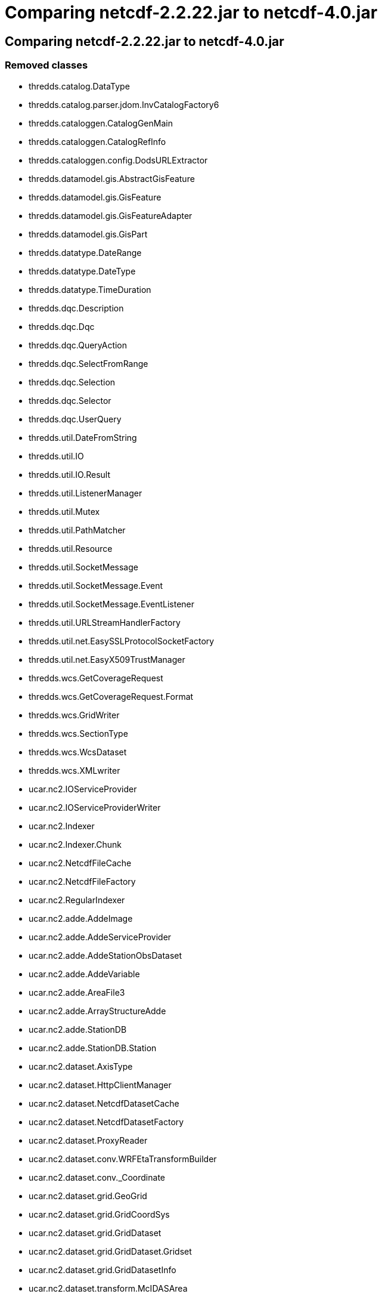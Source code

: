 Comparing netcdf-2.2.22.jar to netcdf-4.0.jar
=============================================

== Comparing netcdf-2.2.22.jar to netcdf-4.0.jar

=== Removed classes

* thredds.catalog.DataType
* thredds.catalog.parser.jdom.InvCatalogFactory6
* thredds.cataloggen.CatalogGenMain
* thredds.cataloggen.CatalogRefInfo
* thredds.cataloggen.config.DodsURLExtractor
* thredds.datamodel.gis.AbstractGisFeature
* thredds.datamodel.gis.GisFeature
* thredds.datamodel.gis.GisFeatureAdapter
* thredds.datamodel.gis.GisPart
* thredds.datatype.DateRange
* thredds.datatype.DateType
* thredds.datatype.TimeDuration
* thredds.dqc.Description
* thredds.dqc.Dqc
* thredds.dqc.QueryAction
* thredds.dqc.SelectFromRange
* thredds.dqc.Selection
* thredds.dqc.Selector
* thredds.dqc.UserQuery
* thredds.util.DateFromString
* thredds.util.IO
* thredds.util.IO.Result
* thredds.util.ListenerManager
* thredds.util.Mutex
* thredds.util.PathMatcher
* thredds.util.Resource
* thredds.util.SocketMessage
* thredds.util.SocketMessage.Event
* thredds.util.SocketMessage.EventListener
* thredds.util.URLStreamHandlerFactory
* thredds.util.net.EasySSLProtocolSocketFactory
* thredds.util.net.EasyX509TrustManager
* thredds.wcs.GetCoverageRequest
* thredds.wcs.GetCoverageRequest.Format
* thredds.wcs.GridWriter
* thredds.wcs.SectionType
* thredds.wcs.WcsDataset
* thredds.wcs.XMLwriter
* ucar.nc2.IOServiceProvider
* ucar.nc2.IOServiceProviderWriter
* ucar.nc2.Indexer
* ucar.nc2.Indexer.Chunk
* ucar.nc2.NetcdfFileCache
* ucar.nc2.NetcdfFileFactory
* ucar.nc2.RegularIndexer
* ucar.nc2.adde.AddeImage
* ucar.nc2.adde.AddeServiceProvider
* ucar.nc2.adde.AddeStationObsDataset
* ucar.nc2.adde.AddeVariable
* ucar.nc2.adde.AreaFile3
* ucar.nc2.adde.ArrayStructureAdde
* ucar.nc2.adde.StationDB
* ucar.nc2.adde.StationDB.Station
* ucar.nc2.dataset.AxisType
* ucar.nc2.dataset.HttpClientManager
* ucar.nc2.dataset.NetcdfDatasetCache
* ucar.nc2.dataset.NetcdfDatasetFactory
* ucar.nc2.dataset.ProxyReader
* ucar.nc2.dataset.conv.WRFEtaTransformBuilder
* ucar.nc2.dataset.conv._Coordinate
* ucar.nc2.dataset.grid.GeoGrid
* ucar.nc2.dataset.grid.GridCoordSys
* ucar.nc2.dataset.grid.GridDataset
* ucar.nc2.dataset.grid.GridDataset.Gridset
* ucar.nc2.dataset.grid.GridDatasetInfo
* ucar.nc2.dataset.transform.McIDASArea
* ucar.nc2.dt.EarthLocation
* ucar.nc2.dt.EarthLocationImpl
* ucar.nc2.dt.Station
* ucar.nc2.dt.VariableSimpleAdapter
* ucar.nc2.dt.point.SubsetServiceDataset
* ucar.nc2.iosp.bufr.Index2NC
* ucar.nc2.iosp.fysat.AwxFileFirstHeader
* ucar.nc2.iosp.fysat.AwxFileGeoSatelliteSecondHeader
* ucar.nc2.iosp.fysat.AwxFileGridProductExtendedPart
* ucar.nc2.iosp.fysat.AwxFileGridProductSecondHeader
* ucar.nc2.iosp.fysat.AwxFileSecondHeader
* ucar.nc2.iosp.fysat.FysatHeader
* ucar.nc2.iosp.fysat.Fysatiosp
* ucar.nc2.iosp.fysat.UnsupportedDatasetException
* ucar.nc2.iosp.fysat.util.EndianByteBuffer
* ucar.nc2.ncml.Aggregation.DirectoryScan
* ucar.nc2.ncml.Aggregation.MyFile
* ucar.nc2.ncml.Aggregation.MyReplaceVariableCheck
* ucar.nc2.ncml.AggregationExistingOne
* ucar.nc2.ncml.AggregationFmr
* ucar.nc2.ncml.AggregationFmr.Dataset
* ucar.nc2.ncml.ReplaceVariableCheck
* ucar.nc2.util.NetworkUtils
* ucar.nc2.util.RuntimeConfigParser
* ucar.unidata.geoloc.projection.McIDASAreaProjection
* ucar.unidata.io.FileCache
* ucar.unidata.io.FileCache.CacheElement
* ucar.unidata.io.http.HTTPRandomAccessFile2
* ucar.unidata.io.http.HTTPRandomAccessFile3

=== Added classes

* net.jcip.annotations.GuardedBy
* net.jcip.annotations.Immutable
* net.jcip.annotations.NotThreadSafe
* net.jcip.annotations.ThreadSafe
* thredds.catalog.CrawlableCatalog
* thredds.cataloggen.config.CatalogRefInfo
* thredds.crawlabledataset.filter.RegExpMatchOnPathFilter
* thredds.crawlabledataset.filter.WildcardMatchOnPathFilter
* thredds.util.DodsURLExtractor
* thredds.util.HttpUriResolver
* thredds.util.HttpUriResolverFactory
* thredds.util.PathAliasReplacement
* ucar.ma2.ArrayRagged
* ucar.ma2.ArraySequenceNested
* ucar.ma2.MAMath.ScaleOffset
* ucar.ma2.Section
* ucar.ma2.Section.Iterator
* ucar.ma2.StructureDataComposite
* ucar.ma2.StructureDataFactory
* ucar.ma2.StructureDataIterator
* ucar.ma2.StructureDataScalar
* ucar.nc2.EnumTypedef
* ucar.nc2.NCdumpW
* ucar.nc2.NCdumpW.WantValues
* ucar.nc2.ParsedSectionSpec
* ucar.nc2.ProxyReader
* ucar.nc2.Sequence
* ucar.nc2.VariableSimpleAdapter
* ucar.nc2.constants.AxisType
* ucar.nc2.constants.CF
* ucar.nc2.constants.CF.FeatureType
* ucar.nc2.constants.FeatureType
* ucar.nc2.constants._Coordinate
* ucar.nc2.dataset.CoordSysBuilder.ConventionNameOk
* ucar.nc2.dataset.DatasetConstructor
* ucar.nc2.dataset.NetcdfDataset.Enhance
* ucar.nc2.dataset.ReplaceVariableCheck
* ucar.nc2.dataset.TempRunner
* ucar.nc2.dataset.conv.BUFRConvention
* ucar.nc2.dataset.conv.DefaultConvention
* ucar.nc2.dataset.conv.FslWindProfiler
* ucar.nc2.dataset.conv.ModisSatellite
* ucar.nc2.dataset.conv.Nimbus
* ucar.nc2.dataset.conv.NsslRadarMosaicConvention
* ucar.nc2.dataset.transform.RotatedLatLon
* ucar.nc2.dataset.transform.RotatedPole
* ucar.nc2.dataset.transform.VAtmLnPressure
* ucar.nc2.dataset.transform.WRFEtaTransformBuilder
* ucar.nc2.dt.VariableSimpleSubclass
* ucar.nc2.dt.image.ImageFactoryRandom
* ucar.nc2.dt.point.CFstationObsDataset
* ucar.nc2.dt.point.UnidataStationObsMultidimDataset
* ucar.nc2.dt.point.WriterCFStationObsDataset
* ucar.nc2.dt.radial.UF2Dataset
* ucar.nc2.dt.trajectory.UnidataTrajectoryObsDataset2
* ucar.nc2.ft.DataCost
* ucar.nc2.ft.FeatureCollection
* ucar.nc2.ft.FeatureDataset
* ucar.nc2.ft.FeatureDatasetFactory
* ucar.nc2.ft.FeatureDatasetFactoryManager
* ucar.nc2.ft.FeatureDatasetImpl
* ucar.nc2.ft.FeatureDatasetPoint
* ucar.nc2.ft.NestedPointFeatureCollection
* ucar.nc2.ft.NestedPointFeatureCollectionIterator
* ucar.nc2.ft.NestedPointFeatureCollectionIterator.Filter
* ucar.nc2.ft.PointFeature
* ucar.nc2.ft.PointFeatureCollection
* ucar.nc2.ft.PointFeatureCollectionIterator
* ucar.nc2.ft.PointFeatureCollectionIterator.Filter
* ucar.nc2.ft.PointFeatureIterator
* ucar.nc2.ft.PointFeatureIterator.Filter
* ucar.nc2.ft.ProfileFeature
* ucar.nc2.ft.ProfileFeatureCollection
* ucar.nc2.ft.SectionFeature
* ucar.nc2.ft.SectionFeatureCollection
* ucar.nc2.ft.StationCollection
* ucar.nc2.ft.StationProfileFeature
* ucar.nc2.ft.StationProfileFeatureCollection
* ucar.nc2.ft.StationTimeSeriesFeature
* ucar.nc2.ft.StationTimeSeriesFeatureCollection
* ucar.nc2.ft.TrajectoryFeature
* ucar.nc2.ft.TrajectoryFeatureCollection
* ucar.nc2.ft.coordsys.GeoReferencingCoordSys
* ucar.nc2.ft.grid.GridDatasetStandardFactory
* ucar.nc2.ft.point.MultipleNestedPointCollectionImpl
* ucar.nc2.ft.point.NestedPointCollectionIteratorFiltered
* ucar.nc2.ft.point.OneNestedPointCollectionImpl
* ucar.nc2.ft.point.PointCollectionImpl
* ucar.nc2.ft.point.PointCollectionIteratorFiltered
* ucar.nc2.ft.point.PointDatasetImpl
* ucar.nc2.ft.point.PointFeatureImpl
* ucar.nc2.ft.point.PointIteratorAdapter
* ucar.nc2.ft.point.PointIteratorFiltered
* ucar.nc2.ft.point.PointIteratorImpl
* ucar.nc2.ft.point.PointIteratorMultidim
* ucar.nc2.ft.point.ProfileFeatureImpl
* ucar.nc2.ft.point.RecordDatasetHelper
* ucar.nc2.ft.point.StationFeatureImpl
* ucar.nc2.ft.point.StationHelper
* ucar.nc2.ft.point.StationProfileCollectionImpl
* ucar.nc2.ft.point.StationProfileFeatureImpl
* ucar.nc2.ft.point.StationTimeSeriesCollectionImpl
* ucar.nc2.ft.point.StructureDataIteratorLimited
* ucar.nc2.ft.point.StructureDataIteratorLinked
* ucar.nc2.ft.point.TrajectoryFeatureImpl
* ucar.nc2.ft.point.standard.CoordSysEvaluator
* ucar.nc2.ft.point.standard.CoordVarExtractor
* ucar.nc2.ft.point.standard.Cursor
* ucar.nc2.ft.point.standard.Evaluator
* ucar.nc2.ft.point.standard.Join
* ucar.nc2.ft.point.standard.JoinParentIndex
* ucar.nc2.ft.point.standard.NestedTable
* ucar.nc2.ft.point.standard.PointDatasetStandardFactory
* ucar.nc2.ft.point.standard.StandardPointCollectionImpl
* ucar.nc2.ft.point.standard.StandardPointFeatureIterator
* ucar.nc2.ft.point.standard.StandardProfileCollectionImpl
* ucar.nc2.ft.point.standard.StandardStationCollectionImpl
* ucar.nc2.ft.point.standard.StandardStationProfileCollectionImpl
* ucar.nc2.ft.point.standard.StandardTrajectoryCollectionImpl
* ucar.nc2.ft.point.standard.Table
* ucar.nc2.ft.point.standard.Table.CoordName
* ucar.nc2.ft.point.standard.Table.TableArrayStructure
* ucar.nc2.ft.point.standard.Table.TableConstruct
* ucar.nc2.ft.point.standard.Table.TableContiguous
* ucar.nc2.ft.point.standard.Table.TableLinkedList
* ucar.nc2.ft.point.standard.Table.TableMultiDimInner
* ucar.nc2.ft.point.standard.Table.TableMultiDimOuter
* ucar.nc2.ft.point.standard.Table.TableNestedStructure
* ucar.nc2.ft.point.standard.Table.TableSingleton
* ucar.nc2.ft.point.standard.Table.TableStructure
* ucar.nc2.ft.point.standard.Table.TableTop
* ucar.nc2.ft.point.standard.Table.Type
* ucar.nc2.ft.point.standard.TableAnalyzer
* ucar.nc2.ft.point.standard.TableAnalyzer.StationInfo
* ucar.nc2.ft.point.standard.TableConfig
* ucar.nc2.ft.point.standard.TableConfigurer
* ucar.nc2.ft.point.standard.TableConfigurerImpl
* ucar.nc2.ft.point.standard.plug.BufrCdm
* ucar.nc2.ft.point.standard.plug.CFpointObs
* ucar.nc2.ft.point.standard.plug.Cosmic
* ucar.nc2.ft.point.standard.plug.FslWindProfiler
* ucar.nc2.ft.point.standard.plug.Iridl
* ucar.nc2.ft.point.standard.plug.Madis
* ucar.nc2.ft.point.standard.plug.Ndbc
* ucar.nc2.ft.point.standard.plug.UnidataPointDatasetHelper
* ucar.nc2.ft.point.standard.plug.UnidataPointFeature
* ucar.nc2.ft.point.standard.plug.UnidataPointObs
* ucar.nc2.ft.point.writer.CFPointObWriter
* ucar.nc2.ft.point.writer.PointObVar
* ucar.nc2.ft.point.writer.WriterCFPointObsDataset
* ucar.nc2.ft.radial.RadialSweepFeature
* ucar.nc2.ft.radial.RadialSweepFeature.Type
* ucar.nc2.ft.radial.StationRadialDataset
* ucar.nc2.iosp.AbstractIOServiceProvider
* ucar.nc2.iosp.IOServiceProvider
* ucar.nc2.iosp.IOServiceProviderWriter
* ucar.nc2.iosp.IndexChunker
* ucar.nc2.iosp.IndexChunker.Chunk
* ucar.nc2.iosp.IndexChunkerTiled
* ucar.nc2.iosp.Indexer
* ucar.nc2.iosp.Indexer.Chunk
* ucar.nc2.iosp.IospHelper
* ucar.nc2.iosp.Layout
* ucar.nc2.iosp.Layout.Chunk
* ucar.nc2.iosp.LayoutBB
* ucar.nc2.iosp.LayoutBB.Chunk
* ucar.nc2.iosp.LayoutBBTiled
* ucar.nc2.iosp.LayoutBBTiled.DataChunk
* ucar.nc2.iosp.LayoutBBTiled.DataChunkIterator
* ucar.nc2.iosp.LayoutRegular
* ucar.nc2.iosp.LayoutRegularSegmented
* ucar.nc2.iosp.LayoutSegmented
* ucar.nc2.iosp.LayoutTiled
* ucar.nc2.iosp.LayoutTiled.DataChunk
* ucar.nc2.iosp.LayoutTiled.DataChunkIterator
* ucar.nc2.iosp.RegularIndexer
* ucar.nc2.iosp.RegularLayout
* ucar.nc2.iosp.RegularSectionLayout
* ucar.nc2.iosp.SegmentedLayout
* ucar.nc2.iosp.SingleChunkIndexer
* ucar.nc2.iosp.adde.AddeImage
* ucar.nc2.iosp.adde.AddeServiceProvider
* ucar.nc2.iosp.adde.AddeStationObsDataset
* ucar.nc2.iosp.adde.AddeVariable
* ucar.nc2.iosp.adde.AreaFile3
* ucar.nc2.iosp.adde.ArrayStructureAdde
* ucar.nc2.iosp.adde.StationDB
* ucar.nc2.iosp.adde.StationDB.Station
* ucar.nc2.iosp.bufr.BitCounterCompressed
* ucar.nc2.iosp.bufr.BitCounterUncompressed
* ucar.nc2.iosp.bufr.BitReader
* ucar.nc2.iosp.bufr.BufrDataDescriptionSection
* ucar.nc2.iosp.bufr.BufrDataSection
* ucar.nc2.iosp.bufr.BufrIdentificationSection
* ucar.nc2.iosp.bufr.BufrIndicatorSection
* ucar.nc2.iosp.bufr.BufrNumbers
* ucar.nc2.iosp.bufr.DataDescriptor
* ucar.nc2.iosp.bufr.DataDescriptorTreeConstructor
* ucar.nc2.iosp.bufr.Descriptor
* ucar.nc2.iosp.bufr.Message
* ucar.nc2.iosp.bufr.MessageScanner
* ucar.nc2.iosp.bufr.TableLookup
* ucar.nc2.iosp.bufr.TableLookup.Mode
* ucar.nc2.iosp.bufr.tables.BufrReadMnemonic
* ucar.nc2.iosp.bufr.tables.BufrTables
* ucar.nc2.iosp.bufr.tables.CodeFlagTables
* ucar.nc2.iosp.bufr.tables.CodeTableGen
* ucar.nc2.iosp.bufr.tables.CompareTableB
* ucar.nc2.iosp.bufr.tables.CompareTableD
* ucar.nc2.iosp.bufr.tables.TableA
* ucar.nc2.iosp.bufr.tables.TableB
* ucar.nc2.iosp.bufr.tables.TableB.Descriptor
* ucar.nc2.iosp.bufr.tables.TableC
* ucar.nc2.iosp.bufr.tables.TableCenters
* ucar.nc2.iosp.bufr.tables.TableD
* ucar.nc2.iosp.bufr.tables.TableD.Descriptor
* ucar.nc2.iosp.bufr.tables.TableDataSubcategories
* ucar.nc2.iosp.bufr.writer.Write2ncRect
* ucar.nc2.iosp.bufr.writer.WriteT41_ncFlat
* ucar.nc2.iosp.bufr.writer.WriteT41_ncRect
* ucar.nc2.iosp.bufr.writer.WriteT42_ncRect
* ucar.nc2.iosp.gempak.GempakStation
* ucar.nc2.iosp.gempak.GempakSurfaceFileReader
* ucar.nc2.iosp.grib.GribRecordLW
* ucar.nc2.iosp.grib.GribServiceProvider.IndexExtendMode
* ucar.nc2.iosp.hdf4.H4header
* ucar.nc2.iosp.hdf4.H4iosp
* ucar.nc2.iosp.hdf4.H4type
* ucar.nc2.iosp.hdf4.HdfEos
* ucar.nc2.iosp.hdf4.ODLparser
* ucar.nc2.iosp.hdf4.TagEnum
* ucar.nc2.iosp.hdf5.H5iosp
* ucar.nc2.iosp.hdf5.Tiling
* ucar.nc2.iosp.mcidas.McIDASAreaProjection
* ucar.nc2.iosp.mcidas.McIDASAreaTransformBuilder
* ucar.nc2.iosp.misc.GtopoIosp
* ucar.nc2.iosp.misc.Nldn
* ucar.nc2.iosp.misc.NmcObsLegacy
* ucar.nc2.iosp.misc.Uspln
* ucar.nc2.iosp.netcdf3.N3channelWriter
* ucar.nc2.iosp.netcdf3.N3header
* ucar.nc2.iosp.netcdf3.N3iosp
* ucar.nc2.iosp.netcdf3.N3outputStreamWriter
* ucar.nc2.iosp.netcdf3.N3raf
* ucar.nc2.iosp.netcdf3.N3streamWriter
* ucar.nc2.iosp.netcdf3.N3streamWriter.Vinfo
* ucar.nc2.iosp.netcdf3.SPFactory
* ucar.nc2.iosp.uf.Ray
* ucar.nc2.iosp.uf.UFheader
* ucar.nc2.iosp.uf.UFiosp
* ucar.nc2.ncml.Aggregation.TypicalDataset
* ucar.nc2.ncml.AggregationFmrcSingle.DatasetFmrcSingle
* ucar.nc2.ncml.AggregationOuterDimension
* ucar.nc2.ncml.AggregationTiled
* ucar.nc2.ncml.DatasetCollectionManager
* ucar.nc2.ncml.DatasetScanner
* ucar.nc2.ncml.Scanner
* ucar.nc2.stream.NetcdfRemote
* ucar.nc2.stream.Stream2Netcdf
* ucar.nc2.stream.StreamIosp
* ucar.nc2.stream.StreamWriter
* ucar.nc2.units.DateFromString
* ucar.nc2.units.DateRange
* ucar.nc2.units.DateType
* ucar.nc2.units.TimeDuration
* ucar.nc2.util.IO
* ucar.nc2.util.IO.HttpResult
* ucar.nc2.util.URLnaming
* ucar.nc2.util.UnsynchronizedBufferedWriter
* ucar.nc2.util.cache.FileCache
* ucar.nc2.util.cache.FileCacheRaf
* ucar.nc2.util.cache.FileCacheRaf.Raf
* ucar.nc2.util.cache.FileCacheable
* ucar.nc2.util.cache.FileFactory
* ucar.httpclient.EasySSLProtocolSocketFactory
* ucar.httpclient.EasyX509TrustManager
* ucar.httpclient.HttpClientManager
* ucar.httpclient.HttpIO
* ucar.httpclient.URLStreamHandlerFactory
* ucar.nc2.util.xml.Parse
* ucar.nc2.util.xml.RuntimeConfigParser
* ucar.unidata.geoloc.EarthLocation
* ucar.unidata.geoloc.EarthLocationImpl
* ucar.unidata.geoloc.Station
* ucar.unidata.geoloc.StationImpl
* ucar.unidata.geoloc.projection.RotatedLatLon
* ucar.unidata.geoloc.projection.RotatedPole
* ucar.unidata.geoloc.vertical.AtmosLnPressure
* ucar.unidata.io.KMPMatch
* ucar.unidata.io.PositioningDataInputStream

=== Changed classes

* ==== thredds.catalog.CollectionType
+
===== Removed:
** public CollectionType(java.lang.String)
+
===== Added:
** public static thredds.catalog.CollectionType
findType(java.lang.String)
* ==== thredds.catalog.DataFormatType
+
===== Removed:
** public final static thredds.catalog.DataFormatType HTML;
** public DataFormatType(java.lang.String)
+
===== Added:
** public static thredds.catalog.DataFormatType
findType(java.lang.String)
* ==== thredds.catalog.DatasetFilter.ByDataType
+
===== Removed:
** public DatasetFilter.ByDataType(thredds.catalog.DataType)
+
===== Added:
** public DatasetFilter.ByDataType(ucar.nc2.constants.FeatureType)
* ==== thredds.catalog.InvAccessImpl
+
===== Removed:
** public void setUrlPath(java.lang.String)
* ==== thredds.catalog.InvCatalog
+
===== Removed:
** public boolean check(java.lang.StringBuffer)
** public abstract boolean check(java.lang.StringBuffer, boolean)
** public thredds.datatype.DateType getExpires()
** public void setName(java.lang.String)
+
===== Added:
** public boolean check(java.lang.StringBuilder)
** public abstract boolean check(java.lang.StringBuilder, boolean)
** public ucar.nc2.units.DateType getExpires()
* ==== thredds.catalog.InvCatalogFactory
+
===== Added:
** public java.util.List getDataRootLocationAliasExpanders()
** public thredds.catalog.InvCatalogImpl readXML(java.io.StringReader,
java.net.URI)
** public thredds.catalog.InvCatalogImpl readXML(java.lang.String,
java.net.URI)
** public void setDataRootLocationAliasExpanders(java.util.List)
* ==== thredds.catalog.InvCatalogImpl
+
===== Removed:
** public InvCatalogImpl(java.lang.String, java.lang.String,
thredds.datatype.DateType, java.net.URI)
** public boolean check(java.lang.StringBuffer, boolean)
** public java.lang.String getDTDid()
** public void setDTDid(java.lang.String)
** public void setExpires(thredds.datatype.DateType)
+
===== Added:
** public InvCatalogImpl(java.lang.String, java.lang.String,
ucar.nc2.units.DateType, java.net.URI)
** public boolean check(java.lang.StringBuilder, boolean)
** public void setExpires(ucar.nc2.units.DateType)
* ==== thredds.catalog.InvCatalogRef
+
===== Removed:
** public thredds.catalog.DataType getDataType()
** public thredds.datatype.DateRange getTimeCoverage()
+
===== Added:
** public ucar.nc2.constants.FeatureType getDataType()
** public ucar.nc2.units.DateRange getTimeCoverage()
* ==== thredds.catalog.InvDataset
+
===== Removed:
** public thredds.catalog.DataType getDataType()
** public thredds.datatype.DateRange getTimeCoverage()
+
===== Added:
** public ucar.nc2.constants.FeatureType getDataType()
** public ucar.nc2.units.DateRange getTimeCoverage()
* ==== thredds.catalog.InvDatasetFmrc
+
===== Removed:
** public void setScanTimeCovDsNameMatchPatternParam(java.lang.String)
** public void setScanTimeCovDurationParam(java.lang.String)
** public void
setScanTimeCovStartTimeSubstPatternParam(java.lang.String)
* ==== thredds.catalog.InvDatasetImpl
+
===== Removed:
** public InvDatasetImpl(java.lang.String, thredds.catalog.DataType,
thredds.catalog.ServiceType)
** public InvDatasetImpl(thredds.catalog.InvDatasetImpl,
java.lang.String, thredds.catalog.DataType, java.lang.String,
java.lang.String)
** public void clearProperties()
** public void clearPublishers()
** public thredds.catalog.ThreddsMetadata getCat6Metadata()
** public java.util.List getDocumentationLinks()
** public thredds.datatype.DateType getLastModifiedDate()
** public void setContributors(java.util.ArrayList)
** public void setDataType(thredds.catalog.DataType)
** public void setKeywords(java.util.ArrayList)
** public void setLastModifiedDate(thredds.datatype.DateType)
** public void setProjects(java.util.ArrayList)
** public void setPublishers(java.util.ArrayList)
** public void setServicesLocal(java.util.ArrayList)
** public void setTimeCoverage(thredds.datatype.DateRange)
** public static void writeHtmlDescription(java.lang.StringBuffer,
thredds.catalog.InvDatasetImpl, boolean, boolean, boolean, boolean)
+
===== Added:
** public InvDatasetImpl(java.lang.String,
ucar.nc2.constants.FeatureType, thredds.catalog.ServiceType)
** public InvDatasetImpl(thredds.catalog.InvDatasetImpl,
java.lang.String, ucar.nc2.constants.FeatureType, java.lang.String,
java.lang.String)
** public ucar.nc2.units.DateType getLastModifiedDate()
** public void setContributors(java.util.List)
** public void setDataType(ucar.nc2.constants.FeatureType)
** public void setKeywords(java.util.List)
** public void setLastModifiedDate(ucar.nc2.units.DateType)
** public void setProjects(java.util.List)
** public void setPublishers(java.util.List)
** public void setServicesLocal(java.util.List)
** public void setTimeCoverage(ucar.nc2.units.DateRange)
** public static void writeHtmlDescription(java.lang.StringBuilder,
thredds.catalog.InvDatasetImpl, boolean, boolean, boolean, boolean)
* ==== thredds.catalog.InvDatasetImplProxy
+
===== Removed:
** public thredds.catalog.DataType getDataType()
** public thredds.datatype.DateRange getTimeCoverage()
** public void setContributors(java.util.ArrayList)
** public void setKeywords(java.util.ArrayList)
** public void setProjects(java.util.ArrayList)
** public void setPublishers(java.util.ArrayList)
** public void setServicesLocal(java.util.ArrayList)
** public void setTimeCoverage(thredds.datatype.DateRange)
+
===== Added:
** public ucar.nc2.constants.FeatureType getDataType()
** public ucar.nc2.units.DateRange getTimeCoverage()
** public void setContributors(java.util.List)
** public void setKeywords(java.util.List)
** public void setProjects(java.util.List)
** public void setPublishers(java.util.List)
** public void setServicesLocal(java.util.List)
** public void setTimeCoverage(ucar.nc2.units.DateRange)
* ==== thredds.catalog.InvDocumentation
+
===== Changed:
** From: public java.lang.String getXlinkContent() throws
java.net.MalformedURLException, java.io.IOException +
 To: public java.lang.String getXlinkContent() throws
java.io.IOException
* ==== thredds.catalog.InvService
+
===== Removed:
** protected boolean check(java.lang.StringBuffer)
+
===== Added:
** protected boolean check(java.lang.StringBuilder)
* ==== thredds.catalog.MetadataConverterIF
+
===== Removed:
** public abstract boolean validateMetadataContent(java.lang.Object,
java.lang.StringBuffer)
+
===== Added:
** public abstract boolean validateMetadataContent(java.lang.Object,
java.lang.StringBuilder)
* ==== thredds.catalog.MetadataType
+
===== Added:
** public static thredds.catalog.MetadataType findType(java.lang.String)
* ==== thredds.catalog.ServiceType
+
===== Removed:
** public ServiceType(java.lang.String)
+
===== Added:
** public static thredds.catalog.ServiceType findType(java.lang.String)
* ==== thredds.catalog.ThreddsMetadata
+
===== Removed:
** public void addDate(thredds.datatype.DateType)
** public java.util.ArrayList getContributors()
** public java.util.ArrayList getCreators()
** public thredds.catalog.DataType getDataType()
** public java.util.List getDocumentationLinks()
** public java.util.ArrayList getKeywords()
** public java.util.ArrayList getProjects()
** public thredds.datatype.DateRange getTimeCoverage()
** public void setContributors(java.util.ArrayList)
** public void setCreators(java.util.ArrayList)
** public void setDataType(thredds.catalog.DataType)
** public void setDocumentationLinks(java.util.List)
** public void setKeywords(java.util.ArrayList)
** public void setProjects(java.util.ArrayList)
** public void setProperties(java.util.ArrayList)
** public void setPublishers(java.util.ArrayList)
** public void setTimeCoverage(thredds.datatype.DateRange)
+
===== Added:
** public void addDate(ucar.nc2.units.DateType)
** public java.util.List getContributors()
** public java.util.List getCreators()
** public ucar.nc2.constants.FeatureType getDataType()
** public java.util.List getKeywords()
** public java.util.List getProjects()
** public ucar.nc2.units.DateRange getTimeCoverage()
** public void setContributors(java.util.List)
** public void setCreators(java.util.List)
** public void setDataType(ucar.nc2.constants.FeatureType)
** public void setKeywords(java.util.List)
** public void setProjects(java.util.List)
** public void setPublishers(java.util.List)
** public void setTimeCoverage(ucar.nc2.units.DateRange)
* ==== thredds.catalog.XMLEntityResolver
+
===== Removed:
** public java.lang.StringBuffer getErrorMessages()
** public java.lang.StringBuffer getFatalMessages()
** public java.lang.StringBuffer getWarningMessages()
+
===== Added:
** public java.lang.StringBuilder getErrorMessages()
** public java.lang.StringBuilder getFatalMessages()
** public java.lang.StringBuilder getWarningMessages()
* ==== thredds.catalog.crawl.CatalogCrawler.Listener
+
===== Added:
** public abstract boolean getCatalogRef(thredds.catalog.InvCatalogRef)
* ==== thredds.catalog.crawl.CatalogExtractor
+
===== Added:
** public boolean getCatalogRef(thredds.catalog.InvCatalogRef)
* ==== thredds.catalog.dl.ADNWriter
+
===== Removed:
** protected org.jdom.Element
writeTemporalCoverage(thredds.datatype.DateRange)
+
===== Added:
** protected org.jdom.Element
writeTemporalCoverage(ucar.nc2.units.DateRange)
* ==== thredds.catalog.parser.jdom.InvCatalogFactory10
+
===== Removed:
** protected thredds.datatype.DateType makeDateType(java.lang.String,
java.lang.String, java.lang.String)
** protected thredds.datatype.DateType readDate(org.jdom.Element)
** protected thredds.datatype.TimeDuration
readDuration(org.jdom.Element)
** protected thredds.datatype.DateRange
readTimeCoverage(org.jdom.Element)
** public boolean validateMetadataContent(java.lang.Object,
java.lang.StringBuffer)
** protected org.jdom.Element writeDate(java.lang.String,
thredds.datatype.DateType)
** protected org.jdom.Element
writeTimeCoverage(thredds.datatype.DateRange)
+
===== Added:
** public java.util.List getDataRootLocationAliasExpanders()
** protected ucar.nc2.units.DateType makeDateType(java.lang.String,
java.lang.String, java.lang.String)
** protected ucar.nc2.units.DateType readDate(org.jdom.Element)
** protected ucar.nc2.units.TimeDuration readDuration(org.jdom.Element)
** protected ucar.nc2.units.DateRange readTimeCoverage(org.jdom.Element)
** public void setDataRootLocationAliasExpanders(java.util.List)
** public boolean validateMetadataContent(java.lang.Object,
java.lang.StringBuilder)
** protected org.jdom.Element writeDate(java.lang.String,
ucar.nc2.units.DateType)
** protected org.jdom.Element
writeTimeCoverage(ucar.nc2.units.DateRange)
* ==== thredds.cataloggen.CatalogGen
+
===== Removed:
** public boolean isValid(java.lang.StringBuffer)
** public void setCatalogExpiresDate(thredds.datatype.DateType)
+
===== Added:
** public boolean isValid(java.lang.StringBuilder)
** public void setCatalogExpiresDate(ucar.nc2.units.DateType)
* ==== thredds.cataloggen.config.CatGenConfigMetadataFactory
+
===== Removed:
** public boolean validateMetadataContent(java.lang.Object,
java.lang.StringBuffer)
+
===== Added:
** public boolean validateMetadataContent(java.lang.Object,
java.lang.StringBuilder)
* ==== thredds.cataloggen.config.CatalogGenConfig
+
===== Removed:
** public boolean validate(java.lang.StringBuffer)
+
===== Added:
** public boolean validate(java.lang.StringBuilder)
* ==== thredds.cataloggen.config.DatasetSource
+
===== Removed:
** public boolean validate(java.lang.StringBuffer)
+
===== Added:
** public boolean validate(java.lang.StringBuilder)
* ==== thredds.cataloggen.config.ResultService
+
===== Removed:
** protected boolean validate(java.lang.StringBuffer)
+
===== Added:
** protected boolean validate(java.lang.StringBuilder)
* ==== thredds.crawlabledataset.CrawlableDatasetDods
+
===== Added:
** public java.lang.String toString()
* ==== thredds.crawlabledataset.CrawlableDatasetFile
+
===== Added:
** public CrawlableDatasetFile(java.lang.String, java.lang.Object)
* ==== thredds.crawlabledataset.filter.RegExpMatchOnNameFilter
+
===== Added:
** protected java.util.regex.Pattern pattern;
* ==== ucar.ma2.Array
+
===== Removed:
** public static ucar.ma2.Index scalarIndex;
** public java.lang.String getIndexName(int)
** public void setIndexName(int, java.lang.String)
+
===== Added:
** protected boolean unsigned;
** public static ucar.ma2.Array factory(ucar.ma2.DataType, int[],
java.lang.Object)
** public abstract boolean getBoolean(int)
** public abstract byte getByte(int)
** public abstract char getChar(int)
** public java.nio.ByteBuffer getDataAsByteBuffer()
** public abstract double getDouble(int)
** public abstract float getFloat(int)
** public ucar.ma2.Index getIndexPrivate()
** public abstract int getInt(int)
** public abstract long getLong(int)
** public abstract java.lang.Object getObject(int)
** public abstract short getShort(int)
** public boolean hasNext()
** public boolean isUnsigned()
** public static ucar.ma2.Array makeArray(ucar.ma2.DataType, int,
double, double)
** public static ucar.ma2.Array makeArray(ucar.ma2.DataType,
java.util.List) throws java.lang.NumberFormatException
** public static ucar.ma2.Array makeArray(ucar.ma2.DataType,
java.lang.String[]) throws java.lang.NumberFormatException
** public java.lang.Object next()
** public boolean nextBoolean()
** public byte nextByte()
** public char nextChar()
** public double nextDouble()
** public float nextFloat()
** public int nextInt()
** public long nextLong()
** public short nextShort()
** public void resetLocalIterator()
** public abstract void setBoolean(int, boolean)
** public abstract void setByte(int, byte)
** public abstract void setChar(int, char)
** public abstract void setDouble(int, double)
** public abstract void setFloat(int, float)
** public abstract void setInt(int, int)
** public abstract void setLong(int, long)
** public abstract void setObject(int, java.lang.Object)
** public abstract void setShort(int, short)
** public void setUnsigned(boolean)
* ==== ucar.ma2.ArrayBoolean
+
===== Added:
** public boolean getBoolean(int)
** public byte getByte(int)
** public char getChar(int)
** public double getDouble(int)
** public float getFloat(int)
** public int getInt(int)
** public long getLong(int)
** public java.lang.Object getObject(int)
** public short getShort(int)
** public void setBoolean(int, boolean)
** public void setByte(int, byte)
** public void setChar(int, char)
** public void setDouble(int, double)
** public void setFloat(int, float)
** public void setInt(int, int)
** public void setLong(int, long)
** public void setObject(int, java.lang.Object)
** public void setShort(int, short)
* ==== ucar.ma2.ArrayByte
+
===== Added:
** public boolean getBoolean(int)
** public byte getByte(int)
** public char getChar(int)
** public java.nio.ByteBuffer getDataAsByteBuffer()
** public double getDouble(int)
** public float getFloat(int)
** public int getInt(int)
** public long getLong(int)
** public java.lang.Object getObject(int)
** public short getShort(int)
** public void setBoolean(int, boolean)
** public void setByte(int, byte)
** public void setChar(int, char)
** public void setDouble(int, double)
** public void setFloat(int, float)
** public void setInt(int, int)
** public void setLong(int, long)
** public void setObject(int, java.lang.Object)
** public void setShort(int, short)
* ==== ucar.ma2.ArrayByte.D7
+
===== Added:
** protected ucar.ma2.Index7D ix;
* ==== ucar.ma2.ArrayChar
+
===== Added:
** public boolean getBoolean(int)
** public byte getByte(int)
** public char getChar(int)
** public double getDouble(int)
** public float getFloat(int)
** public int getInt(int)
** public long getLong(int)
** public java.lang.Object getObject(int)
** public short getShort(int)
** public void setBoolean(int, boolean)
** public void setByte(int, byte)
** public void setChar(int, char)
** public void setDouble(int, double)
** public void setFloat(int, float)
** public void setInt(int, int)
** public void setLong(int, long)
** public void setObject(int, java.lang.Object)
** public void setShort(int, short)
* ==== ucar.ma2.ArrayDouble
+
===== Added:
** public boolean getBoolean(int)
** public byte getByte(int)
** public char getChar(int)
** public java.nio.ByteBuffer getDataAsByteBuffer()
** public double getDouble(int)
** public float getFloat(int)
** public int getInt(int)
** public long getLong(int)
** public java.lang.Object getObject(int)
** public short getShort(int)
** public void setBoolean(int, boolean)
** public void setByte(int, byte)
** public void setChar(int, char)
** public void setDouble(int, double)
** public void setFloat(int, float)
** public void setInt(int, int)
** public void setLong(int, long)
** public void setObject(int, java.lang.Object)
** public void setShort(int, short)
* ==== ucar.ma2.ArrayFloat
+
===== Added:
** public boolean getBoolean(int)
** public byte getByte(int)
** public char getChar(int)
** public java.nio.ByteBuffer getDataAsByteBuffer()
** public double getDouble(int)
** public float getFloat(int)
** public int getInt(int)
** public long getLong(int)
** public java.lang.Object getObject(int)
** public short getShort(int)
** public void setBoolean(int, boolean)
** public void setByte(int, byte)
** public void setChar(int, char)
** public void setDouble(int, double)
** public void setFloat(int, float)
** public void setInt(int, int)
** public void setLong(int, long)
** public void setObject(int, java.lang.Object)
** public void setShort(int, short)
* ==== ucar.ma2.ArrayInt
+
===== Added:
** public boolean getBoolean(int)
** public byte getByte(int)
** public char getChar(int)
** public java.nio.ByteBuffer getDataAsByteBuffer()
** public double getDouble(int)
** public float getFloat(int)
** public int getInt(int)
** public long getLong(int)
** public java.lang.Object getObject(int)
** public short getShort(int)
** public void setBoolean(int, boolean)
** public void setByte(int, byte)
** public void setChar(int, char)
** public void setDouble(int, double)
** public void setFloat(int, float)
** public void setInt(int, int)
** public void setLong(int, long)
** public void setObject(int, java.lang.Object)
** public void setShort(int, short)
* ==== ucar.ma2.ArrayLong
+
===== Added:
** public boolean getBoolean(int)
** public byte getByte(int)
** public char getChar(int)
** public java.nio.ByteBuffer getDataAsByteBuffer()
** public double getDouble(int)
** public float getFloat(int)
** public int getInt(int)
** public long getLong(int)
** public java.lang.Object getObject(int)
** public short getShort(int)
** public void setBoolean(int, boolean)
** public void setByte(int, byte)
** public void setChar(int, char)
** public void setDouble(int, double)
** public void setFloat(int, float)
** public void setInt(int, int)
** public void setLong(int, long)
** public void setObject(int, java.lang.Object)
** public void setShort(int, short)
* ==== ucar.ma2.ArrayObject
+
===== Added:
** public ArrayObject(java.lang.Class, int[], java.lang.Object[])
** public boolean getBoolean(int)
** public byte getByte(int)
** public char getChar(int)
** public double getDouble(int)
** public float getFloat(int)
** public int getInt(int)
** public long getLong(int)
** public java.lang.Object getObject(int)
** public short getShort(int)
** public void setBoolean(int, boolean)
** public void setByte(int, byte)
** public void setChar(int, char)
** public void setDouble(int, double)
** public void setFloat(int, float)
** public void setInt(int, int)
** public void setLong(int, long)
** public void setObject(int, java.lang.Object)
** public void setShort(int, short)
* ==== ucar.ma2.ArraySequence
+
===== Removed:
** public ArraySequence(ucar.ma2.StructureMembers, int)
** public void finish()
** public ucar.ma2.ArrayStructure flatten()
** public ucar.ma2.ArrayStructure getArrayStructure(int,
ucar.ma2.StructureMembers.Member)
** public byte[] getJavaArrayByte(int, ucar.ma2.StructureMembers.Member)
** public char[] getJavaArrayChar(int, ucar.ma2.StructureMembers.Member)
** public double[] getJavaArrayDouble(int,
ucar.ma2.StructureMembers.Member)
** public float[] getJavaArrayFloat(int,
ucar.ma2.StructureMembers.Member)
** public int[] getJavaArrayInt(int, ucar.ma2.StructureMembers.Member)
** public long[] getJavaArrayLong(int, ucar.ma2.StructureMembers.Member)
** public short[] getJavaArrayShort(int,
ucar.ma2.StructureMembers.Member)
** public java.lang.String[] getJavaArrayString(int,
ucar.ma2.StructureMembers.Member)
** public byte getScalarByte(int, ucar.ma2.StructureMembers.Member)
** public char getScalarChar(int, ucar.ma2.StructureMembers.Member)
** public double getScalarDouble(int, ucar.ma2.StructureMembers.Member)
** public float getScalarFloat(int, ucar.ma2.StructureMembers.Member)
** public int getScalarInt(int, ucar.ma2.StructureMembers.Member)
** public long getScalarLong(int, ucar.ma2.StructureMembers.Member)
** public short getScalarShort(int, ucar.ma2.StructureMembers.Member)
** public java.lang.String getScalarString(int,
ucar.ma2.StructureMembers.Member)
** public ucar.ma2.StructureData getScalarStructure(int,
ucar.ma2.StructureMembers.Member)
** public int getSequenceLength(int)
** public int getSequenceOffset(int)
** public java.lang.Object getStorage()
** public ucar.ma2.StructureData getStructureData(int)
** public int getTotalNumberOfStructures()
** public void setSequenceLength(int, int)
+
===== Added:
** public ArraySequence(ucar.ma2.StructureMembers,
ucar.ma2.StructureDataIterator, int)
** protected ArraySequence(ucar.ma2.StructureMembers, int[])
** public ucar.ma2.Array
extractMemberArray(ucar.ma2.StructureMembers.Member) throws
java.io.IOException
** public java.lang.Class getElementType()
** public int getStructureDataCount()
** public ucar.ma2.StructureDataIterator getStructureDataIterator()
throws java.io.IOException
** public java.lang.String toString()
* ==== ucar.ma2.ArrayShort
+
===== Added:
** public boolean getBoolean(int)
** public byte getByte(int)
** public char getChar(int)
** public java.nio.ByteBuffer getDataAsByteBuffer()
** public double getDouble(int)
** public float getFloat(int)
** public int getInt(int)
** public long getLong(int)
** public java.lang.Object getObject(int)
** public short getShort(int)
** public void setBoolean(int, boolean)
** public void setByte(int, byte)
** public void setChar(int, char)
** public void setDouble(int, double)
** public void setFloat(int, float)
** public void setInt(int, int)
** public void setLong(int, long)
** public void setObject(int, java.lang.Object)
** public void setShort(int, short)
* ==== ucar.ma2.ArrayStructure
+
===== Removed:
** deprecated: public byte[] getArrayByte(int,
ucar.ma2.StructureMembers.Member)
** deprecated: public char[] getArrayChar(int,
ucar.ma2.StructureMembers.Member)
** deprecated: public double[] getArrayDouble(int,
ucar.ma2.StructureMembers.Member)
** deprecated: public float[] getArrayFloat(int,
ucar.ma2.StructureMembers.Member)
** deprecated: public int[] getArrayInt(int,
ucar.ma2.StructureMembers.Member)
** deprecated: public long[] getArrayLong(int,
ucar.ma2.StructureMembers.Member)
** deprecated: public short[] getArrayShort(int,
ucar.ma2.StructureMembers.Member)
** deprecated: public java.lang.String[] getArrayString(int,
ucar.ma2.StructureMembers.Member)
** deprecated: public java.lang.Object getObject(int,
ucar.ma2.StructureMembers.Member)
+
===== Added:
** public float convertScalarFloat(int,
ucar.ma2.StructureMembers.Member)
** public int convertScalarInt(int, ucar.ma2.StructureMembers.Member)
** protected void copyBytes(int, ucar.ma2.StructureMembers.Member,
ucar.ma2.IndexIterator)
** protected void copyChars(int, ucar.ma2.StructureMembers.Member,
ucar.ma2.IndexIterator)
** protected void copyDoubles(int, ucar.ma2.StructureMembers.Member,
ucar.ma2.IndexIterator)
** protected void copyFloats(int, ucar.ma2.StructureMembers.Member,
ucar.ma2.IndexIterator)
** protected void copyInts(int, ucar.ma2.StructureMembers.Member,
ucar.ma2.IndexIterator)
** protected void copyLongs(int, ucar.ma2.StructureMembers.Member,
ucar.ma2.IndexIterator)
** protected void copyObjects(int, ucar.ma2.StructureMembers.Member,
ucar.ma2.IndexIterator)
** protected void copySequences(int, ucar.ma2.StructureMembers.Member,
ucar.ma2.IndexIterator)
** protected void copyShorts(int, ucar.ma2.StructureMembers.Member,
ucar.ma2.IndexIterator)
** protected void copyStructures(int, ucar.ma2.StructureMembers.Member,
ucar.ma2.IndexIterator)
** public ucar.ma2.Array
extractMemberArray(ucar.ma2.StructureMembers.Member) throws
java.io.IOException
** public ucar.ma2.StructureMembers.Member findMember(java.lang.String)
** public ucar.ma2.ArrayObject getArrayObject(int,
ucar.ma2.StructureMembers.Member)
** public ucar.ma2.ArraySequence getArraySequence(int,
ucar.ma2.StructureMembers.Member)
** public boolean getBoolean(int)
** public byte getByte(int)
** public char getChar(int)
** public double getDouble(int)
** public float getFloat(int)
** public int getInt(int)
** public long getLong(int)
** public java.util.List getMembers()
** public short getShort(int)
** public java.lang.Object getStorage()
** public ucar.ma2.StructureDataIterator getStructureDataIterator()
throws java.io.IOException
** public java.util.List getStructureMemberNames()
** public void setBoolean(int, boolean)
** public void setByte(int, byte)
** public void setChar(int, char)
** public void setDouble(int, double)
** public void setFloat(int, float)
** public void setInt(int, int)
** public void setLong(int, long)
** public void setMemberArray(ucar.ma2.StructureMembers.Member,
ucar.ma2.Array)
** public void setObject(int, java.lang.Object)
** public void setShort(int, short)
+
===== Changed:
** From: public ArrayStructure(ucar.ma2.StructureMembers, int[]) +
 To: protected ArrayStructure(ucar.ma2.StructureMembers, int[])
** From: public abstract ucar.ma2.ArrayStructure getArrayStructure(int,
ucar.ma2.StructureMembers.Member) +
 To: public ucar.ma2.ArrayStructure getArrayStructure(int,
ucar.ma2.StructureMembers.Member)
** From: public abstract byte[] getJavaArrayByte(int,
ucar.ma2.StructureMembers.Member) +
 To: public byte[] getJavaArrayByte(int,
ucar.ma2.StructureMembers.Member)
** From: public abstract char[] getJavaArrayChar(int,
ucar.ma2.StructureMembers.Member) +
 To: public char[] getJavaArrayChar(int,
ucar.ma2.StructureMembers.Member)
** From: public abstract double[] getJavaArrayDouble(int,
ucar.ma2.StructureMembers.Member) +
 To: public double[] getJavaArrayDouble(int,
ucar.ma2.StructureMembers.Member)
** From: public abstract float[] getJavaArrayFloat(int,
ucar.ma2.StructureMembers.Member) +
 To: public float[] getJavaArrayFloat(int,
ucar.ma2.StructureMembers.Member)
** From: public abstract int[] getJavaArrayInt(int,
ucar.ma2.StructureMembers.Member) +
 To: public int[] getJavaArrayInt(int, ucar.ma2.StructureMembers.Member)
** From: public abstract long[] getJavaArrayLong(int,
ucar.ma2.StructureMembers.Member) +
 To: public long[] getJavaArrayLong(int,
ucar.ma2.StructureMembers.Member)
** From: public abstract short[] getJavaArrayShort(int,
ucar.ma2.StructureMembers.Member) +
 To: public short[] getJavaArrayShort(int,
ucar.ma2.StructureMembers.Member)
** From: public abstract java.lang.String[] getJavaArrayString(int,
ucar.ma2.StructureMembers.Member) +
 To: public java.lang.String[] getJavaArrayString(int,
ucar.ma2.StructureMembers.Member)
** From: public abstract byte getScalarByte(int,
ucar.ma2.StructureMembers.Member) +
 To: public byte getScalarByte(int, ucar.ma2.StructureMembers.Member)
** From: public abstract char getScalarChar(int,
ucar.ma2.StructureMembers.Member) +
 To: public char getScalarChar(int, ucar.ma2.StructureMembers.Member)
** From: public abstract double getScalarDouble(int,
ucar.ma2.StructureMembers.Member) +
 To: public double getScalarDouble(int,
ucar.ma2.StructureMembers.Member)
** From: public abstract float getScalarFloat(int,
ucar.ma2.StructureMembers.Member) +
 To: public float getScalarFloat(int, ucar.ma2.StructureMembers.Member)
** From: public abstract int getScalarInt(int,
ucar.ma2.StructureMembers.Member) +
 To: public int getScalarInt(int, ucar.ma2.StructureMembers.Member)
** From: public abstract long getScalarLong(int,
ucar.ma2.StructureMembers.Member) +
 To: public long getScalarLong(int, ucar.ma2.StructureMembers.Member)
** From: public abstract short getScalarShort(int,
ucar.ma2.StructureMembers.Member) +
 To: public short getScalarShort(int, ucar.ma2.StructureMembers.Member)
** From: public abstract java.lang.String getScalarString(int,
ucar.ma2.StructureMembers.Member) +
 To: public java.lang.String getScalarString(int,
ucar.ma2.StructureMembers.Member)
** From: public abstract ucar.ma2.StructureData getScalarStructure(int,
ucar.ma2.StructureMembers.Member) +
 To: public ucar.ma2.StructureData getScalarStructure(int,
ucar.ma2.StructureMembers.Member)
* ==== ucar.ma2.ArrayStructureBB
+
===== Removed:
** protected int calcOffset(int, ucar.ma2.StructureMembers.Member)
** public java.lang.Object getStorage()
+
===== Added:
** public int addObjectToHeap(java.lang.Object)
** protected int calcOffsetSetOrder(int,
ucar.ma2.StructureMembers.Member)
** protected void copyBytes(int, ucar.ma2.StructureMembers.Member,
ucar.ma2.IndexIterator)
** protected void copyChars(int, ucar.ma2.StructureMembers.Member,
ucar.ma2.IndexIterator)
** protected void copyDoubles(int, ucar.ma2.StructureMembers.Member,
ucar.ma2.IndexIterator)
** protected void copyFloats(int, ucar.ma2.StructureMembers.Member,
ucar.ma2.IndexIterator)
** protected void copyInts(int, ucar.ma2.StructureMembers.Member,
ucar.ma2.IndexIterator)
** protected void copyLongs(int, ucar.ma2.StructureMembers.Member,
ucar.ma2.IndexIterator)
** protected void copyObjects(int, ucar.ma2.StructureMembers.Member,
ucar.ma2.IndexIterator)
** protected void copyShorts(int, ucar.ma2.StructureMembers.Member,
ucar.ma2.IndexIterator)
** public ucar.ma2.ArraySequence getArraySequence(int,
ucar.ma2.StructureMembers.Member)
** public java.nio.ByteBuffer getByteBuffer()
* ==== ucar.ma2.ArrayStructureBBpos
+
===== Removed:
** protected int calcOffset(int, ucar.ma2.StructureMembers.Member)
+
===== Added:
** protected int calcOffsetSetOrder(int,
ucar.ma2.StructureMembers.Member)
* ==== ucar.ma2.ArrayStructureMA
+
===== Removed:
** public ucar.ma2.ArrayStructure getArrayStructure(int,
ucar.ma2.StructureMembers.Member)
** public byte[] getJavaArrayByte(int, ucar.ma2.StructureMembers.Member)
** public char[] getJavaArrayChar(int, ucar.ma2.StructureMembers.Member)
** public double[] getJavaArrayDouble(int,
ucar.ma2.StructureMembers.Member)
** public float[] getJavaArrayFloat(int,
ucar.ma2.StructureMembers.Member)
** public int[] getJavaArrayInt(int, ucar.ma2.StructureMembers.Member)
** public long[] getJavaArrayLong(int, ucar.ma2.StructureMembers.Member)
** public short[] getJavaArrayShort(int,
ucar.ma2.StructureMembers.Member)
** public java.lang.String[] getJavaArrayString(int,
ucar.ma2.StructureMembers.Member)
** public byte getScalarByte(int, ucar.ma2.StructureMembers.Member)
** public char getScalarChar(int, ucar.ma2.StructureMembers.Member)
** public double getScalarDouble(int, ucar.ma2.StructureMembers.Member)
** public float getScalarFloat(int, ucar.ma2.StructureMembers.Member)
** public int getScalarInt(int, ucar.ma2.StructureMembers.Member)
** public long getScalarLong(int, ucar.ma2.StructureMembers.Member)
** public short getScalarShort(int, ucar.ma2.StructureMembers.Member)
** public java.lang.String getScalarString(int,
ucar.ma2.StructureMembers.Member)
** public ucar.ma2.StructureData getScalarStructure(int,
ucar.ma2.StructureMembers.Member)
** public java.lang.Object getStorage()
+
===== Added:
** public ArrayStructureMA(ucar.ma2.StructureMembers, int[],
ucar.ma2.StructureData[])
** public static ucar.ma2.ArrayStructureMA
factoryMA(ucar.ma2.ArrayStructure) throws java.io.IOException
* ==== ucar.ma2.ArrayStructureW
+
===== Removed:
** public java.lang.Object getStorage()
+
===== Added:
** public ucar.ma2.ArraySequence getArraySequence(int,
ucar.ma2.StructureMembers.Member)
* ==== ucar.ma2.DataType
+
===== Added:
** public final static ucar.ma2.DataType ENUM1;
** public final static ucar.ma2.DataType ENUM2;
** public final static ucar.ma2.DataType ENUM4;
** public final static ucar.ma2.DataType OPAQUE;
** public final static ucar.ma2.DataType SEQUENCE;
** public boolean isEnum()
** public boolean isIntegral()
** public boolean isNumeric()
** public boolean isString()
** public static ucar.ma2.DataType valueOf(java.lang.String)
** public static ucar.ma2.DataType[] values()
+
===== Changed:
** From: public ucar.ma2.DataType +
 To: public final ucar.ma2.DataType extends java.lang.Enum
** From: public final static ucar.ma2.DataType BOOLEAN;  +
 To: public final static ucar.ma2.DataType BOOLEAN;
** From: public final static ucar.ma2.DataType BYTE;  +
 To: public final static ucar.ma2.DataType BYTE;
** From: public final static ucar.ma2.DataType CHAR;  +
 To: public final static ucar.ma2.DataType CHAR;
** From: public final static ucar.ma2.DataType DOUBLE;  +
 To: public final static ucar.ma2.DataType DOUBLE;
** From: public final static ucar.ma2.DataType FLOAT;  +
 To: public final static ucar.ma2.DataType FLOAT;
** From: public final static ucar.ma2.DataType INT;  +
 To: public final static ucar.ma2.DataType INT;
** From: public final static ucar.ma2.DataType LONG;  +
 To: public final static ucar.ma2.DataType LONG;
** From: public final static ucar.ma2.DataType SHORT;  +
 To: public final static ucar.ma2.DataType SHORT;
** From: public final static ucar.ma2.DataType STRING;  +
 To: public final static ucar.ma2.DataType STRING;
** From: public final static ucar.ma2.DataType STRUCTURE;  +
 To: public final static ucar.ma2.DataType STRUCTURE;
* ==== ucar.ma2.Index
+
===== Removed:
** protected java.lang.String[] name;
** public java.lang.String getIndexName(int)
** public void setIndexName(int, java.lang.String)
+
===== Added:
** public final static ucar.ma2.Index0D scalarIndex;
** public int getShape(int)
** public void setCurrentCounter(int)
+
===== Changed:
** From: protected Index(int[], int[]) +
 To: public Index(int[], int[])
** From: protected int incr() +
 To: public int incr()
* ==== ucar.ma2.Index0D
+
===== Removed:
** public void setDim(int, int)
+
===== Changed:
** From: protected int incr() +
 To: public int incr()
* ==== ucar.ma2.Index1D
+
===== Changed:
** From: protected int incr() +
 To: public int incr()
* ==== ucar.ma2.Index2D
+
===== Changed:
** From: protected int incr() +
 To: public int incr()
* ==== ucar.ma2.Index3D
+
===== Changed:
** From: protected int incr() +
 To: public int incr()
* ==== ucar.ma2.Index4D
+
===== Changed:
** From: protected int incr() +
 To: public int incr()
* ==== ucar.ma2.Index5D
+
===== Changed:
** From: protected int incr() +
 To: public int incr()
* ==== ucar.ma2.Index6D
+
===== Changed:
** From: protected int incr() +
 To: public int incr()
* ==== ucar.ma2.Index7D
+
===== Changed:
** From: protected int incr() +
 To: public int incr()
* ==== ucar.ma2.MAMath
+
===== Added:
** public static ucar.ma2.MAMath.ScaleOffset
calcScaleOffsetSkipMissingData(ucar.ma2.Array, double, int, boolean)
** public static ucar.ma2.Array convert2Unpacked(ucar.ma2.Array,
ucar.ma2.MAMath.ScaleOffset)
** public static ucar.ma2.Array convert2packed(ucar.ma2.Array, double,
int, boolean, ucar.ma2.DataType)
** public static ucar.ma2.Array convertUnsigned(ucar.ma2.Array)
* ==== ucar.ma2.Range
+
===== Removed:
** public Range(ucar.ma2.Range, ucar.ma2.Range) throws
ucar.ma2.InvalidRangeException
** public void setName(java.lang.String)
+
===== Added:
** public final static ucar.ma2.Range EMPTY;
** public final static ucar.ma2.Range VLEN;
** public Range(int)
** public Range(java.lang.String, int, int) throws
ucar.ma2.InvalidRangeException
** public Range(java.lang.String, int, int, int) throws
ucar.ma2.InvalidRangeException
** public Range(java.lang.String, ucar.ma2.Range)
** public ucar.ma2.Range compact() throws ucar.ma2.InvalidRangeException
** public ucar.ma2.Range compose(ucar.ma2.Range) throws
ucar.ma2.InvalidRangeException
** public int index(int) throws ucar.ma2.InvalidRangeException
** public ucar.ma2.Range intersect(ucar.ma2.Range) throws
ucar.ma2.InvalidRangeException
** public boolean intersects(ucar.ma2.Range)
** public ucar.ma2.Range shiftOrigin(int) throws
ucar.ma2.InvalidRangeException
** public ucar.ma2.Range union(ucar.ma2.Range) throws
ucar.ma2.InvalidRangeException
+
===== Changed:
** From: public ucar.ma2.Range +
 To: public final ucar.ma2.Range
** From: public Range(ucar.ma2.Range) throws
ucar.ma2.InvalidRangeException +
 To: public Range(ucar.ma2.Range)
** From: public static java.util.List appendShape(java.util.List, int)
throws ucar.ma2.InvalidRangeException +
 To: deprecated: public static java.util.List
appendShape(java.util.List, int) throws ucar.ma2.InvalidRangeException
** From: public static java.lang.String checkInRange(java.util.List,
int[]) +
 To: deprecated: public static java.lang.String
checkInRange(java.util.List, int[])
** From: public static long computeSize(java.util.List) +
 To: deprecated: public static long computeSize(java.util.List)
** From: public static java.util.List factory(int[]) +
 To: deprecated: public static java.util.List factory(int[])
** From: public static java.util.List factory(int[], int[]) throws
ucar.ma2.InvalidRangeException +
 To: deprecated: public static java.util.List factory(int[], int[])
throws ucar.ma2.InvalidRangeException
** From: public static int[] getOrigin(java.util.List) +
 To: deprecated: public static int[] getOrigin(java.util.List)
** From: public static int[] getShape(java.util.List) +
 To: deprecated: public static int[] getShape(java.util.List)
** From: public static java.lang.String
makeSectionSpec(java.util.List) +
 To: deprecated: public static java.lang.String
makeSectionSpec(java.util.List)
** From: public int max() +
 To: deprecated: public int max()
** From: public int min() +
 To: deprecated: public int min()
** From: public static java.util.List parseSpec(java.lang.String) throws
ucar.ma2.InvalidRangeException +
 To: deprecated: public static java.util.List
parseSpec(java.lang.String) throws ucar.ma2.InvalidRangeException
** From: public static java.util.List setDefaults(java.util.List,
int[]) +
 To: deprecated: public static java.util.List
setDefaults(java.util.List, int[])
** From: public static ucar.ma2.Range[] toArray(java.util.List) +
 To: deprecated: public static ucar.ma2.Range[] toArray(java.util.List)
** From: public static java.util.List toList(ucar.ma2.Range[]) +
 To: deprecated: public static java.util.List toList(ucar.ma2.Range[])
** From: public static java.lang.String toString(java.util.List) +
 To: deprecated: public static java.lang.String toString(java.util.List)
* ==== ucar.ma2.StructureData
+
===== Removed:
** public static ucar.ma2.StructureData copy(ucar.ma2.StructureData)
** deprecated: public ucar.ma2.Array findMemberArray(java.lang.String)
** deprecated: public byte[]
getArrayByte(ucar.ma2.StructureMembers.Member)
** deprecated: public char[]
getArrayChar(ucar.ma2.StructureMembers.Member)
** deprecated: public double[]
getArrayDouble(ucar.ma2.StructureMembers.Member)
** deprecated: public float[]
getArrayFloat(ucar.ma2.StructureMembers.Member)
** deprecated: public int[]
getArrayInt(ucar.ma2.StructureMembers.Member)
** deprecated: public long[]
getArrayLong(ucar.ma2.StructureMembers.Member)
** deprecated: public short[]
getArrayShort(ucar.ma2.StructureMembers.Member)
** public ucar.ma2.StructureMembers.Member getMember(int)
** deprecated: public java.lang.Object
getObject(ucar.ma2.StructureMembers.Member)
+
===== Added:
** public double convertScalarDouble(java.lang.String)
** public float convertScalarFloat(java.lang.String)
** public int convertScalarInt(java.lang.String)
** public abstract int
convertScalarInt(ucar.ma2.StructureMembers.Member)
** public ucar.ma2.ArraySequence getArraySequence(java.lang.String)
** public abstract ucar.ma2.ArraySequence
getArraySequence(ucar.ma2.StructureMembers.Member)
** public ucar.ma2.ArrayStructure getArrayStructure(java.lang.String)
** public byte[] getJavaArrayByte(java.lang.String)
** public char[] getJavaArrayChar(java.lang.String)
** public double[] getJavaArrayDouble(java.lang.String)
** public float[] getJavaArrayFloat(java.lang.String)
** public int[] getJavaArrayInt(java.lang.String)
** public long[] getJavaArrayLong(java.lang.String)
** public short[] getJavaArrayShort(java.lang.String)
** public java.lang.String[] getJavaArrayString(java.lang.String)
** public java.lang.Object getScalarObject(java.lang.String)
* ==== ucar.ma2.StructureDataA
+
===== Removed:
** public byte getScalarByte(java.lang.String)
** public char getScalarChar(java.lang.String)
** public double getScalarDouble(java.lang.String)
** public float getScalarFloat(java.lang.String)
** public int getScalarInt(java.lang.String)
** public long getScalarLong(java.lang.String)
** public short getScalarShort(java.lang.String)
** public java.lang.String getScalarString(java.lang.String)
+
===== Added:
** public int convertScalarInt(ucar.ma2.StructureMembers.Member)
** public ucar.ma2.ArraySequence
getArraySequence(ucar.ma2.StructureMembers.Member)
* ==== ucar.ma2.StructureDataW
+
===== Removed:
** public StructureDataW(ucar.ma2.StructureData)
** public byte getScalarByte(java.lang.String)
** public char getScalarChar(java.lang.String)
** public double getScalarDouble(java.lang.String)
** public float getScalarFloat(java.lang.String)
** public int getScalarInt(java.lang.String)
** public long getScalarLong(java.lang.String)
** public short getScalarShort(java.lang.String)
** public java.lang.String getScalarString(java.lang.String)
** public ucar.ma2.StructureData getScalarStructure(java.lang.String)
+
===== Added:
** public int convertScalarInt(ucar.ma2.StructureMembers.Member)
** public ucar.ma2.ArraySequence
getArraySequence(ucar.ma2.StructureMembers.Member)
* ==== ucar.ma2.StructureMembers
+
===== Removed:
** public void calcStructureSize()
+
===== Added:
** public StructureMembers(ucar.ma2.StructureMembers)
* ==== ucar.ma2.StructureMembers.Member
+
===== Removed:
** public StructureMembers.Member(java.lang.String, java.lang.String,
java.lang.String, ucar.ma2.DataType, int[])
** public StructureMembers.Member(ucar.nc2.VariableSimpleIF)
** public double convertScaleOffsetMissing(double)
** public java.lang.Object getDataObject2()
** public int getTotalSize()
** public void setDataObject2(java.lang.Object)
** public void setVariableSimple(ucar.nc2.VariableSimpleIF)
+
===== Added:
** public StructureMembers.Member(ucar.ma2.StructureMembers,
java.lang.String, java.lang.String, java.lang.String, ucar.ma2.DataType,
int[])
** public StructureMembers.Member(ucar.ma2.StructureMembers,
ucar.ma2.StructureMembers.Member)
** public ucar.ma2.Array getDataArray()
** public int getSizeBytes()
** public void setDataArray(ucar.ma2.Array)
** public void setVariableInfo(java.lang.String, java.lang.String,
java.lang.String, ucar.ma2.DataType)
** public java.lang.String toString()
* ==== ucar.nc2.Attribute
+
===== Removed:
** protected ucar.ma2.DataType dataType;
** protected ucar.ma2.Index ima;
** protected java.lang.String name;
** protected int nelems;
** protected ucar.ma2.Array values;
** protected Attribute()
** public Attribute(java.lang.String, boolean)
** public void setName(java.lang.String)
** public void setStringValue(java.lang.String)
** deprecated: protected void setValueOld(java.lang.Object)
+
===== Added:
** public Attribute(java.lang.String, java.util.List)
** public java.lang.Object getValue(int)
** public java.lang.String toString(boolean)
+
===== Changed:
** From: public Attribute(java.lang.String) +
 To: protected Attribute(java.lang.String)
** From: public void setValues(ucar.ma2.Array) +
 To: protected void setValues(ucar.ma2.Array)
* ==== ucar.nc2.Dimension
+
===== Removed:
** public static ucar.nc2.Dimension UNKNOWN;
** public static ucar.nc2.Dimension UNLIMITED;
** protected java.util.ArrayList coordVars;
** protected boolean isShared;
** protected boolean isUnlimited;
** protected boolean isVariableLength;
** protected int length;
** protected java.lang.String name;
+
===== Added:
** public static ucar.nc2.Dimension VLEN;
** public Dimension(java.lang.String, int)
** public ucar.nc2.Group getGroup()
** public void setGroup(ucar.nc2.Group)
** public ucar.nc2.Dimension setImmutable()
+
===== Changed:
** From: public synchronized void
addCoordinateVariable(ucar.nc2.Variable) +
 To: deprecated: public synchronized void
addCoordinateVariable(ucar.nc2.Variable)
** From: public java.util.List getCoordinateVariables() +
 To: deprecated: public java.util.List getCoordinateVariables()
* ==== ucar.nc2.FileWriter
+
===== Added:
** public static double copyVarData(ucar.nc2.NetcdfFileWriteable,
java.util.List, ucar.nc2.Structure, long) throws java.io.IOException
+
===== Changed:
** From: public FileWriter(java.lang.String, boolean) +
 To: public FileWriter(java.lang.String, boolean) throws
java.io.IOException
* ==== ucar.nc2.Group
+
===== Removed:
** protected java.lang.String name;
** public ucar.nc2.Variable findVariableRecurse(java.lang.String)
** protected void toString(java.io.PrintStream, java.lang.String)
** protected void writeCDL(java.io.PrintStream, java.lang.String,
boolean)
+
===== Added:
** protected java.util.List enumTypedefs;
** public void addEnumeration(ucar.nc2.EnumTypedef)
** public ucar.nc2.Group commonParent(ucar.nc2.Group)
** public ucar.nc2.EnumTypedef findEnumeration(java.lang.String)
** public ucar.nc2.Variable findVariableOrInParent(java.lang.String)
** public java.util.List getEnumTypedefs()
** public boolean isParent(ucar.nc2.Group)
** public boolean isRoot()
** public ucar.nc2.Group setImmutable()
** public void setParentGroup(ucar.nc2.Group)
** public java.lang.String toString()
** protected void writeCDL(java.io.PrintWriter, java.lang.String,
boolean)
* ==== ucar.nc2.NCdump
+
===== Removed:
** public static ucar.nc2.NCdump.CEresult
parseVariableSection(ucar.nc2.NetcdfFile, java.lang.String) throws
ucar.ma2.InvalidRangeException
+
===== Added:
** public static java.lang.String encodeString(java.lang.String)
+
===== Changed:
** From: public ucar.nc2.NCdump +
 To: deprecated: public ucar.nc2.NCdump
* ==== ucar.nc2.NCdump.CEresult
+
===== Changed:
** From: public ucar.nc2.NCdump.CEresult +
 To: package ucar.nc2.NCdump.CEresult
* ==== ucar.nc2.NetcdfFile
+
===== Removed:
** protected boolean addedRecordStructure;
** protected int cacheState;
** protected NetcdfFile(ucar.nc2.IOServiceProvider,
ucar.unidata.io.RandomAccessFile, java.lang.String,
ucar.nc2.util.CancelTask) throws java.io.IOException
** public void addAttribute(ucar.nc2.Group, ucar.nc2.Attribute)
** public void addDimension(ucar.nc2.Group, ucar.nc2.Dimension)
** public void addGroup(ucar.nc2.Group, ucar.nc2.Group)
** public void addMemberVariable(ucar.nc2.Structure, ucar.nc2.Variable)
** public boolean addRecordStructure()
** public void addVariable(ucar.nc2.Group, ucar.nc2.Variable)
** public void addVariableAttribute(ucar.nc2.Variable,
ucar.nc2.Attribute)
** public static java.lang.String
createValidNetcdfObjectName(java.lang.String)
** public int getCacheState()
** public ucar.nc2.IOServiceProvider getIosp()
** public static java.lang.String getValidNetcdfObjectNamePattern()
** public boolean hasRecordStructure()
** public static boolean isValidNetcdfObjectName(java.lang.String)
** public static ucar.nc2.NetcdfFile open(java.lang.String,
java.lang.String, int, ucar.nc2.util.CancelTask, java.lang.String)
throws java.lang.ClassNotFoundException,
java.lang.IllegalAccessException, java.lang.InstantiationException,
java.io.IOException
** public ucar.ma2.Array readData(ucar.nc2.Variable, java.util.List)
throws java.io.IOException, ucar.ma2.InvalidRangeException
** public ucar.ma2.Array readMemberData(ucar.nc2.Variable,
java.util.List, boolean) throws java.io.IOException,
ucar.ma2.InvalidRangeException
** protected void replaceDimension(ucar.nc2.Variable,
ucar.nc2.Dimension)
** protected void replaceGroupVariables(ucar.nc2.Group,
java.util.ArrayList)
** protected void replaceStructureMembers(ucar.nc2.Structure,
java.util.ArrayList)
** protected void setCacheState(int)
** public static void setDebugOutputStream(java.io.PrintStream)
** protected void toStringEnd(java.io.PrintStream)
** protected void toStringStart(java.io.PrintStream, boolean)
+
===== Added:
** public final static java.lang.String
IOSP_MESSAGE_ADD_RECORD_STRUCTURE = AddRecordStructure;
** public final static java.lang.String
IOSP_MESSAGE_REMOVE_RECORD_STRUCTURE = RemoveRecordStructure;
** protected ucar.nc2.util.cache.FileCache cache;
** protected static boolean debugCompress;
** protected static boolean debugSPI;
** public final static java.lang.String reserved = .!*’();:@&=+$,/?%#[];
** protected static boolean showRequest;
** protected NetcdfFile(ucar.nc2.iosp.IOServiceProvider,
ucar.unidata.io.RandomAccessFile, java.lang.String,
ucar.nc2.util.CancelTask) throws java.io.IOException
** public ucar.nc2.Attribute addAttribute(ucar.nc2.Group,
ucar.nc2.Attribute)
** public ucar.nc2.Dimension addDimension(ucar.nc2.Group,
ucar.nc2.Dimension)
** public ucar.nc2.Group addGroup(ucar.nc2.Group, ucar.nc2.Group)
** public ucar.nc2.Variable addStringVariable(ucar.nc2.Group,
java.lang.String, java.lang.String, int)
** public ucar.nc2.Variable addVariable(ucar.nc2.Group,
java.lang.String, ucar.ma2.DataType, java.lang.String)
** public ucar.nc2.Variable addVariable(ucar.nc2.Group,
ucar.nc2.Variable)
** public ucar.nc2.Attribute addVariableAttribute(ucar.nc2.Variable,
ucar.nc2.Attribute)
** public static boolean canOpen(java.lang.String) throws
java.io.IOException
** public static java.lang.String escapeName(java.lang.String)
** public ucar.nc2.iosp.IOServiceProvider getIosp()
** protected static java.lang.String makeFullNameEscaped(ucar.nc2.Group,
ucar.nc2.Variable)
** protected java.lang.Boolean makeRecordStructure()
** protected ucar.nc2.Group makeRootGroup()
** public static ucar.nc2.NetcdfFile open(java.lang.String,
java.lang.String, int, ucar.nc2.util.CancelTask, java.lang.Object)
throws java.lang.ClassNotFoundException,
java.lang.IllegalAccessException, java.lang.InstantiationException,
java.io.IOException
** public static ucar.nc2.NetcdfFile openInMemory(java.net.URI) throws
java.io.IOException
** public double readAttributeDouble(ucar.nc2.Variable,
java.lang.String, double)
** public int readAttributeInteger(ucar.nc2.Variable, java.lang.String,
int)
** protected ucar.ma2.Array readData(ucar.nc2.Variable,
ucar.ma2.Section) throws java.io.IOException,
ucar.ma2.InvalidRangeException
** public ucar.ma2.Array readSection(java.lang.String) throws
java.io.IOException, ucar.ma2.InvalidRangeException
** public long readToByteChannel(java.lang.String,
java.nio.channels.WritableByteChannel) throws java.io.IOException,
ucar.ma2.InvalidRangeException
** public long readToByteChannel(ucar.nc2.Variable, ucar.ma2.Section,
java.nio.channels.WritableByteChannel) throws java.io.IOException,
ucar.ma2.InvalidRangeException
** protected java.lang.Boolean removeRecordStructure()
** public java.lang.Object sendIospMessage(java.lang.Object)
** public void setFileCache(ucar.nc2.util.cache.FileCache)
** public ucar.nc2.NetcdfFile setImmutable()
** protected void toStringEnd(java.io.PrintWriter)
** protected void toStringStart(java.io.PrintWriter, boolean)
** public static java.lang.String unescapeName(java.lang.String)
** public void writeCDL(java.io.PrintWriter, boolean)
** public void writeNcML(java.io.Writer, java.lang.String) throws
java.io.IOException
+
===== Changed:
** From: public ucar.nc2.NetcdfFile +
 To: public ucar.nc2.NetcdfFile implements
ucar.nc2.util.cache.FileCacheable
** From: public ucar.ma2.Array read(java.lang.String, boolean) throws
java.io.IOException, ucar.ma2.InvalidRangeException +
 To: deprecated: public ucar.ma2.Array read(java.lang.String, boolean)
throws java.io.IOException, ucar.ma2.InvalidRangeException
* ==== ucar.nc2.NetcdfFileWriteable
+
===== Removed:
** public void addGlobalAttribute(java.lang.String, java.lang.Number)
** public void addGlobalAttribute(java.lang.String, java.lang.String)
** public void addGlobalAttribute(java.lang.String, ucar.ma2.Array)
** public void addGlobalAttribute(ucar.nc2.Attribute)
+
===== Added:
** public ucar.nc2.Attribute addGlobalAttribute(java.lang.String,
java.lang.Number)
** public ucar.nc2.Attribute addGlobalAttribute(java.lang.String,
java.lang.String)
** public ucar.nc2.Attribute addGlobalAttribute(java.lang.String,
ucar.ma2.Array)
** public ucar.nc2.Attribute addGlobalAttribute(ucar.nc2.Attribute)
** public ucar.nc2.Attribute deleteGlobalAttribute(java.lang.String)
** public ucar.nc2.Attribute deleteVariableAttribute(java.lang.String,
java.lang.String)
** public boolean isDefineMode()
** public ucar.nc2.Dimension renameDimension(java.lang.String,
java.lang.String)
** public ucar.nc2.Attribute renameGlobalAttribute(java.lang.String,
java.lang.String)
** public ucar.nc2.Variable renameVariable(java.lang.String,
java.lang.String)
** public ucar.nc2.Attribute renameVariableAttribute(java.lang.String,
java.lang.String, java.lang.String)
** public void setExtraHeaderBytes(int)
** public void setLargeFile(boolean)
** public boolean setRedefineMode(boolean) throws java.io.IOException
+
===== Changed:
** From: public static ucar.nc2.NetcdfFileWriteable
createNew(java.lang.String) +
 To: public static ucar.nc2.NetcdfFileWriteable
createNew(java.lang.String) throws java.io.IOException
** From: public static ucar.nc2.NetcdfFileWriteable
createNew(java.lang.String, boolean) +
 To: public static ucar.nc2.NetcdfFileWriteable
createNew(java.lang.String, boolean) throws java.io.IOException
* ==== ucar.nc2.Structure
+
===== Removed:
** protected java.util.ArrayList memberNames;
** protected Structure(ucar.nc2.Structure, boolean)
** public void addMemberVariable(ucar.nc2.Variable)
** public ucar.nc2.Structure.Iterator getStructureIterator()
** public ucar.nc2.Structure.Iterator getStructureIterator(int)
** public ucar.nc2.Variable section(java.util.List) throws
ucar.ma2.InvalidRangeException
** public void setMemberVariables(java.util.ArrayList)
** public java.lang.String toString()
+
===== Added:
** protected static int defaultBufferSize;
** protected boolean isSubset;
** protected Structure(ucar.nc2.Structure)
** public ucar.nc2.Variable addMemberVariable(ucar.nc2.Variable)
** protected ucar.nc2.Variable copy()
** public ucar.ma2.StructureDataIterator getStructureIterator() throws
java.io.IOException
** public ucar.ma2.StructureDataIterator getStructureIterator(int)
throws java.io.IOException
** public boolean isSubset()
** public ucar.nc2.Structure select(java.util.List)
** public ucar.nc2.Structure select(ucar.nc2.Variable)
** public ucar.nc2.Variable setImmutable()
** public void setMemberVariables(java.util.List)
+
===== Changed:
** From: protected void calcElementSize() +
 To: public void calcElementSize()
* ==== ucar.nc2.Structure.Iterator
+
===== Added:
** public ucar.ma2.StructureDataIterator reset()
** public void setBufferSize(int)
+
===== Changed:
** From: public ucar.nc2.Structure.Iterator +
 To: package ucar.nc2.Structure.Iterator implements
ucar.ma2.StructureDataIterator
* ==== ucar.nc2.StructurePseudo
+
===== Removed:
** protected ucar.ma2.Array _read(java.util.List) throws
java.io.IOException, ucar.ma2.InvalidRangeException
** protected ucar.ma2.Array _readMemberData(java.util.List, boolean)
throws java.io.IOException, ucar.ma2.InvalidRangeException
+
===== Added:
** public StructurePseudo(ucar.nc2.NetcdfFile, ucar.nc2.Group,
java.lang.String, java.util.List, ucar.nc2.Dimension)
** protected ucar.ma2.Array _read(ucar.ma2.Section) throws
java.io.IOException, ucar.ma2.InvalidRangeException
* ==== ucar.nc2.Variable
+
===== Removed:
** protected boolean isCoordinateAxis;
** protected boolean isSection;
** protected boolean isSlice;
** protected boolean isVlen;
** protected ucar.nc2.Variable orgVar;
** protected ucar.ma2.Index scalarIndex;
** protected java.util.List sectionRanges;
** protected int sliceDim;
** protected java.util.List sliceRanges;
** protected ucar.ma2.Array _read(java.util.List) throws
java.io.IOException, ucar.ma2.InvalidRangeException
** protected ucar.ma2.Array _readMemberData(java.util.List, boolean)
throws java.io.IOException, ucar.ma2.InvalidRangeException
** public void addAttribute(ucar.nc2.Attribute)
** protected java.util.ArrayList attributes()
** protected void calcIsCoordinateVariable()
** public ucar.nc2.Dimension getCoordinateDimension()
** public ucar.nc2.Variable getIOVar()
** public void getNameAndDimensions(java.lang.StringBuffer, boolean,
boolean)
** public java.util.List getSectionRanges()
** protected boolean isSection()
** protected void makeSection(ucar.nc2.Variable, java.util.List) throws
ucar.ma2.InvalidRangeException
** protected java.util.List makeSectionAddParents(java.util.List,
boolean) throws ucar.ma2.InvalidRangeException
** protected static java.util.List makeSectionRanges(ucar.nc2.Variable,
java.util.List) throws ucar.ma2.InvalidRangeException
** protected java.util.List makeSectionWithParents(java.util.List,
java.util.List, ucar.nc2.Variable) throws ucar.ma2.InvalidRangeException
** protected void makeSlice(ucar.nc2.Variable, int, int) throws
ucar.ma2.InvalidRangeException
** protected java.util.List makeSliceRanges(java.util.List) throws
ucar.ma2.InvalidRangeException
** public ucar.ma2.Array readAllStructures(java.util.List, boolean)
throws java.io.IOException, ucar.ma2.InvalidRangeException
** public ucar.ma2.Array readAllStructuresSpec(java.lang.String,
boolean) throws java.io.IOException, ucar.ma2.InvalidRangeException
** public void replaceDimension(ucar.nc2.Dimension)
** public void setIOVar(ucar.nc2.Variable)
** public void setIsCoordinateAxis(ucar.nc2.Dimension)
+
===== Added:
** protected int hashCode;
** protected boolean isVariableLength;
** protected ucar.nc2.ProxyReader postReader;
** protected ucar.nc2.ProxyReader preReader;
** protected ucar.ma2.Section shapeAsSection;
** protected java.lang.Object spiObject;
** protected Variable()
** public Variable(ucar.nc2.NetcdfFile, ucar.nc2.Group,
ucar.nc2.Structure, java.lang.String, ucar.ma2.DataType,
java.lang.String)
** protected ucar.ma2.Array _read(ucar.ma2.Section) throws
java.io.IOException, ucar.ma2.InvalidRangeException
** public ucar.nc2.Attribute addAttribute(ucar.nc2.Attribute)
** public int compareTo(ucar.nc2.VariableSimpleIF)
** protected ucar.nc2.Variable copy()
** public void createNewCache()
** deprecated: public void getNameAndDimensions(java.lang.StringBuffer)
** public void getNameAndDimensions(java.lang.StringBuilder)
** public void getNameAndDimensions(java.lang.StringBuilder, boolean,
boolean)
** public void getNameAndDimensions(java.util.Formatter, boolean,
boolean)
** public java.lang.String getNameEscaped()
** protected ucar.ma2.Array getScalarData() throws java.io.IOException
** public int getShape(int)
** public ucar.ma2.Section getShapeAsSection()
** public boolean isCoordinateVariable()
** public boolean isImmutable()
** public java.lang.String lookupEnumString(int)
** public ucar.ma2.Array read(ucar.ma2.Section) throws
java.io.IOException, ucar.ma2.InvalidRangeException
** public boolean removeAttribute(java.lang.String)
** public boolean removeAttributeIgnoreCase(java.lang.String)
** public void resetDimensions()
** public void resetShape()
** public ucar.nc2.Variable section(ucar.ma2.Section) throws
ucar.ma2.InvalidRangeException
** public void setEnumTypedef(ucar.nc2.EnumTypedef)
** public ucar.nc2.Variable setImmutable()
** public void setIsScalar()
** protected void writeCDL(java.util.Formatter, java.lang.String,
boolean, boolean)
+
===== Changed:
** From: public void setDimensionsAnonymous(int[]) +
 To: public void setDimensionsAnonymous(int[]) throws
ucar.ma2.InvalidRangeException
* ==== ucar.nc2.VariableIF
+
===== Removed:
** public abstract ucar.nc2.Dimension getCoordinateDimension()
** public abstract void getNameAndDimensions(java.lang.StringBuffer,
boolean, boolean)
** public abstract ucar.ma2.Array read(java.util.List) throws
java.io.IOException, ucar.ma2.InvalidRangeException
** public abstract ucar.ma2.Array readAllStructures(java.util.List,
boolean) throws java.io.IOException, ucar.ma2.InvalidRangeException
** public abstract ucar.ma2.Array
readAllStructuresSpec(java.lang.String, boolean) throws
java.io.IOException, ucar.ma2.InvalidRangeException
+
===== Added:
** public abstract java.lang.String getDescription()
** public abstract void getNameAndDimensions(java.util.Formatter,
boolean, boolean)
** public abstract java.lang.String getNameEscaped()
** public abstract ucar.ma2.Section getShapeAsSection()
** public abstract java.lang.String getUnitsString()
** public abstract boolean isCoordinateVariable()
** public abstract ucar.ma2.Array read(ucar.ma2.Section) throws
java.io.IOException, ucar.ma2.InvalidRangeException
+
===== Changed:
** From: public abstract ucar.nc2.VariableIF +
 To: public abstract ucar.nc2.VariableIF implements
ucar.nc2.VariableSimpleIF
* ==== ucar.nc2.VariableSimpleIF
+
===== Removed:
** public abstract double convertScaleOffsetMissing(byte)
** public abstract double convertScaleOffsetMissing(double)
** public abstract double convertScaleOffsetMissing(int)
** public abstract double convertScaleOffsetMissing(long)
** public abstract double convertScaleOffsetMissing(short)
* ==== ucar.nc2.dataset.CoordSysBuilder
+
===== Removed:
** public static void
addCoordinateSystems(ucar.nc2.dataset.NetcdfDataset,
ucar.nc2.util.CancelTask) throws java.io.IOException
** protected ucar.nc2.dataset.AxisType
getAxisType(ucar.nc2.dataset.NetcdfDataset,
ucar.nc2.dataset.VariableEnhanced)
+
===== Added:
** protected java.util.Map coordVarMap;
** protected static org.slf4j.Logger log;
** public static ucar.nc2.dataset.CoordSysBuilderIF
addCoordinateSystems(ucar.nc2.dataset.NetcdfDataset,
ucar.nc2.util.CancelTask) throws java.io.IOException
** protected void addCoordinateVariable(ucar.nc2.Dimension,
ucar.nc2.dataset.CoordSysBuilder.VarProcess)
** protected ucar.nc2.constants.AxisType
getAxisType(ucar.nc2.dataset.NetcdfDataset,
ucar.nc2.dataset.VariableEnhanced)
** public java.lang.String getParseInfo()
** public java.lang.String getUserAdvice()
** public static void registerConvention(java.lang.String,
java.lang.Class, ucar.nc2.dataset.CoordSysBuilder.ConventionNameOk)
+
===== Changed:
** From: public static java.lang.String resourcesDir;  +
 To: public final static java.lang.String resourcesDir =
resources/nj22/coords/;
* ==== ucar.nc2.dataset.CoordSysBuilder.VarProcess
+
===== Removed:
** public java.util.ArrayList axesList;
** public java.util.ArrayList findCoordinateAxes(boolean)
+
===== Added:
** public ucar.nc2.dataset.CoordinateAxis axis;
** public java.util.List findCoordinateAxes(boolean)
** public boolean maybeData()
** public java.lang.String toString()
* ==== ucar.nc2.dataset.CoordSysBuilderIF
+
===== Added:
** public abstract java.lang.String getParseInfo()
** public abstract java.lang.String getUserAdvice()
* ==== ucar.nc2.dataset.CoordTransBuilder
+
===== Removed:
** public static ucar.nc2.dataset.CoordinateTransform
makeCoordinateTransform(ucar.nc2.dataset.NetcdfDataset,
ucar.nc2.Variable, java.lang.StringBuffer, java.lang.StringBuffer)
+
===== Added:
** public static ucar.nc2.dataset.CoordinateTransform
makeCoordinateTransform(ucar.nc2.dataset.NetcdfDataset,
ucar.nc2.Variable, java.util.Formatter, java.util.Formatter)
** public static void registerTransformMaybe(java.lang.String,
java.lang.String)
* ==== ucar.nc2.dataset.CoordTransBuilderIF
+
===== Removed:
** public abstract void setErrorBuffer(java.lang.StringBuffer)
+
===== Added:
** public abstract void setErrorBuffer(java.util.Formatter)
* ==== ucar.nc2.dataset.CoordinateAxis
+
===== Removed:
** protected CoordinateAxis(ucar.nc2.Variable)
** protected boolean cacheOK()
** public int compareTo(java.lang.Object)
** public ucar.nc2.dataset.AxisType getAxisType()
** public void setAxisType(ucar.nc2.dataset.AxisType)
+
===== Added:
** protected ucar.nc2.dataset.NetcdfDataset ncd;
** protected CoordinateAxis(ucar.nc2.dataset.NetcdfDataset,
ucar.nc2.dataset.VariableDS)
** protected ucar.nc2.Variable copy()
** public ucar.nc2.constants.AxisType getAxisType()
** public ucar.nc2.dataset.CoordinateAxis makeCopy()
** public void setAxisType(ucar.nc2.constants.AxisType)
+
===== Changed:
** From: public ucar.nc2.dataset.CoordinateAxis extends
ucar.nc2.dataset.VariableDS implements java.lang.Comparable +
 To: public ucar.nc2.dataset.CoordinateAxis extends
ucar.nc2.dataset.VariableDS
* ==== ucar.nc2.dataset.CoordinateAxis.AxisComparator
+
===== Removed:
** public int compare(java.lang.Object, java.lang.Object)
+
===== Added:
** public int compare(ucar.nc2.dataset.CoordinateAxis,
ucar.nc2.dataset.CoordinateAxis)
* ==== ucar.nc2.dataset.CoordinateAxis1D
+
===== Removed:
** public CoordinateAxis1D(ucar.nc2.dataset.VariableDS)
** public int findCoordElementBounded(double, int)
** public ucar.nc2.Variable section(java.util.List) throws
ucar.ma2.InvalidRangeException
+
===== Added:
** public CoordinateAxis1D(ucar.nc2.dataset.NetcdfDataset,
ucar.nc2.dataset.VariableDS)
** protected ucar.nc2.Variable copy()
** public ucar.nc2.dataset.CoordinateAxis makeCopy()
* ==== ucar.nc2.dataset.CoordinateAxis1DTime
+
===== Removed:
** public static ucar.nc2.dataset.CoordinateAxis1DTime
factory(ucar.nc2.dataset.VariableDS, java.lang.StringBuffer) throws
java.io.IOException
** public thredds.datatype.DateRange getDateRange()
** public ucar.nc2.Variable section(java.util.List) throws
ucar.ma2.InvalidRangeException
+
===== Added:
** protected ucar.nc2.Variable copy()
** public static ucar.nc2.dataset.CoordinateAxis1DTime
factory(ucar.nc2.dataset.NetcdfDataset, ucar.nc2.dataset.VariableDS,
java.util.Formatter) throws java.io.IOException
** public ucar.nc2.units.DateRange getDateRange()
* ==== ucar.nc2.dataset.CoordinateAxis2D
+
===== Removed:
** public CoordinateAxis2D(ucar.nc2.dataset.VariableDS)
+
===== Added:
** public CoordinateAxis2D(ucar.nc2.dataset.NetcdfDataset,
ucar.nc2.dataset.VariableDS)
** protected ucar.nc2.Variable copy()
* ==== ucar.nc2.dataset.CoordinateSystem
+
===== Removed:
** public boolean containsAxisType(ucar.nc2.dataset.AxisType)
** public ucar.nc2.dataset.CoordinateAxis
findAxis(ucar.nc2.dataset.AxisType)
+
===== Added:
** public boolean containsAxisType(ucar.nc2.constants.AxisType)
** public ucar.nc2.dataset.CoordinateAxis
findAxis(ucar.nc2.constants.AxisType)
** public ucar.nc2.dataset.NetcdfDataset getNetcdfDataset()
* ==== ucar.nc2.dataset.CoordinateTransform
+
===== Removed:
** public java.util.ArrayList getParameters()
+
===== Added:
** public java.util.List getParameters()
* ==== ucar.nc2.dataset.EnhanceScaleMissing
+
===== Added:
** public abstract ucar.ma2.Array
convertScaleOffsetMissing(ucar.ma2.Array) throws java.io.IOException
** public abstract boolean getUseNaNs()
** public abstract boolean isMissingFast(double)
* ==== ucar.nc2.dataset.NetcdfDataset
+
===== Removed:
** public void addCoordinateSystem(ucar.nc2.dataset.VariableEnhanced,
ucar.nc2.dataset.CoordinateSystem)
** public boolean addRecordStructure()
** public ucar.nc2.Variable findStandardVariable(java.lang.String)
** public boolean getCoordSysWereAdded()
** public ucar.nc2.dataset.NetcdfDatasetInfo getInfo()
** public boolean isEnhanced()
** public static ucar.ma2.Array makeArray(ucar.ma2.DataType, int,
double, double)
** public static ucar.ma2.Array makeArray(ucar.ma2.DataType,
java.util.ArrayList) throws java.lang.NumberFormatException
** public ucar.ma2.Array readData(ucar.nc2.Variable, java.util.List)
throws java.io.IOException, ucar.ma2.InvalidRangeException
** public ucar.ma2.Array readMemberData(ucar.nc2.Variable,
java.util.List, boolean) throws java.io.IOException,
ucar.ma2.InvalidRangeException
** protected void replaceDimension(ucar.nc2.Variable,
ucar.nc2.Dimension)
** protected void replaceGroupVariables(ucar.nc2.Group,
java.util.ArrayList)
** protected void replaceStructureMembers(ucar.nc2.Structure,
java.util.ArrayList)
** protected void setCacheName(java.lang.String)
** public void setCacheState(int)
** public void setValues(ucar.nc2.Variable, java.util.ArrayList) throws
java.lang.IllegalArgumentException
+
===== Added:
** protected static java.util.EnumSet defaultEnhanceMode;
** public NetcdfDataset(ucar.nc2.NetcdfFile, java.util.EnumSet) throws
java.io.IOException
** public static ucar.nc2.dataset.NetcdfDataset
acquireDataset(ucar.nc2.util.cache.FileFactory, java.lang.String,
java.util.EnumSet, int, ucar.nc2.util.CancelTask, java.lang.Object)
throws java.io.IOException
** public static ucar.nc2.NetcdfFile
acquireFile(ucar.nc2.util.cache.FileFactory, java.lang.Object,
java.lang.String, int, ucar.nc2.util.CancelTask, java.lang.Object)
throws java.io.IOException
** public ucar.nc2.Variable addVariable(ucar.nc2.Group,
ucar.nc2.Variable)
** public static void disableNetcdfFileCache()
** public void enhance(java.util.EnumSet) throws java.io.IOException
** public java.lang.String getConventionUsed()
** public static java.util.EnumSet getDefaultEnhanceMode()
** public static java.util.EnumSet getEnhanceAll()
** public static java.util.EnumSet getEnhanceDefault()
** public java.util.EnumSet getEnhanceMode()
** public static java.util.EnumSet getEnhanceNone()
** public ucar.nc2.iosp.IOServiceProvider getIosp()
** public static ucar.nc2.util.cache.FileCache getNetcdfFileCache()
** public static void initNetcdfFileCache(int, int, int)
** public static void initNetcdfFileCache(int, int, int, int)
** public boolean isEnhanceProcessed()
** deprecated: public static ucar.ma2.Array makeArray(ucar.ma2.DataType,
java.util.List) throws java.lang.NumberFormatException
** protected java.lang.Boolean makeRecordStructure()
** public static ucar.nc2.dataset.NetcdfDataset
openDataset(java.lang.String, java.util.EnumSet, int,
ucar.nc2.util.CancelTask, java.lang.Object) throws java.io.IOException
** public static java.util.EnumSet parseEnhanceMode(java.lang.String)
** public static void setDefaultEnhanceMode(java.util.EnumSet)
** public void setEnhanceProcessed(boolean)
** public void setValues(ucar.nc2.Variable, java.util.List) throws
java.lang.IllegalArgumentException
** public static void shutdown()
* ==== ucar.nc2.dataset.NetcdfDatasetInfo
+
===== Removed:
** public java.lang.String getCoordSysBuilderName()
** public java.lang.StringBuffer getParseInfo()
** public java.lang.StringBuffer getUserAdvice()
+
===== Added:
** public NetcdfDatasetInfo(java.lang.String) throws java.io.IOException
** public void close() throws java.io.IOException
** public java.lang.String getConventionUsed()
** public java.lang.String getParseInfo()
** public java.lang.String getUserAdvice()
* ==== ucar.nc2.dataset.StructureDS
+
===== Removed:
** public StructureDS(ucar.nc2.Group, ucar.nc2.Structure, boolean)
** protected ucar.ma2.Array _read(java.util.List) throws
java.io.IOException, ucar.ma2.InvalidRangeException
** public int compareTo(java.lang.Object)
** public double convertScaleOffsetMissing(byte)
** public double convertScaleOffsetMissing(double)
** public double convertScaleOffsetMissing(int)
** public double convertScaleOffsetMissing(long)
** public double convertScaleOffsetMissing(short)
** public double getValidMax()
** public double getValidMin()
** public boolean hasFillValue()
** public boolean hasInvalidData()
** public boolean hasMissing()
** public boolean hasMissingValue()
** public boolean hasScaleOffset()
** public boolean isFillValue(double)
** public boolean isInvalidData(double)
** public boolean isMissing(double)
** public boolean isMissingValue(double)
** public ucar.ma2.StructureMembers makeStructureMembers()
** public ucar.nc2.Variable section(java.util.List) throws
ucar.ma2.InvalidRangeException
** public void setFillValueIsMissing(boolean)
** public void setInvalidDataIsMissing(boolean)
** public void setMissingDataIsMissing(boolean)
** public void setUseNaNs(boolean)
+
===== Added:
** protected ucar.nc2.Structure orgVar;
** public StructureDS(ucar.nc2.Group, ucar.nc2.Structure)
** public StructureDS(ucar.nc2.Group, ucar.nc2.Structure,
java.lang.String, ucar.nc2.Structure)
** protected ucar.ma2.Array _read(ucar.ma2.Section) throws
java.io.IOException, ucar.ma2.InvalidRangeException
** protected ucar.nc2.Variable copy()
** public void enhance(java.util.EnumSet)
** public ucar.ma2.DataType getOriginalDataType()
** public java.lang.String getOriginalName()
** public ucar.nc2.Variable getOriginalVariable()
** public ucar.nc2.ProxyReader getProxyReader()
** public ucar.ma2.StructureDataIterator getStructureIterator(int)
throws java.io.IOException
** public ucar.nc2.Structure select(java.util.List)
** public ucar.nc2.Structure select(ucar.nc2.Variable)
** public void setName(java.lang.String)
** public void setOriginalVariable(ucar.nc2.Variable)
** public void setProxyReader(ucar.nc2.ProxyReader)
** public void setUnitsString(java.lang.String)
* ==== ucar.nc2.dataset.TransformType
+
===== Removed:
** public static ucar.nc2.dataset.TransformType
getType(java.lang.String)
** public java.lang.String toString()
+
===== Added:
** public static ucar.nc2.dataset.TransformType
valueOf(java.lang.String)
** public static ucar.nc2.dataset.TransformType[] values()
+
===== Changed:
** From: public ucar.nc2.dataset.TransformType +
 To: public final ucar.nc2.dataset.TransformType extends java.lang.Enum
** From: public final static ucar.nc2.dataset.TransformType Projection;
 +
 To: public final static ucar.nc2.dataset.TransformType Projection;
** From: public final static ucar.nc2.dataset.TransformType Vertical;  +
 To: public final static ucar.nc2.dataset.TransformType Vertical;
* ==== ucar.nc2.dataset.VariableDS
+
===== Removed:
** protected ucar.ma2.Array _read(java.util.List) throws
java.io.IOException, ucar.ma2.InvalidRangeException
** protected ucar.ma2.Array _readMemberData(java.util.List, boolean)
throws java.io.IOException, ucar.ma2.InvalidRangeException
** public int compareTo(java.lang.Object)
** public void enhance()
** public ucar.nc2.dataset.ProxyReader getProxyReader()
** deprecated: public java.lang.String getUnitString()
** public boolean isEnhanced()
** public ucar.nc2.Variable section(java.util.List) throws
ucar.ma2.InvalidRangeException
** public void setProxyReader(ucar.nc2.dataset.ProxyReader)
** public ucar.nc2.Variable slice(int, int) throws
ucar.ma2.InvalidRangeException
+
===== Added:
** protected ucar.ma2.DataType orgDataType;
** protected java.lang.String orgName;
** protected ucar.nc2.Variable orgVar;
** public VariableDS(ucar.nc2.Group, ucar.nc2.Structure,
java.lang.String, ucar.nc2.Variable)
** protected VariableDS(ucar.nc2.dataset.VariableDS)
** protected ucar.ma2.Array _read(ucar.ma2.Section) throws
java.io.IOException, ucar.ma2.InvalidRangeException
** protected ucar.ma2.Array convertEnums(ucar.ma2.Array)
** public ucar.ma2.Array convertScaleOffsetMissing(ucar.ma2.Array)
** protected ucar.nc2.Variable copy()
** public void enhance(java.util.EnumSet)
** public java.lang.String getOriginalName()
** public ucar.nc2.ProxyReader getProxyReader()
** public boolean getUseNaNs()
** public boolean isMissingFast(double)
** public java.lang.String lookupEnumString(int)
** public void setName(java.lang.String)
** public void setOriginalVariable(ucar.nc2.Variable)
** public void setProxyReader(ucar.nc2.ProxyReader)
** public java.lang.String toStringDebug()
+
===== Changed:
** From: public ucar.nc2.dataset.VariableDS extends ucar.nc2.Variable
implements ucar.nc2.dataset.VariableEnhanced +
 To: public ucar.nc2.dataset.VariableDS extends ucar.nc2.Variable
implements ucar.nc2.dataset.VariableEnhanced,
ucar.nc2.dataset.EnhanceScaleMissing
* ==== ucar.nc2.dataset.VariableEnhanced
+
===== Added:
** public abstract void enhance(java.util.EnumSet)
** public abstract java.lang.String getOriginalName()
** public abstract ucar.nc2.Variable getOriginalVariable()
** public abstract ucar.nc2.ProxyReader getProxyReader()
** public abstract void setOriginalVariable(ucar.nc2.Variable)
** public abstract void setProxyReader(ucar.nc2.ProxyReader)
** public abstract void setUnitsString(java.lang.String)
+
===== Changed:
** From: public abstract ucar.nc2.dataset.VariableEnhanced implements
ucar.nc2.VariableSimpleIF, ucar.nc2.VariableIF,
ucar.nc2.dataset.Enhancements, ucar.nc2.dataset.EnhanceScaleMissing +
 To: public abstract ucar.nc2.dataset.VariableEnhanced implements
ucar.nc2.VariableIF, ucar.nc2.dataset.Enhancements
* ==== ucar.nc2.dataset.VerticalCT
+
===== Added:
** public java.lang.String toString()
* ==== ucar.nc2.dataset.conv.ADASConvention
+
===== Removed:
** protected ucar.nc2.dataset.AxisType
getAxisType(ucar.nc2.dataset.NetcdfDataset,
ucar.nc2.dataset.VariableEnhanced)
+
===== Added:
** protected ucar.nc2.constants.AxisType
getAxisType(ucar.nc2.dataset.NetcdfDataset,
ucar.nc2.dataset.VariableEnhanced)
* ==== ucar.nc2.dataset.conv.AWIPSConvention
+
===== Removed:
** protected ucar.nc2.dataset.AxisType
getAxisType(ucar.nc2.dataset.NetcdfDataset,
ucar.nc2.dataset.VariableEnhanced)
+
===== Added:
** protected ucar.nc2.constants.AxisType
getAxisType(ucar.nc2.dataset.NetcdfDataset,
ucar.nc2.dataset.VariableEnhanced)
* ==== ucar.nc2.dataset.conv.AWIPSsatConvention
+
===== Removed:
** protected ucar.nc2.dataset.AxisType
getAxisType(ucar.nc2.dataset.NetcdfDataset,
ucar.nc2.dataset.VariableEnhanced)
+
===== Added:
** protected ucar.nc2.constants.AxisType
getAxisType(ucar.nc2.dataset.NetcdfDataset,
ucar.nc2.dataset.VariableEnhanced)
* ==== ucar.nc2.dataset.conv.CF1Convention
+
===== Removed:
** protected ucar.nc2.dataset.AxisType
getAxisType(ucar.nc2.dataset.NetcdfDataset,
ucar.nc2.dataset.VariableEnhanced)
+
===== Added:
** protected ucar.nc2.constants.AxisType
getAxisType(ucar.nc2.dataset.NetcdfDataset,
ucar.nc2.dataset.VariableEnhanced)
* ==== ucar.nc2.dataset.conv.COARDSConvention
+
===== Removed:
** protected ucar.nc2.dataset.AxisType
getAxisType(ucar.nc2.dataset.NetcdfDataset,
ucar.nc2.dataset.VariableEnhanced)
+
===== Added:
** protected ucar.nc2.constants.AxisType
getAxisType(ucar.nc2.dataset.NetcdfDataset,
ucar.nc2.dataset.VariableEnhanced)
* ==== ucar.nc2.dataset.conv.CSMConvention
+
===== Added:
** protected ucar.nc2.constants.AxisType
getAxisType(ucar.nc2.dataset.NetcdfDataset,
ucar.nc2.dataset.VariableEnhanced)
* ==== ucar.nc2.dataset.conv.GDVConvention
+
===== Removed:
** protected ucar.nc2.dataset.AxisType
getAxisType(ucar.nc2.dataset.NetcdfDataset,
ucar.nc2.dataset.VariableEnhanced)
+
===== Added:
** protected ucar.nc2.constants.AxisType
getAxisType(ucar.nc2.dataset.NetcdfDataset,
ucar.nc2.dataset.VariableEnhanced)
* ==== ucar.nc2.dataset.conv.IFPSConvention
+
===== Changed:
** From: public void augmentDataset(ucar.nc2.dataset.NetcdfDataset,
ucar.nc2.util.CancelTask) +
 To: public void augmentDataset(ucar.nc2.dataset.NetcdfDataset,
ucar.nc2.util.CancelTask) throws java.io.IOException
* ==== ucar.nc2.dataset.conv.IridlConvention
+
===== Changed:
** From: public ucar.nc2.dataset.conv.IridlConvention extends
ucar.nc2.dataset.conv.COARDSConvention +
 To: public ucar.nc2.dataset.conv.IridlConvention extends
ucar.nc2.dataset.conv.GDVConvention
* ==== ucar.nc2.dataset.conv.M3IOConvention
+
===== Removed:
** protected ucar.nc2.dataset.AxisType
getAxisType(ucar.nc2.dataset.NetcdfDataset,
ucar.nc2.dataset.VariableEnhanced)
+
===== Added:
** protected ucar.nc2.constants.AxisType
getAxisType(ucar.nc2.dataset.NetcdfDataset,
ucar.nc2.dataset.VariableEnhanced)
* ==== ucar.nc2.dataset.conv.M3IOVGGridConvention
+
===== Removed:
** protected ucar.nc2.dataset.AxisType
getAxisType(ucar.nc2.dataset.NetcdfDataset,
ucar.nc2.dataset.VariableEnhanced)
+
===== Added:
** protected ucar.nc2.constants.AxisType
getAxisType(ucar.nc2.dataset.NetcdfDataset,
ucar.nc2.dataset.VariableEnhanced)
* ==== ucar.nc2.dataset.conv.NUWGConvention
+
===== Removed:
** protected ucar.nc2.dataset.AxisType
getAxisType(ucar.nc2.dataset.NetcdfDataset,
ucar.nc2.dataset.VariableEnhanced)
+
===== Added:
** protected ucar.nc2.constants.AxisType
getAxisType(ucar.nc2.dataset.NetcdfDataset,
ucar.nc2.dataset.VariableEnhanced)
* ==== ucar.nc2.dataset.conv.WRFConvention
+
===== Removed:
** protected ucar.nc2.dataset.AxisType
getAxisType(ucar.nc2.dataset.NetcdfDataset,
ucar.nc2.dataset.VariableEnhanced)
+
===== Added:
** protected ucar.nc2.constants.AxisType
getAxisType(ucar.nc2.dataset.NetcdfDataset,
ucar.nc2.dataset.VariableEnhanced)
* ==== ucar.nc2.dataset.transform.AbstractCoordTransBuilder
+
===== Removed:
** protected java.lang.String getUnits(ucar.nc2.dataset.NetcdfDataset)
** protected double readAttributeDouble(ucar.nc2.Variable,
java.lang.String)
** public void setErrorBuffer(java.lang.StringBuffer)
+
===== Added:
** public java.lang.String[] parseFormula(java.lang.String,
java.lang.String)
** protected double readAttributeDouble(ucar.nc2.Variable,
java.lang.String, double)
** public void setErrorBuffer(java.util.Formatter)
* ==== ucar.nc2.dods.DODSGrid
+
===== Added:
** protected ucar.nc2.Variable copy()
* ==== ucar.nc2.dods.DODSNetcdfFile
+
===== Removed:
** public ucar.ma2.Array readData(ucar.nc2.Variable, java.util.List)
throws java.io.IOException, ucar.ma2.InvalidRangeException
** public ucar.ma2.Array readMemberData(ucar.nc2.Variable,
java.util.List, boolean) throws java.io.IOException,
ucar.ma2.InvalidRangeException
+
===== Added:
** public static boolean debugPreload;
** protected ucar.ma2.Array readData(ucar.nc2.Variable,
ucar.ma2.Section) throws java.io.IOException,
ucar.ma2.InvalidRangeException
** public ucar.ma2.Array readSection(java.lang.String) throws
java.io.IOException, ucar.ma2.InvalidRangeException
** public long readToByteChannel(ucar.nc2.Variable, ucar.ma2.Section,
java.nio.channels.WritableByteChannel) throws java.io.IOException,
ucar.ma2.InvalidRangeException
** public static void setCoordinateVariablePreloadSize(int)
** public static void setPreload(boolean)
* ==== ucar.nc2.dods.DODSStructure
+
===== Removed:
** protected void calcIsCoordinateVariable()
** public ucar.nc2.Structure.Iterator
getStructureIterator(java.lang.String) throws java.io.IOException
** public java.lang.String writeCDL(java.lang.String, boolean, boolean)
+
===== Added:
** protected ucar.nc2.Variable copy()
** public ucar.ma2.StructureDataIterator
getStructureIterator(java.lang.String) throws java.io.IOException
* ==== ucar.nc2.dods.DODSVariable
+
===== Removed:
** protected void calcIsCoordinateVariable()
+
===== Added:
** protected DODSVariable(ucar.nc2.dods.DODSVariable)
** protected ucar.nc2.Variable copy()
* ==== ucar.nc2.dt.GridCoordSystem
+
===== Removed:
** public abstract thredds.datatype.DateRange getDateRange()
+
===== Added:
** public abstract ucar.nc2.units.DateRange getDateRange()
* ==== ucar.nc2.dt.GridDatatype
+
===== Removed:
** public abstract ucar.nc2.dataset.VariableEnhanced getVariable()
+
===== Added:
** public abstract java.lang.String getNameEscaped()
** public abstract ucar.nc2.dataset.VariableDS getVariable()
+
===== Changed:
** From: public abstract ucar.nc2.dt.GridDatatype +
 To: public abstract ucar.nc2.dt.GridDatatype implements
java.lang.Comparable
* ==== ucar.nc2.dt.PointObsDatatype
+
===== Removed:
** public abstract ucar.nc2.dt.EarthLocation getLocation()
+
===== Added:
** public abstract ucar.unidata.geoloc.EarthLocation getLocation()
* ==== ucar.nc2.dt.RadialDatasetSweep
+
===== Removed:
** public abstract ucar.nc2.dt.EarthLocation getCommonOrigin()
+
===== Added:
** public final static java.lang.String UF = Universal Format;
** public abstract ucar.unidata.geoloc.EarthLocation getCommonOrigin()
* ==== ucar.nc2.dt.RadialDatasetSweep.Sweep
+
===== Removed:
** public abstract ucar.nc2.dt.EarthLocation getOrigin(int)
+
===== Added:
** public abstract ucar.unidata.geoloc.EarthLocation getOrigin(int)
* ==== ucar.nc2.dt.StationCollection
+
===== Removed:
** public abstract java.util.List getData(ucar.nc2.dt.Station) throws
java.io.IOException
** public abstract java.util.List getData(ucar.nc2.dt.Station,
java.util.Date, java.util.Date) throws java.io.IOException
** public abstract java.util.List getData(ucar.nc2.dt.Station,
java.util.Date, java.util.Date, ucar.nc2.util.CancelTask) throws
java.io.IOException
** public abstract java.util.List getData(ucar.nc2.dt.Station,
ucar.nc2.util.CancelTask) throws java.io.IOException
** public abstract ucar.nc2.dt.DataIterator
getDataIterator(ucar.nc2.dt.Station)
** public abstract ucar.nc2.dt.DataIterator
getDataIterator(ucar.nc2.dt.Station, java.util.Date, java.util.Date)
** public abstract ucar.nc2.dt.Station getStation(java.lang.String)
** public abstract int getStationDataCount(ucar.nc2.dt.Station)
+
===== Added:
** public abstract java.util.List getData(ucar.unidata.geoloc.Station)
throws java.io.IOException
** public abstract java.util.List getData(ucar.unidata.geoloc.Station,
java.util.Date, java.util.Date) throws java.io.IOException
** public abstract java.util.List getData(ucar.unidata.geoloc.Station,
java.util.Date, java.util.Date, ucar.nc2.util.CancelTask) throws
java.io.IOException
** public abstract java.util.List getData(ucar.unidata.geoloc.Station,
ucar.nc2.util.CancelTask) throws java.io.IOException
** public abstract ucar.nc2.dt.DataIterator
getDataIterator(ucar.unidata.geoloc.Station)
** public abstract ucar.nc2.dt.DataIterator
getDataIterator(ucar.unidata.geoloc.Station, java.util.Date,
java.util.Date)
** public abstract ucar.unidata.geoloc.Station
getStation(java.lang.String)
** public abstract int getStationDataCount(ucar.unidata.geoloc.Station)
* ==== ucar.nc2.dt.StationImpl
+
===== Removed:
** protected java.lang.String desc;
** protected java.lang.String name;
** protected java.lang.String wmoId;
** public int compareTo(java.lang.Object)
** public java.lang.String getDescription()
** public java.lang.String getName()
** public java.lang.String getWmoId()
** protected java.util.ArrayList readObservations() throws
java.io.IOException
** public void setDescription(java.lang.String)
** public void setName(java.lang.String)
** public void setWmoId(java.lang.String)
** public java.lang.String toString()
+
===== Added:
** protected java.util.List readObservations() throws
java.io.IOException
+
===== Changed:
** From: public ucar.nc2.dt.StationImpl extends
ucar.nc2.dt.EarthLocationImpl implements ucar.nc2.dt.Station,
java.lang.Comparable +
 To: public ucar.nc2.dt.StationImpl extends
ucar.unidata.geoloc.StationImpl
* ==== ucar.nc2.dt.StationObsDatatype
+
===== Removed:
** public abstract ucar.nc2.dt.Station getStation()
+
===== Added:
** public abstract ucar.unidata.geoloc.Station getStation()
+
===== Changed:
** From: public abstract ucar.nc2.dt.StationObsDatatype implements
ucar.nc2.dt.PointObsDatatype +
 To: public abstract ucar.nc2.dt.StationObsDatatype implements
ucar.nc2.dt.PointObsDatatype, java.lang.Comparable
* ==== ucar.nc2.dt.TrajectoryObsDatatype
+
===== Removed:
** public abstract ucar.nc2.dt.EarthLocation getLocation(int) throws
java.io.IOException
+
===== Added:
** public abstract ucar.unidata.geoloc.EarthLocation getLocation(int)
throws java.io.IOException
* ==== ucar.nc2.dt.TypedDatasetFactory
+
===== Removed:
** public static void main(java.lang.String[]) throws
java.io.IOException
** public static ucar.nc2.dt.TypedDataset open(thredds.catalog.DataType,
java.lang.String, ucar.nc2.util.CancelTask, java.lang.StringBuffer)
throws java.io.IOException
** public static ucar.nc2.dt.TypedDataset open(thredds.catalog.DataType,
ucar.nc2.dataset.NetcdfDataset, ucar.nc2.util.CancelTask,
java.lang.StringBuffer) throws java.io.IOException
** public static void registerFactory(thredds.catalog.DataType,
java.lang.Class)
** public static void registerFactory(thredds.catalog.DataType,
java.lang.String) throws java.lang.ClassNotFoundException
+
===== Added:
** public static ucar.nc2.dt.TypedDataset
open(ucar.nc2.constants.FeatureType, java.lang.String,
ucar.nc2.util.CancelTask, java.lang.StringBuilder) throws
java.io.IOException
** public static ucar.nc2.dt.TypedDataset
open(ucar.nc2.constants.FeatureType, ucar.nc2.dataset.NetcdfDataset,
ucar.nc2.util.CancelTask, java.lang.StringBuilder) throws
java.io.IOException
** public static void registerFactory(ucar.nc2.constants.FeatureType,
java.lang.Class)
** public static void registerFactory(ucar.nc2.constants.FeatureType,
java.lang.String) throws java.lang.ClassNotFoundException
* ==== ucar.nc2.dt.TypedDatasetFactoryIF
+
===== Removed:
** public abstract thredds.catalog.DataType getScientificDataType()
** public abstract ucar.nc2.dt.TypedDataset
open(ucar.nc2.dataset.NetcdfDataset, ucar.nc2.util.CancelTask,
java.lang.StringBuffer) throws java.io.IOException
+
===== Added:
** public abstract ucar.nc2.constants.FeatureType
getScientificDataType()
** public abstract ucar.nc2.dt.TypedDataset
open(ucar.nc2.dataset.NetcdfDataset, ucar.nc2.util.CancelTask,
java.lang.StringBuilder) throws java.io.IOException
* ==== ucar.nc2.dt.TypedDatasetImpl
+
===== Removed:
** public TypedDatasetImpl(ucar.nc2.NetcdfFile)
+
===== Added:
** public TypedDatasetImpl(ucar.nc2.dataset.NetcdfDataset)
* ==== ucar.nc2.dt.fmrc.FmrcInventory
+
===== Removed:
** public java.util.ArrayList getRunSequences()
** public java.util.ArrayList getTimeCoords()
** public java.util.ArrayList getVertCoords()
** public static ucar.nc2.dt.fmrc.FmrcInventory make(java.lang.String,
java.lang.String, ucar.nc2.util.DiskCache2, java.lang.String,
java.lang.String, int) throws java.lang.Exception
+
===== Added:
** public static void doOne(java.lang.String, int) throws
java.lang.Exception
** public java.util.List getRunSequences()
** public java.util.List getTimeCoords()
** public java.util.List getVertCoords()
** public static void main4(java.lang.String[]) throws
java.lang.Exception
** public static ucar.nc2.dt.fmrc.FmrcInventory
makeFromDirectory(java.lang.String, java.lang.String,
ucar.nc2.util.DiskCache2, java.lang.String, java.lang.String, int)
throws java.lang.Exception
* ==== ucar.nc2.dt.grid.GeoGrid
+
===== Removed:
** public GeoGrid(ucar.nc2.dt.grid.GridDataset,
ucar.nc2.dataset.VariableEnhanced, ucar.nc2.dt.grid.GridCoordSys)
** public int compareTo(java.lang.Object)
** public ucar.nc2.dataset.VariableEnhanced getVariable()
+
===== Added:
** public GeoGrid(ucar.nc2.dt.grid.GridDataset,
ucar.nc2.dataset.VariableDS, ucar.nc2.dt.grid.GridCoordSys)
** public int compareTo(ucar.nc2.dt.GridDatatype)
** public java.lang.String getNameEscaped()
** public ucar.nc2.dataset.VariableDS getVariable()
+
===== Changed:
** From: public ucar.nc2.dt.grid.GeoGrid implements
ucar.nc2.util.NamedObject, ucar.nc2.dt.GridDatatype,
java.lang.Comparable +
 To: public ucar.nc2.dt.grid.GeoGrid implements
ucar.nc2.util.NamedObject, ucar.nc2.dt.GridDatatype
* ==== ucar.nc2.dt.grid.GridCoordSys
+
===== Removed:
** public GridCoordSys(ucar.nc2.dataset.CoordinateSystem,
java.lang.StringBuffer)
** public thredds.datatype.DateRange getDateRange()
** public static boolean isGridCoordSys(java.lang.StringBuffer,
ucar.nc2.dataset.CoordinateSystem)
** public static ucar.nc2.dt.grid.GridCoordSys
makeGridCoordSys(java.lang.StringBuffer,
ucar.nc2.dataset.CoordinateSystem, ucar.nc2.dataset.VariableEnhanced)
+
===== Added:
** public GridCoordSys(ucar.nc2.dataset.CoordinateSystem,
java.util.Formatter)
** public ucar.nc2.units.DateRange getDateRange()
** public static boolean isGridCoordSys(java.util.Formatter,
ucar.nc2.dataset.CoordinateSystem)
** public static ucar.nc2.dt.grid.GridCoordSys
makeGridCoordSys(java.util.Formatter, ucar.nc2.dataset.CoordinateSystem,
ucar.nc2.dataset.VariableEnhanced)
* ==== ucar.nc2.dt.grid.GridDataset
+
===== Removed:
** public java.lang.StringBuffer getParseInfo()
+
===== Added:
** public GridDataset(ucar.nc2.dataset.NetcdfDataset,
java.util.Formatter)
** public ucar.nc2.units.DateRange getDateRange()
** public void getDetailInfo(java.util.Formatter)
** public ucar.nc2.constants.FeatureType getFeatureType()
** public java.lang.String getImplementationName()
+
===== Changed:
** From: public ucar.nc2.dt.grid.GridDataset implements
ucar.nc2.dt.GridDataset +
 To: public ucar.nc2.dt.grid.GridDataset implements
ucar.nc2.dt.GridDataset, ucar.nc2.ft.FeatureDataset
* ==== ucar.nc2.dt.grid.GridDatasetInfo
+
===== Removed:
** public java.lang.String getShapeString(int[])
* ==== ucar.nc2.dt.grid.NetcdfCFWriter
+
===== Removed:
** public void makeFile(java.lang.String, ucar.nc2.dt.GridDataset,
java.util.List, ucar.unidata.geoloc.LatLonRect,
thredds.datatype.DateRange, boolean, int, int, int) throws
java.io.IOException, ucar.ma2.InvalidRangeException
+
===== Added:
** public void makeFile(java.lang.String, ucar.nc2.dt.GridDataset,
java.util.List, ucar.unidata.geoloc.LatLonRect, int, ucar.ma2.Range,
ucar.nc2.units.DateRange, int, boolean) throws java.io.IOException,
ucar.ma2.InvalidRangeException
** public void makeFile(java.lang.String, ucar.nc2.dt.GridDataset,
java.util.List, ucar.unidata.geoloc.LatLonRect,
ucar.nc2.units.DateRange, boolean, int, int, int) throws
java.io.IOException, ucar.ma2.InvalidRangeException
** public static void test1() throws java.io.IOException,
ucar.ma2.InvalidRangeException, java.text.ParseException
* ==== ucar.nc2.dt.point.DapperDataset
+
===== Removed:
** public ucar.nc2.dt.TypedDataset open(ucar.nc2.dataset.NetcdfDataset,
ucar.nc2.util.CancelTask, java.lang.StringBuffer) throws
java.io.IOException
** public java.util.List readStationData(ucar.nc2.dt.Station,
ucar.nc2.util.CancelTask) throws java.io.IOException
+
===== Added:
** public ucar.nc2.dt.TypedDataset open(ucar.nc2.dataset.NetcdfDataset,
ucar.nc2.util.CancelTask, java.lang.StringBuilder) throws
java.io.IOException
** public java.util.List readStationData(ucar.unidata.geoloc.Station,
ucar.nc2.util.CancelTask) throws java.io.IOException
* ==== ucar.nc2.dt.point.DapperDataset.SeqPointObs
+
===== Removed:
** protected DapperDataset.SeqPointObs(ucar.nc2.dt.point.DapperDataset,
ucar.nc2.dt.EarthLocation, double, double, int)
+
===== Added:
** protected DapperDataset.SeqPointObs(ucar.nc2.dt.point.DapperDataset,
ucar.unidata.geoloc.EarthLocation, double, double, int)
* ==== ucar.nc2.dt.point.DapperDataset.SeqStationObs
+
===== Removed:
** public DapperDataset.SeqStationObs(ucar.nc2.dt.point.DapperDataset,
ucar.nc2.dt.Station, double, ucar.ma2.StructureData)
+
===== Added:
** public DapperDataset.SeqStationObs(ucar.nc2.dt.point.DapperDataset,
ucar.unidata.geoloc.Station, double, ucar.ma2.StructureData)
* ==== ucar.nc2.dt.point.MadisPointObsDataset
+
===== Removed:
** public MadisPointObsDataset(ucar.nc2.NetcdfFile) throws
java.io.IOException
** public ucar.nc2.dt.TypedDataset open(ucar.nc2.dataset.NetcdfDataset,
ucar.nc2.util.CancelTask, java.lang.StringBuffer) throws
java.io.IOException
+
===== Added:
** public MadisPointObsDataset(ucar.nc2.dataset.NetcdfDataset) throws
java.io.IOException
** public ucar.nc2.dt.TypedDataset open(ucar.nc2.dataset.NetcdfDataset,
ucar.nc2.util.CancelTask, java.lang.StringBuilder) throws
java.io.IOException
* ==== ucar.nc2.dt.point.MadisStationObsDataset
+
===== Removed:
** public MadisStationObsDataset(ucar.nc2.NetcdfFile) throws
java.io.IOException
** public java.util.List getData(ucar.nc2.dt.Station,
ucar.nc2.util.CancelTask) throws java.io.IOException
** public ucar.nc2.dt.TypedDataset open(ucar.nc2.dataset.NetcdfDataset,
ucar.nc2.util.CancelTask, java.lang.StringBuffer) throws
java.io.IOException
+
===== Added:
** public MadisStationObsDataset(ucar.nc2.dataset.NetcdfDataset) throws
java.io.IOException
** public java.util.List getData(ucar.unidata.geoloc.Station,
ucar.nc2.util.CancelTask) throws java.io.IOException
** public ucar.nc2.dt.TypedDataset open(ucar.nc2.dataset.NetcdfDataset,
ucar.nc2.util.CancelTask, java.lang.StringBuilder) throws
java.io.IOException
* ==== ucar.nc2.dt.point.NdbcDataset
+
===== Removed:
** public NdbcDataset(ucar.nc2.NetcdfFile) throws java.io.IOException
** public java.util.List getData(ucar.nc2.dt.Station,
ucar.nc2.util.CancelTask) throws java.io.IOException
** public ucar.nc2.dt.TypedDataset open(ucar.nc2.dataset.NetcdfDataset,
ucar.nc2.util.CancelTask, java.lang.StringBuffer) throws
java.io.IOException
+
===== Added:
** public NdbcDataset(ucar.nc2.dataset.NetcdfDataset) throws
java.io.IOException
** public java.util.List getData(ucar.unidata.geoloc.Station,
ucar.nc2.util.CancelTask) throws java.io.IOException
** public ucar.nc2.dt.TypedDataset open(ucar.nc2.dataset.NetcdfDataset,
ucar.nc2.util.CancelTask, java.lang.StringBuilder) throws
java.io.IOException
* ==== ucar.nc2.dt.point.OldUnidataPointObsDataset
+
===== Removed:
** public OldUnidataPointObsDataset(ucar.nc2.NetcdfFile) throws
java.io.IOException
** public ucar.nc2.dt.TypedDataset open(ucar.nc2.dataset.NetcdfDataset,
ucar.nc2.util.CancelTask, java.lang.StringBuffer) throws
java.io.IOException
+
===== Added:
** public OldUnidataPointObsDataset(ucar.nc2.dataset.NetcdfDataset)
throws java.io.IOException
** public ucar.nc2.dt.TypedDataset open(ucar.nc2.dataset.NetcdfDataset,
ucar.nc2.util.CancelTask, java.lang.StringBuilder) throws
java.io.IOException
* ==== ucar.nc2.dt.point.OldUnidataStationObsDataset
+
===== Removed:
** public java.util.List getData(ucar.nc2.dt.Station,
ucar.nc2.util.CancelTask) throws java.io.IOException
** public int getStationDataCount(ucar.nc2.dt.Station)
** public ucar.nc2.dt.TypedDataset open(ucar.nc2.dataset.NetcdfDataset,
ucar.nc2.util.CancelTask, java.lang.StringBuffer) throws
java.io.IOException
+
===== Added:
** public java.util.List getData(ucar.unidata.geoloc.Station,
ucar.nc2.util.CancelTask) throws java.io.IOException
** public int getStationDataCount(ucar.unidata.geoloc.Station)
** public ucar.nc2.dt.TypedDataset open(ucar.nc2.dataset.NetcdfDataset,
ucar.nc2.util.CancelTask, java.lang.StringBuilder) throws
java.io.IOException
* ==== ucar.nc2.dt.point.PointObsDatasetImpl
+
===== Removed:
** protected static ucar.nc2.units.SimpleUnit meterUnit;
** public PointObsDatasetImpl(ucar.nc2.NetcdfFile)
** public thredds.catalog.DataType getScientificDataType()
+
===== Added:
** public PointObsDatasetImpl(ucar.nc2.dataset.NetcdfDataset)
** public ucar.nc2.constants.FeatureType getScientificDataType()
* ==== ucar.nc2.dt.point.PointObsDatatypeImpl
+
===== Removed:
** public PointObsDatatypeImpl(ucar.nc2.dt.EarthLocation, double,
double)
** public ucar.nc2.dt.EarthLocation getLocation()
+
===== Added:
** public PointObsDatatypeImpl(ucar.unidata.geoloc.EarthLocation,
double, double)
** public ucar.unidata.geoloc.EarthLocation getLocation()
* ==== ucar.nc2.dt.point.RecordDatasetHelper
+
===== Removed:
** public RecordDatasetHelper(ucar.nc2.NetcdfFile, java.lang.String,
java.lang.String, java.util.List)
** public RecordDatasetHelper(ucar.nc2.NetcdfFile, java.lang.String,
java.lang.String, java.util.List, java.lang.String,
java.lang.StringBuffer)
** public RecordDatasetHelper(ucar.nc2.NetcdfFile, java.lang.String,
java.lang.String, java.util.List, java.lang.StringBuffer)
+
===== Added:
** public RecordDatasetHelper(ucar.nc2.dataset.NetcdfDataset,
java.lang.String, java.lang.String, java.util.List)
** public RecordDatasetHelper(ucar.nc2.dataset.NetcdfDataset,
java.lang.String, java.lang.String, java.util.List, java.lang.String,
java.lang.StringBuffer)
** public RecordDatasetHelper(ucar.nc2.dataset.NetcdfDataset,
java.lang.String, java.lang.String, java.util.List,
java.lang.StringBuffer)
* ==== ucar.nc2.dt.point.RecordDatasetHelper.RecordPointObs
+
===== Removed:
** protected
RecordDatasetHelper.RecordPointObs(ucar.nc2.dt.point.RecordDatasetHelper,
ucar.nc2.dt.EarthLocation, double, double, int)
+
===== Added:
** protected
RecordDatasetHelper.RecordPointObs(ucar.nc2.dt.point.RecordDatasetHelper,
ucar.unidata.geoloc.EarthLocation, double, double, int)
* ==== ucar.nc2.dt.point.RecordDatasetHelper.RecordStationObs
+
===== Removed:
** protected
RecordDatasetHelper.RecordStationObs(ucar.nc2.dt.point.RecordDatasetHelper,
ucar.nc2.dt.Station, double, double, int)
** protected
RecordDatasetHelper.RecordStationObs(ucar.nc2.dt.point.RecordDatasetHelper,
ucar.nc2.dt.Station, double, double, ucar.ma2.StructureData)
** protected
RecordDatasetHelper.RecordStationObs(ucar.nc2.dt.point.RecordDatasetHelper,
ucar.nc2.dt.Station, ucar.ma2.StructureData)
** public ucar.nc2.dt.Station getStation()
+
===== Added:
** protected
RecordDatasetHelper.RecordStationObs(ucar.nc2.dt.point.RecordDatasetHelper,
ucar.unidata.geoloc.Station, double, double, int)
** protected
RecordDatasetHelper.RecordStationObs(ucar.nc2.dt.point.RecordDatasetHelper,
ucar.unidata.geoloc.Station, double, double, ucar.ma2.StructureData)
** protected
RecordDatasetHelper.RecordStationObs(ucar.nc2.dt.point.RecordDatasetHelper,
ucar.unidata.geoloc.Station, ucar.ma2.StructureData)
** public ucar.unidata.geoloc.Station getStation()
* ==== ucar.nc2.dt.point.SequenceHelper
+
===== Removed:
** public SequenceHelper(ucar.nc2.dataset.NetcdfDataset, boolean,
ucar.nc2.Structure, ucar.nc2.Structure, ucar.nc2.Variable,
ucar.nc2.Variable, ucar.nc2.Variable, ucar.nc2.Variable, java.util.List,
java.lang.StringBuffer)
+
===== Added:
** public SequenceHelper(ucar.nc2.dataset.NetcdfDataset, boolean,
ucar.nc2.dataset.StructureDS, ucar.nc2.dataset.StructureDS,
ucar.nc2.Variable, ucar.nc2.Variable, ucar.nc2.Variable,
ucar.nc2.Variable, java.util.List, java.lang.StringBuffer)
* ==== ucar.nc2.dt.point.SequenceHelper.SeqPointObs
+
===== Removed:
** protected
SequenceHelper.SeqPointObs(ucar.nc2.dt.point.SequenceHelper,
ucar.nc2.dt.EarthLocation, double, double, int)
+
===== Added:
** protected
SequenceHelper.SeqPointObs(ucar.nc2.dt.point.SequenceHelper,
ucar.unidata.geoloc.EarthLocation, double, double, int)
* ==== ucar.nc2.dt.point.SequenceObsDataset
+
===== Removed:
** public java.util.List getData(ucar.nc2.dt.Station,
ucar.nc2.util.CancelTask) throws java.io.IOException
** public ucar.nc2.dt.TypedDataset open(ucar.nc2.dataset.NetcdfDataset,
ucar.nc2.util.CancelTask, java.lang.StringBuffer) throws
java.io.IOException
+
===== Added:
** public java.util.List getData(ucar.unidata.geoloc.Station,
ucar.nc2.util.CancelTask) throws java.io.IOException
** public ucar.nc2.dt.TypedDataset open(ucar.nc2.dataset.NetcdfDataset,
ucar.nc2.util.CancelTask, java.lang.StringBuilder) throws
java.io.IOException
* ==== ucar.nc2.dt.point.StationDatasetCollection
+
===== Removed:
** public ucar.nc2.dt.DataIterator getDataIterator(ucar.nc2.dt.Station)
throws java.io.IOException
** public ucar.nc2.dt.DataIterator getDataIterator(ucar.nc2.dt.Station,
java.util.Date, java.util.Date) throws java.io.IOException
** public ucar.nc2.dt.Station getStation(java.lang.String)
+
===== Added:
** public ucar.nc2.dt.DataIterator
getDataIterator(ucar.unidata.geoloc.Station) throws java.io.IOException
** public ucar.nc2.dt.DataIterator
getDataIterator(ucar.unidata.geoloc.Station, java.util.Date,
java.util.Date) throws java.io.IOException
** public ucar.unidata.geoloc.Station getStation(java.lang.String)
* ==== ucar.nc2.dt.point.StationDatasetHelper
+
===== Removed:
** public ucar.nc2.dt.Station getStation(java.lang.String)
** public java.util.List getStationObs(ucar.nc2.dt.Station, double,
double, ucar.nc2.util.CancelTask) throws java.io.IOException
+
===== Added:
** public ucar.unidata.geoloc.Station getStation(java.lang.String)
** public java.util.List getStationObs(ucar.unidata.geoloc.Station,
double, double, ucar.nc2.util.CancelTask) throws java.io.IOException
* ==== ucar.nc2.dt.point.StationObsDatasetImpl
+
===== Removed:
** public StationObsDatasetImpl(ucar.nc2.NetcdfFile)
** public java.util.List getData(ucar.nc2.dt.Station) throws
java.io.IOException
** public java.util.List getData(ucar.nc2.dt.Station, java.util.Date,
java.util.Date) throws java.io.IOException
** public java.util.List getData(ucar.nc2.dt.Station, java.util.Date,
java.util.Date, ucar.nc2.util.CancelTask) throws java.io.IOException
** public ucar.nc2.dt.DataIterator getDataIterator(ucar.nc2.dt.Station)
** public ucar.nc2.dt.DataIterator getDataIterator(ucar.nc2.dt.Station,
java.util.Date, java.util.Date)
** public thredds.catalog.DataType getScientificDataType()
** public ucar.nc2.dt.Station getStation(java.lang.String)
** public int getStationDataCount(ucar.nc2.dt.Station)
+
===== Added:
** public StationObsDatasetImpl(ucar.nc2.dataset.NetcdfDataset)
** public java.util.List getData(ucar.unidata.geoloc.Station) throws
java.io.IOException
** public java.util.List getData(ucar.unidata.geoloc.Station,
java.util.Date, java.util.Date) throws java.io.IOException
** public java.util.List getData(ucar.unidata.geoloc.Station,
java.util.Date, java.util.Date, ucar.nc2.util.CancelTask) throws
java.io.IOException
** public ucar.nc2.dt.DataIterator
getDataIterator(ucar.unidata.geoloc.Station)
** public ucar.nc2.dt.DataIterator
getDataIterator(ucar.unidata.geoloc.Station, java.util.Date,
java.util.Date)
** public ucar.nc2.constants.FeatureType getScientificDataType()
** public ucar.unidata.geoloc.Station getStation(java.lang.String)
** public int getStationDataCount(ucar.unidata.geoloc.Station)
* ==== ucar.nc2.dt.point.StationObsDatatypeImpl
+
===== Removed:
** public StationObsDatatypeImpl(ucar.nc2.dt.Station, double, double)
** public ucar.nc2.dt.Station getStation()
+
===== Added:
** public StationObsDatatypeImpl(ucar.unidata.geoloc.Station, double,
double)
** public ucar.unidata.geoloc.Station getStation()
* ==== ucar.nc2.dt.point.UnidataObsDatasetHelper
+
===== Removed:
** public static ucar.nc2.Variable
findVariable(ucar.nc2.dataset.NetcdfDataset, java.lang.String)
** public static ucar.nc2.Variable
getCoordinate(ucar.nc2.dataset.NetcdfDataset, ucar.nc2.dataset.AxisType)
+
===== Added:
** public static ucar.nc2.Variable findVariable(ucar.nc2.NetcdfFile,
java.lang.String)
** public static ucar.nc2.Variable
getCoordinate(ucar.nc2.dataset.NetcdfDataset,
ucar.nc2.constants.AxisType)
* ==== ucar.nc2.dt.point.UnidataPointObsDataset
+
===== Removed:
** public ucar.nc2.dt.TypedDataset open(ucar.nc2.dataset.NetcdfDataset,
ucar.nc2.util.CancelTask, java.lang.StringBuffer) throws
java.io.IOException
+
===== Added:
** public ucar.nc2.dt.TypedDataset open(ucar.nc2.dataset.NetcdfDataset,
ucar.nc2.util.CancelTask, java.lang.StringBuilder) throws
java.io.IOException
* ==== ucar.nc2.dt.point.UnidataStationObsDataset
+
===== Removed:
** public java.util.List getData(ucar.nc2.dt.Station,
ucar.nc2.util.CancelTask) throws java.io.IOException
** public ucar.nc2.dt.DataIterator getDataIterator(ucar.nc2.dt.Station)
** public ucar.nc2.dt.DataIterator getDataIterator(ucar.nc2.dt.Station,
java.util.Date, java.util.Date)
** public ucar.nc2.dt.TypedDataset open(ucar.nc2.dataset.NetcdfDataset,
ucar.nc2.util.CancelTask, java.lang.StringBuffer) throws
java.io.IOException
+
===== Added:
** public void checkLinks(java.lang.StringBuffer) throws
java.io.IOException
** public java.util.List getData(ucar.unidata.geoloc.Station,
ucar.nc2.util.CancelTask) throws java.io.IOException
** public ucar.nc2.dt.DataIterator
getDataIterator(ucar.unidata.geoloc.Station)
** public ucar.nc2.dt.DataIterator
getDataIterator(ucar.unidata.geoloc.Station, java.util.Date,
java.util.Date)
** public static void main(java.lang.String[]) throws
java.io.IOException
** public ucar.nc2.dt.TypedDataset open(ucar.nc2.dataset.NetcdfDataset,
ucar.nc2.util.CancelTask, java.lang.StringBuilder) throws
java.io.IOException
* ==== ucar.nc2.dt.point.UnidataStationObsDataset2
+
===== Removed:
** public UnidataStationObsDataset2(ucar.nc2.NetcdfFile) throws
java.io.IOException
** public java.util.List getData(ucar.nc2.dt.Station,
ucar.nc2.util.CancelTask) throws java.io.IOException
** public ucar.nc2.dt.TypedDataset open(ucar.nc2.dataset.NetcdfDataset,
ucar.nc2.util.CancelTask, java.lang.StringBuffer) throws
java.io.IOException
+
===== Added:
** public UnidataStationObsDataset2(ucar.nc2.dataset.NetcdfDataset)
throws java.io.IOException
** public java.util.List getData(ucar.unidata.geoloc.Station,
ucar.nc2.util.CancelTask) throws java.io.IOException
** public ucar.nc2.dt.TypedDataset open(ucar.nc2.dataset.NetcdfDataset,
ucar.nc2.util.CancelTask, java.lang.StringBuilder) throws
java.io.IOException
* ==== ucar.nc2.dt.point.WriterProfileObsDataset
+
===== Changed:
** From: public WriterProfileObsDataset(java.lang.String,
java.lang.String) +
 To: public WriterProfileObsDataset(java.lang.String, java.lang.String)
throws java.io.IOException
* ==== ucar.nc2.dt.point.WriterStationObsDataset
+
===== Changed:
** From: public WriterStationObsDataset(java.lang.String,
java.lang.String) +
 To: public WriterStationObsDataset(java.lang.String, java.lang.String)
throws java.io.IOException
* ==== ucar.nc2.dt.radial.Dorade2Dataset
+
===== Removed:
** public ucar.nc2.dt.EarthLocation getCommonOrigin()
** public thredds.catalog.DataType getScientificDataType()
** public ucar.nc2.dt.TypedDataset open(ucar.nc2.dataset.NetcdfDataset,
ucar.nc2.util.CancelTask, java.lang.StringBuffer) throws
java.io.IOException
+
===== Added:
** public ucar.unidata.geoloc.EarthLocation getCommonOrigin()
** public ucar.nc2.constants.FeatureType getScientificDataType()
** public ucar.nc2.dt.TypedDataset open(ucar.nc2.dataset.NetcdfDataset,
ucar.nc2.util.CancelTask, java.lang.StringBuilder) throws
java.io.IOException
+
===== Changed:
** From: protected void setTimeUnits() +
 To: protected void setTimeUnits() throws java.lang.Exception
* ==== ucar.nc2.dt.radial.LevelII2Dataset
+
===== Removed:
** public ucar.nc2.dt.EarthLocation getCommonOrigin()
** public thredds.catalog.DataType getScientificDataType()
** public ucar.nc2.dt.TypedDataset open(ucar.nc2.dataset.NetcdfDataset,
ucar.nc2.util.CancelTask, java.lang.StringBuffer) throws
java.io.IOException
+
===== Added:
** public ucar.unidata.geoloc.EarthLocation getCommonOrigin()
** public void getRadialsNum()
** public ucar.nc2.constants.FeatureType getScientificDataType()
** public ucar.nc2.dt.TypedDataset open(ucar.nc2.dataset.NetcdfDataset,
ucar.nc2.util.CancelTask, java.lang.StringBuilder) throws
java.io.IOException
+
===== Changed:
** From: protected void setTimeUnits() +
 To: protected void setTimeUnits() throws java.lang.Exception
* ==== ucar.nc2.dt.radial.Netcdf2Dataset
+
===== Removed:
** public ucar.nc2.dt.EarthLocation getCommonOrigin()
** public thredds.catalog.DataType getScientificDataType()
** public ucar.nc2.dt.TypedDataset open(ucar.nc2.dataset.NetcdfDataset,
ucar.nc2.util.CancelTask, java.lang.StringBuffer) throws
java.io.IOException
+
===== Added:
** public ucar.unidata.geoloc.EarthLocation getCommonOrigin()
** public ucar.nc2.constants.FeatureType getScientificDataType()
** public ucar.nc2.dt.TypedDataset open(ucar.nc2.dataset.NetcdfDataset,
ucar.nc2.util.CancelTask, java.lang.StringBuilder) throws
java.io.IOException
+
===== Changed:
** From: protected void setTimeUnits() +
 To: protected void setTimeUnits() throws java.lang.Exception
* ==== ucar.nc2.dt.radial.Nids2Dataset
+
===== Removed:
** public ucar.nc2.dt.EarthLocation getCommonOrigin()
** public thredds.catalog.DataType getScientificDataType()
** public ucar.nc2.dt.TypedDataset open(ucar.nc2.dataset.NetcdfDataset,
ucar.nc2.util.CancelTask, java.lang.StringBuffer) throws
java.io.IOException
+
===== Added:
** public ucar.unidata.geoloc.EarthLocation getCommonOrigin()
** public ucar.nc2.constants.FeatureType getScientificDataType()
** public ucar.nc2.dt.TypedDataset open(ucar.nc2.dataset.NetcdfDataset,
ucar.nc2.util.CancelTask, java.lang.StringBuilder) throws
java.io.IOException
+
===== Changed:
** From: protected void setTimeUnits() +
 To: protected void setTimeUnits() throws java.lang.Exception
* ==== ucar.nc2.dt.radial.RadialCoordSys
+
===== Removed:
** public ucar.nc2.dt.EarthLocation getOrigin()
** public static boolean isRadialCoordSys(java.lang.StringBuffer,
ucar.nc2.dataset.CoordinateSystem)
** public static ucar.nc2.dt.radial.RadialCoordSys
makeRadialCoordSys(java.lang.StringBuffer,
ucar.nc2.dataset.CoordinateSystem, ucar.nc2.dataset.VariableEnhanced)
** public void setOrigin(ucar.nc2.dt.EarthLocation)
+
===== Added:
** public ucar.unidata.geoloc.EarthLocation getOrigin()
** public static boolean isRadialCoordSys(java.util.Formatter,
ucar.nc2.dataset.CoordinateSystem)
** public static ucar.nc2.dt.radial.RadialCoordSys
makeRadialCoordSys(java.util.Formatter,
ucar.nc2.dataset.CoordinateSystem, ucar.nc2.dataset.VariableEnhanced)
** public void setOrigin(ucar.unidata.geoloc.EarthLocation)
+
===== Changed:
** From: public ucar.nc2.units.DateUnit getTimeUnits() +
 To: public ucar.nc2.units.DateUnit getTimeUnits() throws
java.lang.Exception
* ==== ucar.nc2.dt.radial.RadialDatasetSweepAdapter
+
===== Removed:
** public ucar.nc2.dt.EarthLocation getEarthLocation()
+
===== Added:
** public ucar.unidata.geoloc.EarthLocation getEarthLocation()
+
===== Changed:
** From: protected abstract void setTimeUnits() +
 To: protected abstract void setTimeUnits() throws java.lang.Exception
* ====
ucar.nc2.dt.radial.RadialDatasetSweepAdapter.MyRadialVariableAdapter
+
===== Removed:
** public int compareTo(java.lang.Object)
** public double convertScaleOffsetMissing(byte)
** public double convertScaleOffsetMissing(double)
** public double convertScaleOffsetMissing(int)
** public double convertScaleOffsetMissing(long)
** public double convertScaleOffsetMissing(short)
+
===== Added:
** public int compareTo(ucar.nc2.VariableSimpleIF)
* ==== ucar.nc2.dt.radial.StationRadarCollectionImpl
+
===== Added:
** public boolean checkStationProduct(java.lang.String,
ucar.unidata.util.Product)
* ==== ucar.nc2.dt.trajectory.ARMTrajectoryObsDataset
+
===== Removed:
** public thredds.catalog.DataType getScientificDataType()
** public ucar.nc2.dt.TypedDataset open(ucar.nc2.dataset.NetcdfDataset,
ucar.nc2.util.CancelTask, java.lang.StringBuffer) throws
java.io.IOException
+
===== Added:
** public ucar.nc2.constants.FeatureType getScientificDataType()
** public ucar.nc2.dt.TypedDataset open(ucar.nc2.dataset.NetcdfDataset,
ucar.nc2.util.CancelTask, java.lang.StringBuilder) throws
java.io.IOException
* ==== ucar.nc2.dt.trajectory.Float10TrajectoryObsDataset
+
===== Removed:
** public Float10TrajectoryObsDataset(ucar.nc2.NetcdfFile) throws
java.io.IOException
** public thredds.catalog.DataType getScientificDataType()
** public ucar.nc2.dt.TypedDataset open(ucar.nc2.dataset.NetcdfDataset,
ucar.nc2.util.CancelTask, java.lang.StringBuffer) throws
java.io.IOException
+
===== Added:
** public Float10TrajectoryObsDataset(ucar.nc2.dataset.NetcdfDataset)
throws java.io.IOException
** public ucar.nc2.constants.FeatureType getScientificDataType()
** public ucar.nc2.dt.TypedDataset open(ucar.nc2.dataset.NetcdfDataset,
ucar.nc2.util.CancelTask, java.lang.StringBuilder) throws
java.io.IOException
* ==== ucar.nc2.dt.trajectory.MultiTrajectoryObsDataset
+
===== Removed:
** protected static ucar.nc2.units.SimpleUnit meterUnit;
** public MultiTrajectoryObsDataset(ucar.nc2.NetcdfFile)
+
===== Added:
** public MultiTrajectoryObsDataset(ucar.nc2.dataset.NetcdfDataset)
+
===== Changed:
** From: public abstract
ucar.nc2.dt.trajectory.MultiTrajectoryObsDataset extends
ucar.nc2.dt.TypedDatasetImpl implements
ucar.nc2.dt.TrajectoryObsDataset +
 To: public ucar.nc2.dt.trajectory.MultiTrajectoryObsDataset extends
ucar.nc2.dt.TypedDatasetImpl implements ucar.nc2.dt.TrajectoryObsDataset
* ==== ucar.nc2.dt.trajectory.RafTrajectoryObsDataset
+
===== Removed:
** public RafTrajectoryObsDataset(ucar.nc2.NetcdfFile) throws
java.io.IOException
** public thredds.catalog.DataType getScientificDataType()
** public ucar.nc2.dt.TypedDataset open(ucar.nc2.dataset.NetcdfDataset,
ucar.nc2.util.CancelTask, java.lang.StringBuffer) throws
java.io.IOException
+
===== Added:
** public RafTrajectoryObsDataset(ucar.nc2.dataset.NetcdfDataset) throws
java.io.IOException
** public ucar.nc2.constants.FeatureType getScientificDataType()
** public ucar.nc2.dt.TypedDataset open(ucar.nc2.dataset.NetcdfDataset,
ucar.nc2.util.CancelTask, java.lang.StringBuilder) throws
java.io.IOException
* ==== ucar.nc2.dt.trajectory.SimpleTrajectoryObsDataset
+
===== Removed:
** public thredds.catalog.DataType getScientificDataType()
** public ucar.nc2.dt.TypedDataset open(ucar.nc2.dataset.NetcdfDataset,
ucar.nc2.util.CancelTask, java.lang.StringBuffer) throws
java.io.IOException
+
===== Added:
** public ucar.nc2.constants.FeatureType getScientificDataType()
** public ucar.nc2.dt.TypedDataset open(ucar.nc2.dataset.NetcdfDataset,
ucar.nc2.util.CancelTask, java.lang.StringBuilder) throws
java.io.IOException
* ==== ucar.nc2.dt.trajectory.SingleTrajectoryObsDataset
+
===== Removed:
** protected static ucar.nc2.units.SimpleUnit meterUnit;
** public SingleTrajectoryObsDataset(ucar.nc2.NetcdfFile)
+
===== Added:
** public SingleTrajectoryObsDataset(ucar.nc2.dataset.NetcdfDataset)
+
===== Changed:
** From: public abstract
ucar.nc2.dt.trajectory.SingleTrajectoryObsDataset extends
ucar.nc2.dt.TypedDatasetImpl implements
ucar.nc2.dt.TrajectoryObsDataset +
 To: public ucar.nc2.dt.trajectory.SingleTrajectoryObsDataset extends
ucar.nc2.dt.TypedDatasetImpl implements ucar.nc2.dt.TrajectoryObsDataset
* ==== ucar.nc2.dt.trajectory.UnidataTrajectoryObsDataset
+
===== Removed:
** public thredds.catalog.DataType getScientificDataType()
** public ucar.nc2.dt.TypedDataset open(ucar.nc2.dataset.NetcdfDataset,
ucar.nc2.util.CancelTask, java.lang.StringBuffer) throws
java.io.IOException
+
===== Added:
** public ucar.nc2.constants.FeatureType getScientificDataType()
** public ucar.nc2.dt.TypedDataset open(ucar.nc2.dataset.NetcdfDataset,
ucar.nc2.util.CancelTask, java.lang.StringBuilder) throws
java.io.IOException
* ==== ucar.nc2.dt.trajectory.ZebraClassTrajectoryObsDataset
+
===== Removed:
** public thredds.catalog.DataType getScientificDataType()
** public ucar.nc2.dt.TypedDataset open(ucar.nc2.dataset.NetcdfDataset,
ucar.nc2.util.CancelTask, java.lang.StringBuffer) throws
java.io.IOException
+
===== Added:
** public ucar.nc2.constants.FeatureType getScientificDataType()
** public ucar.nc2.dt.TypedDataset open(ucar.nc2.dataset.NetcdfDataset,
ucar.nc2.util.CancelTask, java.lang.StringBuilder) throws
java.io.IOException
* ==== ucar.nc2.iosp.bufr.BufrIosp
+
===== Removed:
** public static boolean extendIndex;
** public static boolean forceNewIndex;
** protected ucar.nc2.NetcdfFile ncfile;
** protected java.lang.StringBuffer parseInfo;
** protected ucar.unidata.io.RandomAccessFile raf;
** public static boolean useMaximalCoordSys;
** protected void _readData(long, long, int, int) throws
java.io.IOException
** protected ucar.bufr.Index getIndex(java.lang.String,
ucar.nc2.util.CancelTask) throws java.io.IOException
** public static void main(java.lang.String[]) throws
java.lang.Exception, java.io.IOException,
java.lang.InstantiationException, java.lang.IllegalAccessException
** protected void open(ucar.bufr.Index, ucar.nc2.util.CancelTask) throws
java.io.IOException
** public ucar.ma2.Array readData(ucar.nc2.Variable, java.util.List)
throws java.io.IOException, ucar.ma2.InvalidRangeException
** public void readDataCompressed(java.lang.String, java.util.ArrayList,
ucar.ma2.Range, java.util.HashMap, java.util.ArrayList,
java.util.HashMap, java.util.HashMap, ucar.ma2.StructureMembers) throws
java.io.IOException, ucar.ma2.InvalidRangeException
** public ucar.ma2.Array readDataVariableRecord(ucar.nc2.Variable,
java.util.List) throws java.io.IOException,
ucar.ma2.InvalidRangeException
** public void readDataVariableRecordCompressed(java.lang.String,
java.util.ArrayList, ucar.ma2.Range, java.util.HashMap,
ucar.nc2.Variable, ucar.ma2.IndexIterator, ucar.ma2.Array) throws
java.io.IOException, ucar.ma2.InvalidRangeException
** public ucar.ma2.Array readNestedData(ucar.nc2.Variable,
java.util.List) throws java.io.IOException,
ucar.ma2.InvalidRangeException
** public static void setExtendIndex(boolean)
** public void setSpecial(java.lang.Object)
** public boolean sync() throws java.io.IOException
** public boolean syncExtend()
** public java.lang.String toStringDebug(java.lang.Object)
** public static void useMaximalCoordSys(boolean)
+
===== Added:
** public ucar.ma2.Array readData(ucar.nc2.Variable, ucar.ma2.Section)
throws java.io.IOException, ucar.ma2.InvalidRangeException
+
===== Changed:
** From: public ucar.nc2.iosp.bufr.BufrIosp implements
ucar.nc2.IOServiceProvider +
 To: public ucar.nc2.iosp.bufr.BufrIosp extends
ucar.nc2.iosp.AbstractIOServiceProvider
** From: public boolean isValidFile(ucar.unidata.io.RandomAccessFile) +
 To: public boolean isValidFile(ucar.unidata.io.RandomAccessFile) throws
java.io.IOException
* ==== ucar.nc2.iosp.cinrad.Cinrad2IOServiceProvider
+
===== Removed:
** public java.lang.String getDetailInfo()
** public ucar.ma2.Array readData(ucar.nc2.Variable, java.util.List)
throws java.io.IOException, ucar.ma2.InvalidRangeException
** public ucar.ma2.Array readNestedData(ucar.nc2.Variable,
java.util.List) throws java.io.IOException,
ucar.ma2.InvalidRangeException
** public void setSpecial(java.lang.Object)
** public boolean sync()
** public boolean syncExtend()
** public java.lang.String toStringDebug(java.lang.Object)
+
===== Added:
** public ucar.ma2.Array readData(ucar.nc2.Variable, ucar.ma2.Section)
throws java.io.IOException, ucar.ma2.InvalidRangeException
+
===== Changed:
** From: public ucar.nc2.iosp.cinrad.Cinrad2IOServiceProvider implements
ucar.nc2.IOServiceProvider +
 To: public ucar.nc2.iosp.cinrad.Cinrad2IOServiceProvider extends
ucar.nc2.iosp.AbstractIOServiceProvider
* ==== ucar.nc2.iosp.dmsp.DMSPiosp
+
===== Removed:
** public java.lang.String getDetailInfo()
** public ucar.ma2.Array readData(ucar.nc2.Variable, java.util.List)
throws java.io.IOException, ucar.ma2.InvalidRangeException
** public ucar.ma2.Array readNestedData(ucar.nc2.Variable,
java.util.List) throws java.io.IOException,
ucar.ma2.InvalidRangeException
** public void setSpecial(java.lang.Object)
** public boolean sync()
** public boolean syncExtend()
** public java.lang.String toStringDebug(java.lang.Object)
+
===== Added:
** public ucar.ma2.Array readData(ucar.nc2.Variable, ucar.ma2.Section)
throws java.io.IOException, ucar.ma2.InvalidRangeException
+
===== Changed:
** From: public ucar.nc2.iosp.dmsp.DMSPiosp implements
ucar.nc2.IOServiceProvider +
 To: public ucar.nc2.iosp.dmsp.DMSPiosp extends
ucar.nc2.iosp.AbstractIOServiceProvider
* ==== ucar.nc2.iosp.dorade.Doradeiosp
+
===== Removed:
** protected static char[] convertByteToChar(byte[])
** protected static byte[] convertCharToByte(char[])
** public java.lang.String getDetailInfo()
** public ucar.ma2.Array readData(ucar.nc2.Variable, java.util.List)
throws java.io.IOException, ucar.ma2.InvalidRangeException
** public ucar.ma2.Array readData1(ucar.nc2.Variable, java.util.List,
float[])
** public ucar.ma2.Array readData2(ucar.nc2.Variable, java.util.List,
double[])
** public ucar.ma2.Array readNestedData(ucar.nc2.Variable,
java.util.List) throws java.io.IOException,
ucar.ma2.InvalidRangeException
** public void setProperties(java.util.List)
** public void setSpecial(java.lang.Object)
** public boolean sync()
** public boolean syncExtend()
** public java.lang.String toStringDebug(java.lang.Object)
+
===== Added:
** public ucar.ma2.Array readData(ucar.nc2.Variable, ucar.ma2.Section)
throws java.io.IOException, ucar.ma2.InvalidRangeException
** public ucar.ma2.Array readData1(ucar.nc2.Variable, ucar.ma2.Section,
float[])
** public ucar.ma2.Array readData2(ucar.nc2.Variable, ucar.ma2.Section,
double[])
+
===== Changed:
** From: public ucar.nc2.iosp.dorade.Doradeiosp implements
ucar.nc2.IOServiceProvider +
 To: public ucar.nc2.iosp.dorade.Doradeiosp extends
ucar.nc2.iosp.AbstractIOServiceProvider
** From: public static void main(java.lang.String[]) throws
java.lang.Exception, java.io.IOException,
java.lang.InstantiationException, java.lang.IllegalAccessException +
 To: public static void main(java.lang.String[]) throws
java.io.IOException, java.lang.InstantiationException,
java.lang.IllegalAccessException
* ==== ucar.nc2.iosp.gini.Giniiosp
+
===== Removed:
** protected static char[] convertByteToChar(byte[])
** protected static byte[] convertCharToByte(char[])
** public short convertunsignedByte2Short(byte)
** public java.lang.String getDetailInfo()
** public ucar.ma2.Array readData(ucar.nc2.Variable, java.util.List)
throws java.io.IOException, ucar.ma2.InvalidRangeException
** public void setSpecial(java.lang.Object)
** public boolean sync()
** public boolean syncExtend()
** public java.lang.String toStringDebug(java.lang.Object)
+
===== Added:
** public ucar.ma2.Array readData(ucar.nc2.Variable, ucar.ma2.Section)
throws java.io.IOException, ucar.ma2.InvalidRangeException
+
===== Changed:
** From: public ucar.nc2.iosp.gini.Giniiosp implements
ucar.nc2.IOServiceProvider +
 To: public ucar.nc2.iosp.gini.Giniiosp extends
ucar.nc2.iosp.AbstractIOServiceProvider
* ==== ucar.nc2.iosp.grib.GribServiceProvider
+
===== Removed:
** public static boolean extendIndex;
** protected java.lang.StringBuffer parseInfo;
** protected ucar.grib.Index getIndex(int, java.lang.String,
ucar.nc2.util.CancelTask) throws java.io.IOException
** public ucar.ma2.Array readData(ucar.nc2.Variable, java.util.List)
throws java.io.IOException, ucar.ma2.InvalidRangeException
** public ucar.ma2.Array readNestedData(ucar.nc2.Variable,
java.util.List) throws java.io.IOException,
ucar.ma2.InvalidRangeException
** public void setSpecial(java.lang.Object)
** public boolean syncExtend()
+
===== Added:
** public static ucar.nc2.iosp.grib.GribServiceProvider.IndexExtendMode
extendMode;
** public static ucar.nc2.iosp.grib.GribServiceProvider.IndexExtendMode
syncMode;
** protected ucar.grib.Index getIndex(int, java.lang.String) throws
java.io.IOException
** public ucar.ma2.Array readData(ucar.nc2.Variable, ucar.ma2.Section)
throws java.io.IOException, ucar.ma2.InvalidRangeException
** public java.lang.Object sendIospMessage(java.lang.Object)
** public static void
setIndexExtendMode(ucar.nc2.iosp.grib.GribServiceProvider.IndexExtendMode)
** public static void
setIndexSyncMode(ucar.nc2.iosp.grib.GribServiceProvider.IndexExtendMode)
+
===== Changed:
** From: public abstract ucar.nc2.iosp.grib.GribServiceProvider
implements ucar.nc2.IOServiceProvider +
 To: public abstract ucar.nc2.iosp.grib.GribServiceProvider extends
ucar.nc2.iosp.AbstractIOServiceProvider
* ==== ucar.nc2.iosp.grib.GribVariable
+
===== Removed:
** public ucar.grib.Index.GribRecord findRecord(int, int)
+
===== Added:
** public ucar.nc2.iosp.grib.GribRecordLW findRecord(int, int)
* ==== ucar.nc2.iosp.grid.GridServiceProvider
+
===== Removed:
** public ucar.ma2.Array readData(ucar.nc2.Variable, java.util.List)
throws java.io.IOException, ucar.ma2.InvalidRangeException
** public ucar.ma2.Array readNestedData(ucar.nc2.Variable,
java.util.List) throws java.io.IOException,
ucar.ma2.InvalidRangeException
** public void setSpecial(java.lang.Object)
** public java.lang.String toStringDebug(java.lang.Object)
+
===== Added:
** public ucar.ma2.Array readData(ucar.nc2.Variable, ucar.ma2.Section)
throws java.io.IOException, ucar.ma2.InvalidRangeException
** public java.lang.Object sendIospMessage(java.lang.Object)
+
===== Changed:
** From: public abstract ucar.nc2.iosp.grid.GridServiceProvider
implements ucar.nc2.IOServiceProvider +
 To: public abstract ucar.nc2.iosp.grid.GridServiceProvider extends
ucar.nc2.iosp.AbstractIOServiceProvider
* ==== ucar.nc2.iosp.mcidas.AreaReader
+
===== Removed:
** public ucar.ma2.Array readVariable(ucar.nc2.Variable, java.util.List)
throws java.io.IOException, ucar.ma2.InvalidRangeException
+
===== Added:
** public ucar.ma2.Array readVariable(ucar.nc2.Variable,
ucar.ma2.Section) throws java.io.IOException,
ucar.ma2.InvalidRangeException
* ==== ucar.nc2.iosp.mcidas.AreaServiceProvider
+
===== Removed:
** public java.lang.String getDetailInfo()
** public ucar.ma2.Array readData(ucar.nc2.Variable, java.util.List)
throws java.io.IOException, ucar.ma2.InvalidRangeException
** public ucar.ma2.Array readNestedData(ucar.nc2.Variable,
java.util.List) throws java.io.IOException,
ucar.ma2.InvalidRangeException
** public void setSpecial(java.lang.Object)
** public boolean syncExtend()
** public java.lang.String toStringDebug(java.lang.Object)
+
===== Added:
** public ucar.ma2.Array readData(ucar.nc2.Variable, ucar.ma2.Section)
throws java.io.IOException, ucar.ma2.InvalidRangeException
+
===== Changed:
** From: public ucar.nc2.iosp.mcidas.AreaServiceProvider implements
ucar.nc2.IOServiceProvider +
 To: public ucar.nc2.iosp.mcidas.AreaServiceProvider extends
ucar.nc2.iosp.AbstractIOServiceProvider
* ==== ucar.nc2.iosp.nexrad2.Nexrad2IOServiceProvider
+
===== Removed:
** public java.lang.String getDetailInfo()
** public ucar.ma2.Array readData(ucar.nc2.Variable, java.util.List)
throws java.io.IOException, ucar.ma2.InvalidRangeException
** public ucar.ma2.Array readNestedData(ucar.nc2.Variable,
java.util.List) throws java.io.IOException,
ucar.ma2.InvalidRangeException
** public void setSpecial(java.lang.Object)
** public boolean sync()
** public boolean syncExtend()
** public java.lang.String toStringDebug(java.lang.Object)
+
===== Added:
** public ucar.ma2.Array readData(ucar.nc2.Variable, ucar.ma2.Section)
throws java.io.IOException, ucar.ma2.InvalidRangeException
+
===== Changed:
** From: public ucar.nc2.iosp.nexrad2.Nexrad2IOServiceProvider
implements ucar.nc2.IOServiceProvider +
 To: public ucar.nc2.iosp.nexrad2.Nexrad2IOServiceProvider extends
ucar.nc2.iosp.AbstractIOServiceProvider
* ==== ucar.nc2.iosp.nids.Nidsiosp
+
===== Removed:
** protected static char[] convertByteToChar(byte[])
** protected static byte[] convertCharToByte(char[])
** public java.lang.String getDetailInfo()
** public ucar.ma2.Array readData(ucar.nc2.Variable, java.util.List)
throws java.io.IOException, ucar.ma2.InvalidRangeException
** public ucar.ma2.Array readNestedData(ucar.nc2.Variable,
java.util.List) throws java.io.IOException,
ucar.ma2.InvalidRangeException
** public void setSpecial(java.lang.Object)
** public boolean sync()
** public boolean syncExtend()
** public java.lang.String toStringDebug(java.lang.Object)
+
===== Added:
** public ucar.ma2.Array readData(ucar.nc2.Variable, ucar.ma2.Section)
throws java.io.IOException, ucar.ma2.InvalidRangeException
** public ucar.ma2.Array readNestedData(ucar.nc2.Variable,
ucar.ma2.Section) throws java.io.IOException,
ucar.ma2.InvalidRangeException
+
===== Changed:
** From: public ucar.nc2.iosp.nids.Nidsiosp implements
ucar.nc2.IOServiceProvider +
 To: public ucar.nc2.iosp.nids.Nidsiosp extends
ucar.nc2.iosp.AbstractIOServiceProvider
* ==== ucar.nc2.ncml.Aggregation
+
===== Removed:
** protected static int TYPICAL_DATASET_LATEST;
** protected static int TYPICAL_DATASET_PENULTIMATE;
** protected static int TYPICAL_DATASET_RANDOM;
** protected boolean debugCacheDetail;
** protected boolean debugScan;
** protected ucar.nc2.units.DateFormatter formatter;
** protected long lastChecked;
** protected java.util.List nestedDatasets;
** protected ucar.nc2.units.TimeUnit recheck;
** protected java.util.List scanList;
** protected boolean wasChanged;
** public void addDirectoryScan(java.lang.String, java.lang.String,
java.lang.String, java.lang.String, java.lang.String, java.lang.String,
java.lang.String) throws java.io.IOException
** public void addExplicitDataset(java.lang.String, java.lang.String,
java.lang.String, java.lang.String, ucar.nc2.NetcdfFileFactory,
ucar.nc2.util.CancelTask)
** public void addVariable(java.lang.String)
** protected void buildCoords(ucar.nc2.util.CancelTask) throws
java.io.IOException
** protected abstract void buildDataset(boolean,
ucar.nc2.util.CancelTask) throws java.io.IOException
** public ucar.ma2.DataType getCoordinateType()
** public java.util.List getNestedDatasets()
** public int getTotalCoords()
** public java.util.List getVariables()
** public boolean isDate()
** protected ucar.nc2.ncml.Aggregation.Dataset
makeDataset(java.lang.String, java.lang.String, java.lang.String,
java.lang.String, boolean, ucar.nc2.NetcdfFileFactory)
** protected void makeProxies(ucar.nc2.ncml.Aggregation.Dataset,
ucar.nc2.dataset.NetcdfDataset) throws java.io.IOException
** public void persist() throws java.io.IOException
** public ucar.ma2.Array read(ucar.nc2.Variable,
ucar.nc2.util.CancelTask, java.util.List) throws java.io.IOException,
ucar.ma2.InvalidRangeException
** protected ucar.ma2.Array readAggCoord(ucar.nc2.Variable,
ucar.nc2.util.CancelTask) throws java.io.IOException
** protected ucar.ma2.Array readAggCoord(ucar.nc2.Variable,
ucar.nc2.util.CancelTask, java.util.List) throws java.io.IOException,
ucar.ma2.InvalidRangeException
** protected boolean rescan() throws java.io.IOException
** protected void scan(java.util.List, ucar.nc2.util.CancelTask) throws
java.io.IOException
** protected void syncDataset(ucar.nc2.util.CancelTask) throws
java.io.IOException
** protected boolean timeToRescan()
+
===== Added:
** protected boolean cacheDirty;
** protected ucar.nc2.ncml.DatasetCollectionManager datasetManager;
** protected java.util.List datasets;
** protected java.lang.String dateFormatMark;
** protected ucar.nc2.units.DateFormatter dateFormatter;
** protected static boolean debugDateParse;
** protected java.util.EnumSet enhance;
** protected static java.util.concurrent.Executor executor;
** public void addDatasetScan(org.jdom.Element, java.lang.String,
java.lang.String, java.lang.String, java.lang.String, java.util.EnumSet,
java.lang.String, java.lang.String)
** public void addExplicitDataset(java.lang.String, java.lang.String,
java.lang.String, java.lang.String, java.lang.String, java.lang.String,
ucar.nc2.util.cache.FileFactory)
** protected abstract void buildNetcdfDataset(ucar.nc2.util.CancelTask)
throws java.io.IOException
** protected void closeDatasets() throws java.io.IOException
** protected ucar.nc2.Variable findVariable(ucar.nc2.NetcdfFile,
ucar.nc2.Variable)
** protected java.util.List getDatasets()
** public void getDetailInfo(java.util.Formatter)
** protected java.lang.String getLocation()
** protected ucar.nc2.ncml.Aggregation.Dataset
makeDataset(java.lang.String, java.lang.String, java.lang.String,
java.lang.String, java.lang.String, java.lang.String, java.util.EnumSet,
ucar.nc2.util.cache.FileFactory)
** protected ucar.nc2.ncml.Aggregation.Dataset
makeDataset(thredds.crawlabledataset.CrawlableDataset)
** protected void makeDatasets(ucar.nc2.util.CancelTask) throws
java.io.IOException
** public void persistWrite() throws java.io.IOException
** public abstract ucar.ma2.Array read(ucar.nc2.Variable,
ucar.ma2.Section, ucar.nc2.util.CancelTask) throws java.io.IOException,
ucar.ma2.InvalidRangeException
** protected abstract void rebuildDataset() throws java.io.IOException
** protected void
setDatasetAcquireProxy(ucar.nc2.ncml.Aggregation.Dataset,
ucar.nc2.dataset.NetcdfDataset) throws java.io.IOException
** public static void setExecutor(java.util.concurrent.Executor)
+
===== Changed:
** From: public abstract ucar.nc2.ncml.Aggregation implements
ucar.nc2.dataset.ProxyReader +
 To: public abstract ucar.nc2.ncml.Aggregation implements
ucar.nc2.ProxyReader
** From: protected boolean debug;  +
 To: protected static boolean debug;
** From: protected boolean debugOpenFile;  +
 To: protected static boolean debugOpenFile;
** From: protected boolean debugProxy;  +
 To: protected static boolean debugProxy;
** From: protected boolean debugRead;  +
 To: protected static boolean debugRead;
** From: protected boolean debugSyncDetail;  +
 To: protected static boolean debugSyncDetail;
** From: public ucar.ma2.Array read(ucar.nc2.Variable,
ucar.nc2.util.CancelTask) throws java.io.IOException +
 To: public abstract ucar.ma2.Array read(ucar.nc2.Variable,
ucar.nc2.util.CancelTask) throws java.io.IOException
* ==== ucar.nc2.ncml.Aggregation.Dataset
+
===== Removed:
** protected java.lang.String coordValue;
** protected java.util.Date coordValueDate;
** protected int ncoord;
** protected Aggregation.Dataset(ucar.nc2.ncml.Aggregation,
java.lang.String, java.lang.String, java.lang.String, java.lang.String,
boolean, ucar.nc2.NetcdfFileFactory)
** protected boolean checkOK(ucar.nc2.util.CancelTask) throws
java.io.IOException
** protected void close() throws java.io.IOException
** public java.util.Date getCoordValueDate()
** public java.lang.String getCoordValueString()
** public int getNcoords(ucar.nc2.util.CancelTask) throws
java.io.IOException
** protected boolean isNeeded(ucar.ma2.Range)
** protected ucar.nc2.Variable modifyVariable(ucar.nc2.NetcdfFile,
java.lang.String) throws java.io.IOException
+
===== Added:
** protected java.lang.String cacheLocation;
** protected java.util.EnumSet enhance;
** protected java.lang.Object extraInfo;
** protected java.lang.String id;
** protected java.lang.String location;
** protected ucar.nc2.util.cache.FileFactory reader;
** protected Aggregation.Dataset(ucar.nc2.ncml.Aggregation,
java.lang.String, java.lang.String, java.lang.String, java.util.EnumSet,
ucar.nc2.util.cache.FileFactory)
** protected Aggregation.Dataset(ucar.nc2.ncml.Aggregation,
thredds.crawlabledataset.CrawlableDataset)
** protected void cacheVariables(ucar.nc2.NetcdfFile) throws
java.io.IOException
** protected void close(ucar.nc2.NetcdfFile) throws java.io.IOException
** public int compareTo(java.lang.Object)
** public java.lang.String getId()
** public void show(java.util.Formatter)
+
===== Changed:
** From: public ucar.nc2.ncml.Aggregation.Dataset +
 To: package ucar.nc2.ncml.Aggregation.Dataset implements
java.lang.Comparable
* ==== ucar.nc2.ncml.Aggregation.DatasetProxyReader
+
===== Removed:
** public ucar.ma2.Array read(ucar.nc2.Variable,
ucar.nc2.util.CancelTask, java.util.List) throws java.io.IOException,
ucar.ma2.InvalidRangeException
+
===== Added:
** public ucar.ma2.Array read(ucar.nc2.Variable, ucar.ma2.Section,
ucar.nc2.util.CancelTask) throws java.io.IOException,
ucar.ma2.InvalidRangeException
+
===== Changed:
** From: public ucar.nc2.ncml.Aggregation.DatasetProxyReader implements
ucar.nc2.dataset.ProxyReader +
 To: public ucar.nc2.ncml.Aggregation.DatasetProxyReader implements
ucar.nc2.ProxyReader
* ==== ucar.nc2.ncml.Aggregation.Type
+
===== Removed:
** public final static ucar.nc2.ncml.Aggregation.Type FORECAST_MODEL;
** public final static ucar.nc2.ncml.Aggregation.Type
FORECAST_MODEL_COLLECTION;
** public final static ucar.nc2.ncml.Aggregation.Type
FORECAST_MODEL_SINGLE;
** public final static ucar.nc2.ncml.Aggregation.Type JOIN_EXISTING;
** public final static ucar.nc2.ncml.Aggregation.Type JOIN_EXISTING_ONE;
** public final static ucar.nc2.ncml.Aggregation.Type JOIN_NEW;
** public final static ucar.nc2.ncml.Aggregation.Type UNION;
** public Aggregation.Type(java.lang.String)
** public boolean equals(java.lang.Object)
** public static java.util.Collection getAllTypes()
** public static ucar.nc2.ncml.Aggregation.Type
getType(java.lang.String)
** public int hashCode()
** public java.lang.String toString()
+
===== Added:
** public final static ucar.nc2.ncml.Aggregation.Type
forecastModelRunCollection;
** public final static ucar.nc2.ncml.Aggregation.Type
forecastModelRunSingleCollection;
** public final static ucar.nc2.ncml.Aggregation.Type joinExisting;
** public final static ucar.nc2.ncml.Aggregation.Type joinExistingOne;
** public final static ucar.nc2.ncml.Aggregation.Type joinNew;
** public final static ucar.nc2.ncml.Aggregation.Type tiled;
** public final static ucar.nc2.ncml.Aggregation.Type union;
** public static ucar.nc2.ncml.Aggregation.Type
valueOf(java.lang.String)
** public static ucar.nc2.ncml.Aggregation.Type[] values()
+
===== Changed:
** From: public ucar.nc2.ncml.Aggregation.Type +
 To: public final ucar.nc2.ncml.Aggregation.Type extends java.lang.Enum
* ==== ucar.nc2.ncml.AggregationExisting
+
===== Removed:
** protected AggregationExisting(ucar.nc2.dataset.NetcdfDataset,
java.lang.String, ucar.nc2.ncml.Aggregation.Type, java.lang.String)
** protected void buildDataset(boolean, ucar.nc2.util.CancelTask) throws
java.io.IOException
** public void persist() throws java.io.IOException
+
===== Added:
** protected void buildNetcdfDataset(ucar.nc2.util.CancelTask) throws
java.io.IOException
** public void persistWrite() throws java.io.IOException
** protected void readTimeCoordinates(ucar.nc2.dataset.VariableDS,
ucar.nc2.util.CancelTask) throws java.io.IOException
** protected void rebuildDataset() throws java.io.IOException
+
===== Changed:
** From: public ucar.nc2.ncml.AggregationExisting extends
ucar.nc2.ncml.Aggregation +
 To: public ucar.nc2.ncml.AggregationExisting extends
ucar.nc2.ncml.AggregationOuterDimension
* ==== ucar.nc2.ncml.AggregationFmrc
+
===== Removed:
** protected void buildDataset(ucar.nc2.ncml.Aggregation.Dataset,
ucar.nc2.dt.GridDataset, ucar.nc2.util.CancelTask) throws
java.io.IOException
** protected void buildDataset(boolean, ucar.nc2.util.CancelTask) throws
java.io.IOException
** public ucar.ma2.Array read(ucar.nc2.Variable,
ucar.nc2.util.CancelTask, java.util.List) throws java.io.IOException,
ucar.ma2.InvalidRangeException
** public void setTimeUnitsChange(boolean)
** protected void syncDataset(ucar.nc2.util.CancelTask) throws
java.io.IOException
+
===== Added:
** protected void buildNetcdfDataset(ucar.nc2.ncml.Aggregation.Dataset,
ucar.nc2.NetcdfFile, ucar.nc2.dt.GridDataset, ucar.nc2.util.CancelTask)
throws java.io.IOException
** protected void buildNetcdfDataset(ucar.nc2.util.CancelTask) throws
java.io.IOException
** public void getDetailInfo(java.util.Formatter)
** protected void
makeTimeCoordinateWithDefinition(ucar.nc2.dt.GridDataset,
ucar.nc2.util.CancelTask) throws java.io.IOException
** public ucar.ma2.Array read(ucar.nc2.Variable, ucar.ma2.Section,
ucar.nc2.util.CancelTask) throws java.io.IOException,
ucar.ma2.InvalidRangeException
** protected void rebuildDataset() throws java.io.IOException
+
===== Changed:
** From: public ucar.nc2.ncml.AggregationFmrc extends
ucar.nc2.ncml.Aggregation +
 To: public ucar.nc2.ncml.AggregationFmrc extends
ucar.nc2.ncml.AggregationOuterDimension
* ==== ucar.nc2.ncml.AggregationFmrcSingle
+
===== Removed:
** protected void buildDataset(boolean, ucar.nc2.util.CancelTask) throws
java.io.IOException
** protected boolean rescan() throws java.io.IOException
+
===== Added:
** protected void buildNetcdfDataset(ucar.nc2.util.CancelTask) throws
java.io.IOException
** protected void closeDatasets() throws java.io.IOException
** public void getDetailInfo(java.util.Formatter)
** protected void makeDatasets(ucar.nc2.util.CancelTask) throws
java.io.IOException
* ==== ucar.nc2.ncml.AggregationFmrcSingle.OpenDataset
+
===== Removed:
** protected void close() throws java.io.IOException
+
===== Added:
** protected void close(ucar.nc2.NetcdfFile) throws java.io.IOException
+
===== Changed:
** From: public ucar.nc2.ncml.AggregationFmrcSingle.OpenDataset extends
ucar.nc2.ncml.Aggregation.Dataset +
 To: public ucar.nc2.ncml.AggregationFmrcSingle.OpenDataset extends
ucar.nc2.ncml.AggregationOuterDimension.DatasetOuterDimension
* ==== ucar.nc2.ncml.AggregationNew
+
===== Removed:
** protected void buildDataset(boolean, ucar.nc2.util.CancelTask) throws
java.io.IOException
+
===== Added:
** protected void buildNetcdfDataset(ucar.nc2.util.CancelTask) throws
java.io.IOException
+
===== Changed:
** From: public ucar.nc2.ncml.AggregationNew extends
ucar.nc2.ncml.Aggregation +
 To: public ucar.nc2.ncml.AggregationNew extends
ucar.nc2.ncml.AggregationOuterDimension
* ==== ucar.nc2.ncml.AggregationUnion
+
===== Removed:
** public void addUnionDataset(ucar.nc2.dataset.NetcdfDataset)
** protected void buildDataset(boolean, ucar.nc2.util.CancelTask) throws
java.io.IOException
** public void close() throws java.io.IOException
** public java.util.List getUnionDatasets()
+
===== Added:
** protected void buildNetcdfDataset(ucar.nc2.util.CancelTask) throws
java.io.IOException
** protected void closeDatasets() throws java.io.IOException
** public ucar.ma2.Array read(ucar.nc2.Variable, ucar.ma2.Section,
ucar.nc2.util.CancelTask) throws java.io.IOException,
ucar.ma2.InvalidRangeException
** public ucar.ma2.Array read(ucar.nc2.Variable,
ucar.nc2.util.CancelTask) throws java.io.IOException
** protected void rebuildDataset() throws java.io.IOException
* ==== ucar.nc2.ncml.NcMLReader
+
===== Removed:
** protected void addAttribute(java.lang.Object, ucar.nc2.Attribute)
** protected ucar.nc2.Attribute findAttribute(java.lang.Object,
java.lang.String)
** public static org.jdom.Element readAggregation(java.lang.String)
throws java.io.IOException
** protected void readAtt(java.lang.Object, java.lang.Object,
org.jdom.Element)
** protected void readDim(ucar.nc2.Group, ucar.nc2.Group,
org.jdom.Element)
** protected void readGroup(ucar.nc2.dataset.NetcdfDataset,
ucar.nc2.dataset.NetcdfDataset, ucar.nc2.Group, ucar.nc2.Group,
org.jdom.Element)
** protected void readValues(ucar.nc2.dataset.NetcdfDataset,
ucar.nc2.Variable, org.jdom.Element, org.jdom.Element)
** protected void readVariable(ucar.nc2.dataset.NetcdfDataset,
ucar.nc2.Group, ucar.nc2.Group, org.jdom.Element)
** protected void readVariableNested(ucar.nc2.dataset.NetcdfDataset,
ucar.nc2.Structure, ucar.nc2.Structure, org.jdom.Element)
** protected ucar.nc2.Variable
readVariableNew(ucar.nc2.dataset.NetcdfDataset, ucar.nc2.Group,
ucar.nc2.Structure, org.jdom.Element)
** public static void transferDataset(ucar.nc2.NetcdfFile,
ucar.nc2.dataset.NetcdfDataset, ucar.nc2.ncml.ReplaceVariableCheck)
** public static void transferGroupAttributes(ucar.nc2.Group,
ucar.nc2.Group)
+
===== Added:
** public static ucar.nc2.dataset.NetcdfDataset readNcML(java.io.Reader,
java.lang.String, ucar.nc2.util.CancelTask) throws java.io.IOException
** public static ucar.nc2.dataset.NetcdfDataset readNcML(java.io.Reader,
ucar.nc2.util.CancelTask) throws java.io.IOException
+
===== Changed:
** From: public static ucar.nc2.dataset.NetcdfDataset
readNcML(java.io.InputStream, ucar.nc2.util.CancelTask) throws
java.io.IOException, java.net.MalformedURLException +
 To: public static ucar.nc2.dataset.NetcdfDataset
readNcML(java.io.InputStream, ucar.nc2.util.CancelTask) throws
java.io.IOException
** From: public static ucar.nc2.dataset.NetcdfDataset
readNcML(java.lang.String, java.lang.String, ucar.nc2.util.CancelTask)
throws java.io.IOException, java.net.MalformedURLException +
 To: public static ucar.nc2.dataset.NetcdfDataset
readNcML(java.lang.String, java.lang.String, ucar.nc2.util.CancelTask)
throws java.io.IOException
** From: public static ucar.nc2.dataset.NetcdfDataset
readNcML(java.lang.String, org.jdom.Element, ucar.nc2.util.CancelTask)
throws java.io.IOException, java.net.MalformedURLException +
 To: public static ucar.nc2.dataset.NetcdfDataset
readNcML(java.lang.String, org.jdom.Element, ucar.nc2.util.CancelTask)
throws java.io.IOException
** From: public static ucar.nc2.dataset.NetcdfDataset
readNcML(java.lang.String, ucar.nc2.util.CancelTask) throws
java.io.IOException, java.net.MalformedURLException +
 To: public static ucar.nc2.dataset.NetcdfDataset
readNcML(java.lang.String, ucar.nc2.util.CancelTask) throws
java.io.IOException
* ==== ucar.nc2.ncml.NcMLWriter
+
===== Removed:
** public void writeXMLAgg(ucar.nc2.dataset.NetcdfDataset,
java.io.OutputStream, java.lang.String) throws java.io.IOException
+
===== Added:
** public java.lang.String writeXML(ucar.nc2.NetcdfFile) throws
java.io.IOException
** public void writeXMLexplicit(ucar.nc2.NetcdfFile,
java.io.OutputStream, java.lang.String) throws java.io.IOException
* ==== ucar.nc2.thredds.DqcStationObsDataset
+
===== Removed:
** public static ucar.nc2.thredds.DqcStationObsDataset
factory(java.lang.String, java.lang.String, java.lang.StringBuffer)
throws java.io.IOException
** public static ucar.nc2.thredds.DqcStationObsDataset
factory(thredds.catalog.InvDataset, java.lang.String,
java.lang.StringBuffer) throws java.io.IOException
** public java.util.List getData(ucar.nc2.dt.Station,
ucar.nc2.util.CancelTask) throws java.io.IOException
+
===== Added:
** public static ucar.nc2.thredds.DqcStationObsDataset
factory(java.lang.String, java.lang.String, java.lang.StringBuilder)
throws java.io.IOException
** public static ucar.nc2.thredds.DqcStationObsDataset
factory(thredds.catalog.InvDataset, java.lang.String,
java.lang.StringBuilder) throws java.io.IOException
** public java.util.List getData(ucar.unidata.geoloc.Station,
ucar.nc2.util.CancelTask) throws java.io.IOException
* ==== ucar.nc2.thredds.MetadataExtractor
+
===== Removed:
** public static thredds.datatype.DateRange
extractDateRange(ucar.nc2.dt.GridDataset)
+
===== Added:
** public static ucar.nc2.units.DateRange
extractDateRange(ucar.nc2.dt.GridDataset)
* ==== ucar.nc2.thredds.TDSRadarDatasetCollection
+
===== Removed:
** public ucar.nc2.dt.StationImpl getRadarStation(java.lang.String)
+
===== Added:
** public ucar.nc2.dt.RadialDatasetSweep
getRadarDataset(java.lang.String, java.lang.String, java.util.Date)
throws java.io.IOException
** public java.net.URI getRadarDatasetURI(java.lang.String,
java.lang.String, java.util.Date) throws java.io.IOException
** public ucar.unidata.geoloc.Station getRadarStation(java.lang.String)
** public java.util.ArrayList getRadarStationTimes(java.lang.String,
java.lang.String, java.util.Date, java.util.Date) throws
java.io.IOException
* ==== ucar.nc2.thredds.ThreddsDataFactory
+
===== Removed:
** public ucar.nc2.dataset.NetcdfDataset openDataset(java.lang.String,
boolean, ucar.nc2.util.CancelTask, java.lang.StringBuffer) throws
java.io.IOException
** public ucar.nc2.dataset.NetcdfDataset
openDataset(thredds.catalog.InvDataset, boolean,
ucar.nc2.util.CancelTask, java.lang.StringBuffer) throws
java.io.IOException
+
===== Added:
** public ucar.nc2.dataset.NetcdfDataset openDataset(java.lang.String,
boolean, ucar.nc2.util.CancelTask, java.lang.StringBuilder) throws
java.io.IOException
** public ucar.nc2.dataset.NetcdfDataset
openDataset(thredds.catalog.InvDataset, boolean,
ucar.nc2.util.CancelTask, java.lang.StringBuilder) throws
java.io.IOException
* ==== ucar.nc2.units.DateUnit
+
===== Changed:
** From: public ucar.nc2.units.DateUnit extends
ucar.nc2.units.SimpleUnit +
 To: public ucar.nc2.units.DateUnit
* ==== ucar.nc2.units.SimpleUnit
+
===== Added:
** public static ucar.nc2.units.SimpleUnit kmUnit;
** public static ucar.nc2.units.SimpleUnit meterUnit;
** public java.lang.String getCanonicalString()
** public java.lang.String getImplementingClass()
+
===== Changed:
** From: public double convertTo(double, ucar.nc2.units.SimpleUnit)
throws ucar.units.ConversionException +
 To: public double convertTo(double, ucar.nc2.units.SimpleUnit) throws
java.lang.IllegalArgumentException
** From: public static double getConversionFactor(java.lang.String,
java.lang.String) throws ucar.units.ConversionException +
 To: public static double getConversionFactor(java.lang.String,
java.lang.String) throws java.lang.IllegalArgumentException
* ==== ucar.nc2.units.TimeUnit
+
===== Removed:
** public double convertTo(double, ucar.nc2.units.SimpleUnit) throws
ucar.units.ConversionException
+
===== Added:
** public double convertTo(double, ucar.nc2.units.TimeUnit) throws
ucar.units.ConversionException
* ==== ucar.nc2.util.DiskCache
+
===== Removed:
** public static void cleanCache(long, java.lang.StringBuffer)
** public static void cleanCache(long, java.util.Comparator,
java.lang.StringBuffer)
** public static void cleanCache(java.util.Date, java.lang.StringBuffer)
+
===== Added:
** public static void cleanCache(long, java.lang.StringBuilder)
** public static void cleanCache(long, java.util.Comparator,
java.lang.StringBuilder)
** public static void cleanCache(java.util.Date,
java.lang.StringBuilder)
** public static void makeRootDirectory()
* ==== ucar.nc2.util.DiskCache2
+
===== Removed:
** public void cleanCache(java.io.File, java.lang.StringBuffer, boolean)
+
===== Added:
** public void cleanCache(java.io.File, java.lang.StringBuilder,
boolean)
** public void setPolicy(int)
* ==== ucar.nc2.util.TableParser
+
===== Removed:
** public static java.util.ArrayList readTable(java.io.InputStream,
java.lang.String, int) throws java.io.IOException,
java.lang.NumberFormatException
** public static java.util.ArrayList readTable(java.lang.String,
java.lang.String, int) throws java.io.IOException,
java.lang.NumberFormatException
+
===== Added:
** public static java.util.List readTable(java.io.InputStream,
java.lang.String, int) throws java.io.IOException,
java.lang.NumberFormatException
** public static java.util.List readTable(java.lang.String,
java.lang.String, int) throws java.io.IOException,
java.lang.NumberFormatException
* ==== ucar.unidata.geoloc.EarthEllipsoid
+
===== Added:
** public final static ucar.unidata.geoloc.EarthEllipsoid Airy1830;
+
===== Changed:
** From: public EarthEllipsoid(java.lang.String, int, double, double) +
 To: protected EarthEllipsoid(java.lang.String, int, double, double)
* ==== ucar.unidata.geoloc.LatLonPointImpl
+
===== Added:
** public static double getClockwiseDistanceTo(double, double)
+
===== Changed:
** From: public final static double lonNormal(double, double) +
 To: public static double lonNormal(double, double)
** From: public final static double lonNormal360(double) +
 To: public static double lonNormal360(double)
** From: public final static double range180(double) +
 To: public static double range180(double)
* ==== ucar.unidata.geoloc.LatLonRect
+
===== Added:
** public LatLonRect(java.lang.String)
** public double getHeight()
* ==== ucar.unidata.geoloc.ProjectionImpl
+
===== Added:
** public ucar.unidata.geoloc.LatLonRect
getLatLonBoundingBox(ucar.unidata.geoloc.ProjectionRect)
+
===== Changed:
** From: public final static java.lang.String ATTR_NAME =
Projection_Name;  +
 To: public final static java.lang.String ATTR_NAME = grid_mapping_name;
* ==== ucar.unidata.geoloc.projection.LambertAzimuthalEqualArea
+
===== Removed:
** public LambertAzimuthalEqualArea(double, double, double, double,
java.lang.String, double)
+
===== Added:
** public LambertAzimuthalEqualArea(double, double, double, double,
double)
* ==== ucar.unidata.geoloc.projection.LambertConformal
+
===== Removed:
** public LambertConformal(double, double, double, double, double,
double, java.lang.String)
+
===== Added:
** public LambertConformal(double, double, double, double, double,
double)
* ==== ucar.unidata.geoloc.projection.LatLonProjection
+
===== Added:
** public ucar.unidata.geoloc.LatLonRect
projToLatLonBB(ucar.unidata.geoloc.ProjectionRect)
* ==== ucar.unidata.geoloc.projection.Mercator
+
===== Removed:
** public double getOriginLat()
+
===== Added:
** public Mercator(double, double)
** public Mercator(double, double, double, double)
** public double getFalseEasting()
** public double getFalseNorthing()
** public void setFalseEasting(double)
** public void setFalseNorthing(double)
+
===== Changed:
** From: public Mercator(double, double, double) +
 To: deprecated: public Mercator(double, double, double)
** From: public void setOriginLat(double) +
 To: deprecated: public void setOriginLat(double)
* ==== ucar.unidata.geoloc.projection.Stereographic
+
===== Added:
** public static ucar.unidata.geoloc.projection.Stereographic
factory(double, double, double)
* ==== ucar.unidata.geoloc.vertical.AtmosSigma
+
===== Removed:
** public AtmosSigma(ucar.nc2.dataset.NetcdfDataset, ucar.nc2.Dimension,
ucar.nc2.dataset.VerticalCT)
+
===== Added:
** public AtmosSigma(ucar.nc2.NetcdfFile, ucar.nc2.Dimension,
java.util.List)
* ==== ucar.unidata.geoloc.vertical.HybridHeight
+
===== Removed:
** public HybridHeight(ucar.nc2.dataset.NetcdfDataset,
ucar.nc2.Dimension, ucar.nc2.dataset.VerticalCT)
+
===== Added:
** public HybridHeight(ucar.nc2.NetcdfFile, ucar.nc2.Dimension,
java.util.List)
* ==== ucar.unidata.geoloc.vertical.HybridSigmaPressure
+
===== Removed:
** public HybridSigmaPressure(ucar.nc2.dataset.NetcdfDataset,
ucar.nc2.Dimension, ucar.nc2.dataset.VerticalCT)
+
===== Added:
** public HybridSigmaPressure(ucar.nc2.NetcdfFile, ucar.nc2.Dimension,
java.util.List)
* ==== ucar.unidata.geoloc.vertical.OceanS
+
===== Removed:
** public OceanS(ucar.nc2.dataset.NetcdfDataset, ucar.nc2.Dimension,
ucar.nc2.dataset.VerticalCT)
+
===== Added:
** public OceanS(ucar.nc2.NetcdfFile, ucar.nc2.Dimension,
java.util.List)
* ==== ucar.unidata.geoloc.vertical.OceanSigma
+
===== Removed:
** public OceanSigma(ucar.nc2.dataset.NetcdfDataset, ucar.nc2.Dimension,
ucar.nc2.dataset.VerticalCT)
+
===== Added:
** public OceanSigma(ucar.nc2.NetcdfFile, ucar.nc2.Dimension,
java.util.List)
* ==== ucar.unidata.geoloc.vertical.VTfromExistingData
+
===== Removed:
** public VTfromExistingData(ucar.nc2.dataset.NetcdfDataset,
ucar.nc2.Dimension, ucar.nc2.dataset.VerticalCT)
+
===== Added:
** public VTfromExistingData(ucar.nc2.NetcdfFile, ucar.nc2.Dimension,
java.util.List)
* ==== ucar.unidata.geoloc.vertical.VerticalTransformImpl
+
===== Added:
** protected boolean getParameterBooleanValue(java.util.List,
java.lang.String)
** protected java.lang.String getParameterStringValue(java.util.List,
java.lang.String)
* ==== ucar.unidata.geoloc.vertical.WRFEta
+
===== Removed:
** public WRFEta(ucar.nc2.dataset.NetcdfDataset, ucar.nc2.Dimension,
ucar.nc2.dataset.VerticalCT)
+
===== Added:
** public WRFEta(ucar.nc2.NetcdfFile, ucar.nc2.Dimension,
java.util.List)
* ==== ucar.unidata.io.InMemoryRandomAccessFile
+
===== Added:
** public long readToByteChannel(java.nio.channels.WritableByteChannel,
long, long) throws java.io.IOException
* ==== ucar.unidata.io.RandomAccessFile
+
===== Removed:
** protected boolean cached;
** public boolean isCached()
** public void setCached(boolean)
** public void synch() throws java.io.IOException
+
===== Added:
** protected java.nio.channels.FileChannel fileChannel;
** protected static boolean showOpen;
** public static boolean getDebugLeaks()
** public static java.util.List getOpenFiles()
** protected void readBuffer(long) throws java.io.IOException
** public byte[] readBytes(int) throws java.io.IOException
** public long readToByteChannel(java.nio.channels.WritableByteChannel,
long, long) throws java.io.IOException
** public boolean searchForward(ucar.unidata.io.KMPMatch, int) throws
java.io.IOException
+
===== Changed:
** From: public static java.util.List openFiles;  +
 To: protected static java.util.List openFiles;
* ==== ucar.unidata.io.http.HTTPRandomAccessFile
+
===== Added:
** public long readToByteChannel(java.nio.channels.WritableByteChannel,
long, long) throws java.io.IOException
* ==== ucar.unidata.util.DateSelection
+
===== Added:
** public DateSelection(int, double, int, double)
** public DateSelection(boolean)
** public DateSelection(boolean, int)
** public boolean getDoAll()
** public boolean getDoLatest()
** public java.util.Date getNowTime()
** public boolean isAll()
** public boolean isLatest()
** public void setDoAll(boolean)
** public void setDoLatest(boolean)
** public void setNowTime(java.util.Date)
* ==== ucar.unidata.util.DateUtil
+
===== Added:
** public final static java.lang.String[] MONTH_NAMES;
** public static java.util.Date decodeWMODate(java.lang.String,
java.util.Date)
* ==== ucar.unidata.util.Format
+
===== Added:
** public static void tab(java.lang.StringBuilder, int, boolean)
* ==== ucar.unidata.util.Parameter
+
===== Changed:
** From: public ucar.unidata.util.Parameter +
 To: public ucar.unidata.util.Parameter implements java.io.Serializable
* ==== ucar.unidata.util.SpecialMathFunction
+
===== Added:
** public static double log2(double) throws
java.lang.ArithmeticException
* ==== ucar.unidata.util.StringUtil
+
===== Added:
** public static java.lang.String escape2(java.lang.String,
java.lang.String)
** public static boolean notEmpty(java.lang.String)
** public static java.util.List parseLineWords(java.lang.String, int[],
java.lang.String, java.lang.String, boolean)
** public static boolean regexpMatch(java.lang.String, java.lang.String)
** public static java.lang.String replace(java.lang.String, char[],
java.lang.String[])
** public static java.lang.String unreplace(java.lang.String,
java.lang.String[], char[])
** public static java.lang.String wildcardToRegexp(java.lang.String)

API diff generated by http://www.osjava.org/jardiff/[JarDiff]
